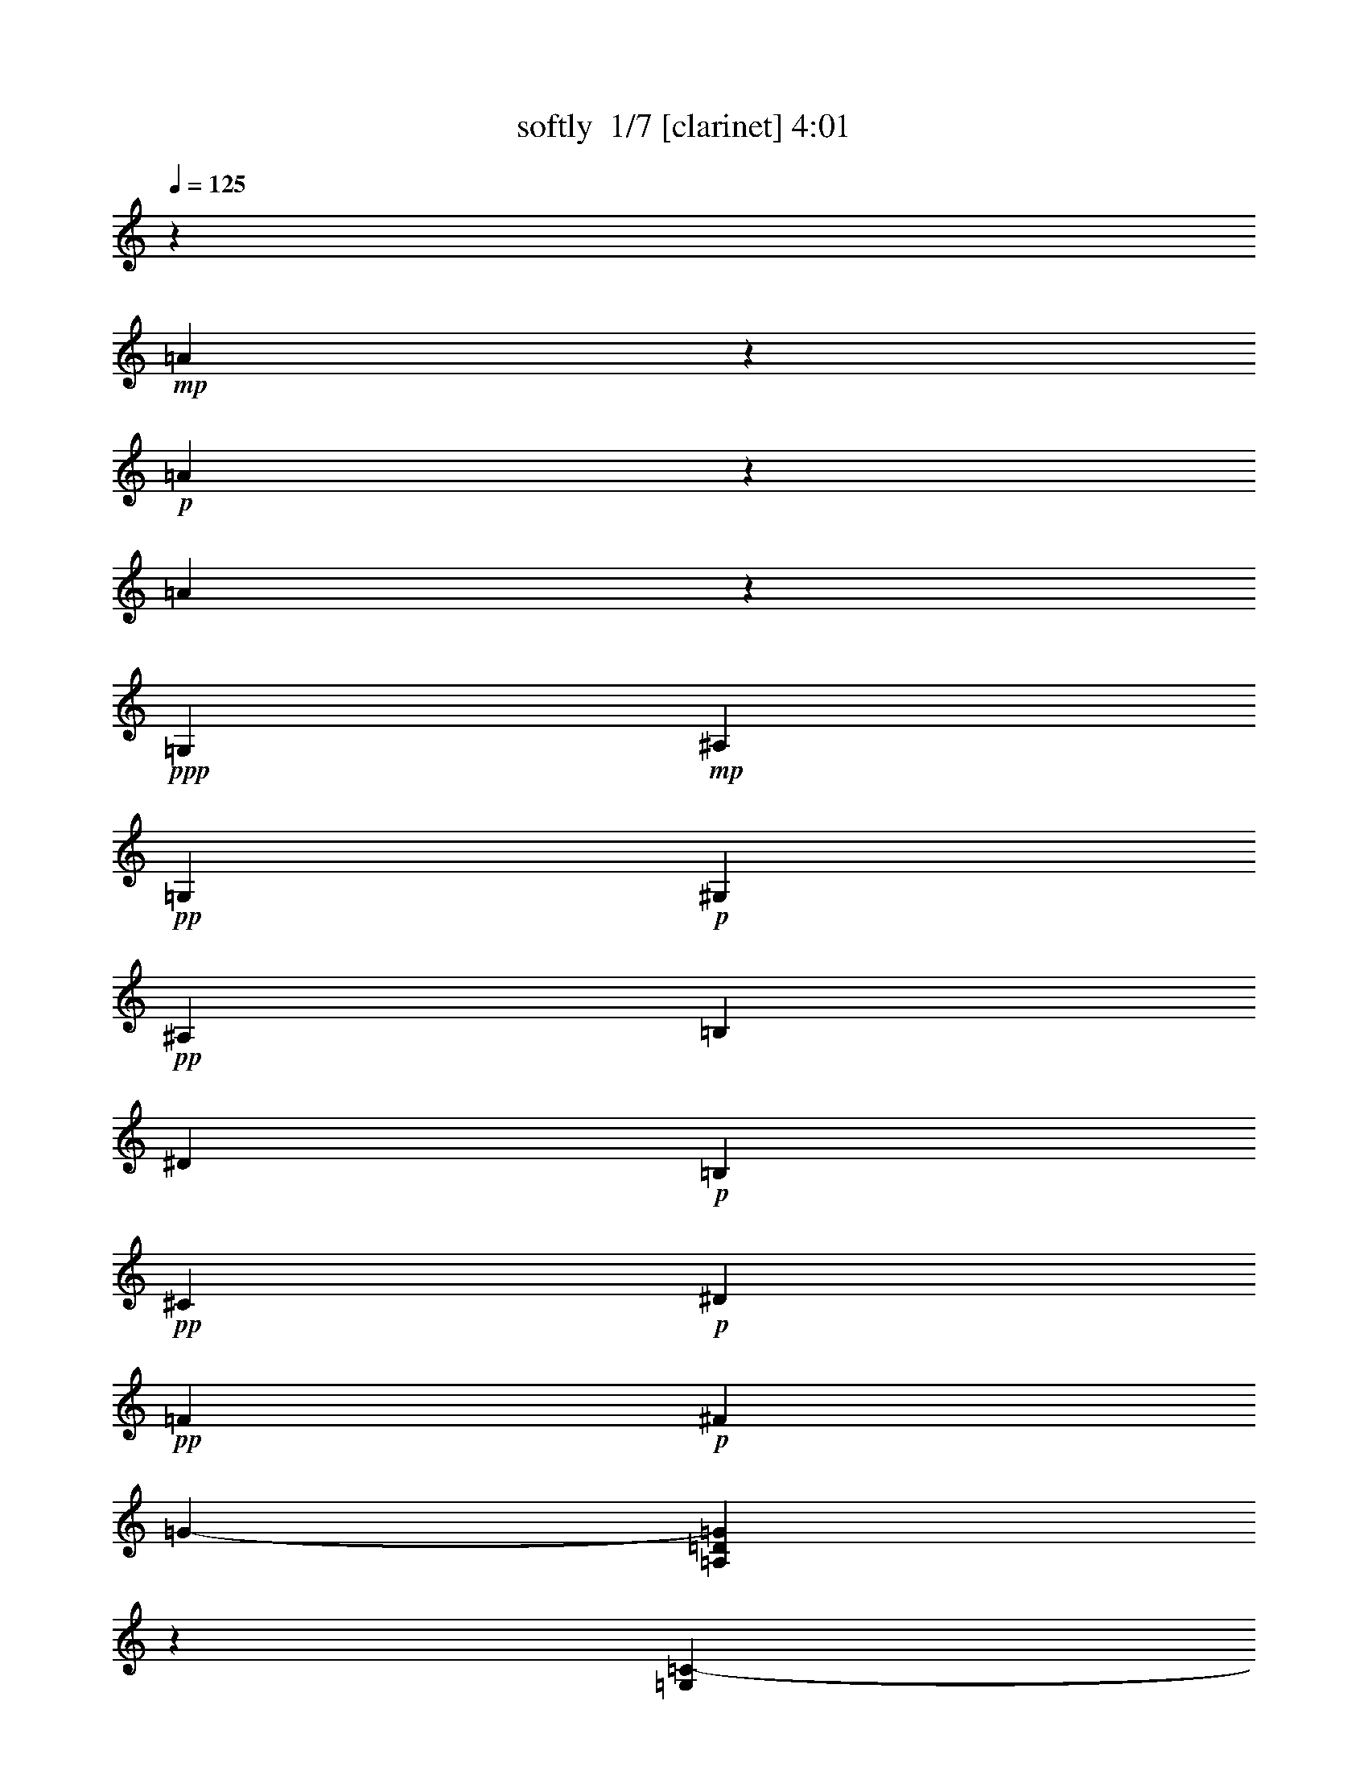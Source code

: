 % Produced with Bruzo's Transcoding Environment 2.0 alpha 
% Transcribed by Bruzo 

X:1
T: softly  1/7 [clarinet] 4:01
Z: Transcribed with BruTE -19 316 4
L: 1/4
Q: 125
K: C
z947/400
+mp+
[=A2753/400]
z1147/4000
+p+
[=A20603/4000]
z113/200
[=A1749/400]
z1051/400
+ppp+
[=G,181/1000]
+mp+
[^A,1743/8000]
+pp+
[=G,107/500]
+p+
[^G,219/1000]
+pp+
[^A,1517/8000]
[=B,1759/8000]
[^D1899/8000]
+p+
[=B,9/50]
+pp+
[^C1907/8000]
+p+
[^D313/1600]
+pp+
[=F1167/8000]
+p+
[^F969/4000]
[=G12609/8000-]
[=A,381/2000=D381/2000=G381/2000]
z2001/4000
[=G,1537/4000=C1537/4000-]
+pp+
[^G681/4000=C681/4000]
[=F1487/8000]
[^F411/1600]
+ppp+
[=G1011/8000]
[^A1479/8000]
+pp+
[=G103/800]
z1061/4000
+ppp+
[^F689/4000]
z93/200
+p+
[=B,4/25=E4/25]
z5647/8000
[=D759/4000]
+pp+
[=F16/125]
[^F1/8-]
[=G1331/8000^F1331/8000]
[^G1401/8000]
+p+
[=G541/4000]
[^F1369/8000]
[=F329/2000]
[^D15/64]
[=D73/500]
[=C319/2000]
+mp+
[=B,2063/8000]
+pp+
[=D1167/8000-]
[^C137/800=D137/800]
+p+
[=B,969/4000]
+ppp+
[=C1/8-]
+pp+
[^D769/4000=C769/4000]
+p+
[=F,1393/8000=B,1393/8000^D1393/8000=G1393/8000-]
[^A1/8-=G1/8]
+ppp+
[^A1697/8000]
+pp+
[=G811/4000-=A,811/4000-=D811/4000-^D811/4000-]
+ppp+
[=F241/1600=A,241/1600=D241/1600^D241/1600=G241/1600]
z129/500
+pp+
[=G467/1600]
[=A,1203/8000=D1203/8000^A1203/8000-]
+ppp+
[^A1257/8000]
+p+
[^c3641/8000]
z94847/8000
+pp+
[=B,3653/8000=E3653/8000=B3653/8000=e3653/8000-=a3653/8000]
+ppp+
[=e917/4000]
+pp+
[=A,583/4000=D583/4000=A583/4000=d583/4000=g583/4000-]
+ppp+
[=g1/8]
z20539/4000
+pp+
[=B,3961/4000-=E3961/4000-=B3961/4000-=e3961/4000-=a3961/4000]
+ppp+
[=B,3/16=E3/16=B3/16=e3/16]
z1311/8000
+pp+
[=A,1689/8000-=D1689/8000=A1689/8000=d1689/8000-=g1689/8000-]
+ppp+
[=A,1/8=d1/8=g1/8]
z24087/1600
z8/1
z8/1
+mp+
[=C913/1600]
z1311/8000
[=G,6689/8000]
z1189/4000
+p+
[=F,561/4000]
z1019/8000
[=G,1/8]
z171/500
+mp+
[=F,1/8]
z8067/8000
+p+
[=F,537/2000]
[=G,103/800]
z1431/4000
+mp+
[=F,179/1000]
+p+
[=C2103/4000]
z167/800
+mp+
[=G,633/800]
z347/1000
+p+
[=F,1051/4000]
[=G,1/8]
z171/500
[=F,1/8]
z2009/2000
[=F,467/1600]
[=G,1/8]
z341/1000
+mp+
[=F,181/1000]
+mf+
[=B1/8=c1/8-]
+ppp+
[=c3339/8000]
z47/200
+f+
[=G3697/8000-]
+p+
[=C1/8^D1/8=G1/8-]
+ppp+
[=G1423/8000]
z637/4000
+pp+
[=C141/1000^D141/1000]
+mf+
[=F1907/8000]
+p+
[=G253/1000]
[=B,1751/8000=D1751/8000]
+mf+
[=F179/800]
+mp+
[=G253/800-]
+pp+
[=C603/4000^D603/4000=G603/4000]
+mf+
[=F1/8]
z1529/8000
+pp+
[=B,399/2000=D399/2000]
+mf+
[=c753/1600]
z2189/8000
[^D1829/4000-]
+pp+
[^G,1653/8000^D1653/8000]
z2083/8000
+p+
[=G,1557/8000]
+mp+
[=D2101/8000]
[^D1759/8000]
z1751/8000
+mf+
[=D1783/8000]
+mp+
[^D287/1000-]
+p+
[=G,181/1000=B,181/1000^D181/1000]
+mf+
[=D1/8]
z1249/8000
+p+
[^A,681/4000]
+mf+
[=D1233/8000=G1233/8000-^D1233/8000-]
+ppp+
[^D1439/4000-=G1439/4000]
[^D161/800]
+mf+
[=C4241/8000-]
+pp+
[^G,1/8=C1/8]
z1329/4000
+p+
[=G,253/2000]
+mf+
[=G397/1600]
+mp+
[^G681/4000-]
+pp+
[=G1/8-^G1/8]
+ppp+
[=G1063/8000]
+mp+
[=F389/1600]
+mf+
[^D1483/4000]
+p+
[=B,1467/8000-=F,1467/8000]
+ppp+
[=B,1171/8000]
+mp+
[=D289/2000-=G289/2000-^C289/2000]
+ppp+
[=D341/2000-=G341/2000]
[=D1761/8000]
+mf+
[^C1751/4000]
+mp+
[=C4237/8000]
z703/4000
[=F,1/8^A,1/8]
z171/500
+p+
[^G,2179/4000]
z1869/8000
+mf+
[=F,5631/8000-=B,5631/8000-^D5631/8000=F5631/8000^A5631/8000]
+ppp+
[=F,3/16=B,3/16]
z793/4000
+p+
[=A,1239/1600-]
+mp+
[=C833/4000=A,833/4000]
[=c1053/8000]
z563/4000
+p+
[^G,181/1000=D181/1000]
+mf+
[=G1/8]
z161/1000
+pp+
[^G,321/2000=D321/2000]
+mf+
[=F2141/8000]
+mp+
[=G319/1600]
+p+
[=G,1/8=C1/8]
z609/4000
+mp+
[=F1557/8000]
[=G467/1600-]
[=F,321/2000=B,321/2000=G321/2000]
+mf+
[=F1/8]
z111/320
[=c4449/8000]
z1513/8000
[=F,5487/8000-^A,5487/8000-^D5487/8000]
+ppp+
[=F,3417/8000^A,3417/8000]
+mp+
[=D537/2000]
+p+
[^D387/1600]
z1521/8000
+mp+
[=D1837/8000]
[^D3611/8000]
+mf+
[=D1/8]
z1329/4000
[=D1/8^D1/8-=G1/8-]
+ppp+
[^D1373/8000=G1373/8000]
z1597/8000
+mf+
[^D2403/8000=G2403/8000]
z1371/8000
[=C741/1600-]
+mp+
[^G,1/8=C1/8-]
+ppp+
[=C341/1000]
+mp+
[=G,587/1000]
z1609/8000
+mf+
[=F,1251/4000-=B,1251/4000-]
+ppp+
[=F889/4000^F889/4000-=F,889/4000-=B,889/4000-]
+mp+
[=G1/8-=F,1/8-=B,1/8-^F1/8]
[^G1569/8000=F,1569/8000-=B,1569/8000-=G1569/8000]
+p+
[=G1681/8000=F,1681/8000=B,1681/8000]
[=F411/1600]
+mf+
[^D1751/8000]
+p+
[=D1829/8000]
[=C397/1600]
+ppp+
[=B,1751/8000]
+mp+
[=D179/800]
+p+
[^C383/1600]
+pp+
[=B,63/250]
+p+
[=C107/500]
[^D1829/8000]
[=A,1603/8000=G1603/8000]
+mp+
[^A63/250-]
+mf+
[=F,1113/4000-^G,1113/4000-=D1113/4000-=G1113/4000^A1113/4000]
+pp+
[^D891/4000=F,891/4000-^G,891/4000-=D891/4000-]
+mp+
[^G73/400=F,73/400^G,73/400=D73/400]
+p+
[=F1/8-]
+mp+
[=C321/2000=F321/2000]
+p+
[=G1751/8000]
+mp+
[^A1/8]
z441/800
+mf+
[^A3049/2000]
z3051/8000
+p+
[=D1/8=F1/8]
z1297/2000
+mf+
[^C1/8^F1/8]
z2697/8000
[^c1681/8000]
+p+
[^A1/8]
z341/1000
+mf+
[^c1031/4000-]
+p+
[^C1479/8000^F1479/8000^c1479/8000]
+mp+
[^A1/8]
z723/2000
+mf+
[=G2101/8000-]
+mp+
[^A,1/8^D1/8=G1/8-]
+ppp+
[=G201/400-]
+mp+
[^A,1/8-^D1/8-=G1/8]
+ppp+
[^A,3101/8000-^D3101/8000]
[^A,1/8]
z219/1600
+mp+
[=G,1/8=C1/8]
z2533/8000
+mf+
[=c837/4000]
+mp+
[=B1/8]
z293/800
+mf+
[=c1067/2000]
z629/4000
[^G399/2000]
+p+
[=G207/800]
+mf+
[^F1471/8000]
+p+
[=F467/2000]
[=E1837/8000]
+mf+
[^D1977/8000]
+p+
[=C397/1600]
+mp+
[^C1751/8000]
+p+
[=D1953/8000]
+mf+
[^D833/4000]
+p+
[=E1829/8000]
+mf+
[=G973/4000]
+mp+
[^F1953/8000]
+p+
[=F109/500]
+mp+
[=e391/2000-]
+p+
[=c397/1600=e397/1600]
+pp+
[^G251/2000-]
[=F327/1600^G327/1600]
+mf+
[^d1603/8000-]
+p+
[=d1/8-^d1/8]
+ppp+
[=d211/1600]
+p+
[^c179/800]
[=c899/4000]
[^A1327/8000]
+pp+
[^G1/8-]
+mf+
[=F,249/1600=B,249/1600-^D249/1600-^G249/1600]
+pp+
[=G1/8-=B,1/8^D1/8]
[=F1841/8000-=G1841/8000]
[^F1051/8000=F1051/8000]
+mp+
[=G2349/4000]
z667/4000
+mf+
[^D393/800-]
+mp+
[=G,217/1000=A,217/1000^D217/1000]
z43/100
[=D2101/8000]
+p+
[^D1959/8000]
z301/1600
+mp+
[=D179/800]
[^D453/1600-]
[=F,263/1600^D263/1600]
+p+
[=B,9/64]
z1171/8000
+mp+
[^C1/8=D1/8-=G1/8-]
+ppp+
[=D3329/8000=G3329/8000]
z523/2000
+mp+
[=C213/500]
z787/4000
[=G,1463/4000]
z1199/8000
+mf+
[^A,1751/4000]
+mp+
[=G,1829/8000]
+p+
[^G,1643/8000]
[^A,31/125]
+mp+
[=B,397/2000]
[^C467/2000]
+mf+
[^D1751/8000]
[=F659/2000]
z201/250
+mp+
[=A,1517/2000=D1517/2000]
z1411/8000
+p+
[=A,551/1600-=D551/1600-]
+mf+
[^G219/1000=A,219/1000-=D219/1000-]
+pp+
[=F1401/8000=A,1401/8000=D1401/8000]
+mp+
[=G,2109/8000=C2109/8000^F2109/8000]
+p+
[=G891/4000]
+mp+
[^A327/1600]
+pp+
[=G1829/8000]
+mf+
[=A957/4000]
+p+
[^F1783/8000]
[=G1907/8000]
[^G1751/8000]
[=B107/500]
+mf+
[^d383/1600]
+p+
[=B1751/8000]
+mf+
[=d891/4000]
+pp+
[=c1829/8000]
[^c399/2000]
+p+
[^d397/1600]
+mp+
[=f1759/8000]
+mf+
[^g31/125]
+mp+
[=f1861/8000]
[^f1681/8000]
+pp+
[=g1751/8000]
+mp+
[^f93/400]
+p+
[=f2179/8000]
[^d253/1000]
+mp+
[^A,43/200=D43/200=d43/200-]
+p+
[=f467/2000-=d467/2000]
[^d759/4000=f759/4000]
+pp+
[^c143/500]
+mp+
[=D1751/8000^A,1751/8000=d1751/8000]
+p+
[=g1323/8000]
[=d759/4000]
+mf+
[^c1557/8000]
+pp+
[=c391/2000]
+p+
[=B1821/8000]
+mf+
[^G759/4000]
+pp+
[=G397/1600]
+p+
[=F1907/8000]
+mf+
[^D1907/8000]
+mp+
[=B,467/2000]
+mf+
[^C1689/8000=D1689/8000=G1689/8000-]
+ppp+
[=G1/8]
z1319/8000
+mf+
[^C1681/8000=D1681/8000=G1681/8000]
z93/400
+mp+
[=C57/400=G57/400-]
+ppp+
[=G1/8]
+f+
[=G,3/16]
z4151/8000
+p+
[^G,1/8]
z3193/4000
+mp+
[=B,4963/8000]
z49/320
+p+
[=F,973/2000-^A,973/2000-=D973/2000-]
+mf+
[^A1517/8000=F,1517/8000-^A,1517/8000-=D1517/8000-]
+p+
[=A683/4000=F,683/4000-^A,683/4000-=D683/4000-]
+ppp+
[=F,1/8-^A,1/8-=D1/8-]
+mf+
[^G3/16=F,3/16^A,3/16=D3/16]
z1933/8000
+mp+
[=A1829/8000^A,1829/8000=D1829/8000]
+mf+
[^G1751/8000]
+mp+
[=G9/50]
+p+
[^A,543/4000-=D543/4000]
+ppp+
[^A,1249/8000]
+mf+
[^G1829/8000]
+mp+
[=G107/500]
[=G,1751/8000=C1751/8000^F1751/8000]
+p+
[=F1791/8000]
+mp+
[^D459/2000]
[=D63/250]
[=B,467/2000=F467/2000]
[^D821/4000]
+p+
[^C19/80]
[=D107/500]
+mp+
[^D397/1600]
+p+
[^A,319/1600=D319/1600=G319/1600]
+mp+
[=B1751/8000]
[=d2063/8000]
[^c1681/8000]
+p+
[^G,1821/8000=C1821/8000=c1821/8000]
[=d253/1000]
+mp+
[^d1829/8000]
[=f179/800]
+mf+
[=F,467/2000-=B,467/2000-^D467/2000-=g467/2000]
[^f39/250=F,39/250-=B,39/250-^D39/250-]
+ppp+
[=F,1/8-=B,1/8-^D1/8-]
+p+
[=f1449/8000=F,1449/8000=B,1449/8000^D1449/8000]
[=g253/2000-]
[^A,1/8=D1/8=g1/8]
+mf+
[^g1887/8000]
+mp+
[=a109/500]
[^a383/1600]
+p+
[=b1/8]
z677/2000
+f+
[=c'1/8]
+p+
[^A,1/8=D1/8]
z307/1000
+mp+
[=g1837/8000]
+mf+
[^a2133/8000-]
+pp+
[^G,1/8=C1/8^a1/8-]
+ppp+
[^a1359/8000]
z1151/8000
+mp+
[=a1751/8000]
+mf+
[^g2327/8000-]
+p+
[=F,1/8=B,1/8^D1/8^g1/8-]
+ppp+
[^g223/800]
+mp+
[^a399/2000]
[=g537/1600-]
+p+
[^A,11/50=D11/50=g11/50]
z1197/8000
+mp+
[=f841/4000]
+mf+
[^d467/2000]
+p+
[=f251/2000-]
[^A,1/8=D1/8=f1/8]
[=d901/4000]
+mp+
[^d1673/8000]
[=B1479/4000-]
+pp+
[^G,227/1000=C227/1000=B227/1000]
z1453/8000
+mf+
[=d459/2000]
+mp+
[=c2289/8000-]
+pp+
[=F,1/8=B,1/8^D1/8=c1/8-]
+ppp+
[=c2307/8000]
+mp+
[=G841/4000]
+mf+
[^A2607/8000-]
+pp+
[^A,1/8=D1/8^A1/8-]
+ppp+
[^A663/4000]
z263/2000
+mp+
[=G1681/8000]
+p+
[=A1183/4000-]
[^A,1/8=D1/8=A1/8-]
+ppp+
[=A1401/8000]
z1063/8000
+p+
[=G1681/8000]
+mp+
[^G2171/8000-]
+pp+
[^G,1/8=C1/8^G1/8-]
+ppp+
[^G317/1600]
z1003/8000
+p+
[^A1549/8000]
+mp+
[=G2343/8000-]
+p+
[=F,321/1600=B,321/1600^D321/1600=G321/1600]
z207/1000
+pp+
[=F1751/8000]
+p+
[^D323/1600]
[=F1/8-]
[^A,1/8-=F1/8]
+pp+
[=D439/2000^A,439/2000]
+p+
[^D467/2000]
+pp+
[=C107/500]
[^A,571/4000]
z489/800
+p+
[^G,1/8=C1/8]
z6433/8000
+mf+
[=D4677/8000]
z1549/8000
[=G,1/8^A,1/8=D1/8=F1/8]
z27/100
+f+
[^A1899/8000]
+pp+
[=A837/4000]
+mf+
[^G2101/8000]
+mp+
[=F1837/8000]
[=G1821/8000]
+p+
[^A1569/8000]
+mp+
[=c1/8-]
+p+
[=G,1019/8000=D1019/8000=F1019/8000=c1019/8000]
+mf+
[=d833/4000]
[=f3931/8000]
[^d1867/8000]
+p+
[=e201/1000]
[^f1/8]
[=G,141/1000=D141/1000=F141/1000]
[=g1647/8000]
+mp+
[=a1/8-]
+p+
[=G,1011/8000-^F1011/8000-^C1011/8000=a1011/8000]
+mp+
[^a977/4000=G,977/4000^F977/4000]
[=b253/1000]
+p+
[=c'207/1600]
z5191/8000
[=G,1/8^C1/8^F1/8]
z1403/4000
+mp+
[=C1503/8000=G,1503/8000^D1503/8000]
z1927/1600
+p+
[=G,1/8=C1/8^D1/8]
z49/250
+pp+
[=c'1277/8000-]
+p+
[=b453/1600^G,453/1600=C453/1600=c'453/1600]
[^a1821/8000]
[^g1829/8000]
+pp+
[=g1993/8000]
+mp+
[^g2101/8000]
+p+
[^a1899/8000-^G,1899/8000-=C1899/8000-]
[^g1/8-^G,1/8=C1/8^a1/8]
+ppp+
[^g1109/8000]
+pp+
[=g833/4000]
+mp+
[^g1673/8000]
[=c'327/1600-]
+p+
[^g743/4000=c'743/4000]
[=g1549/8000]
+pp+
[=f1557/8000]
+p+
[^G,467/2000-=C467/2000-=e467/2000]
+mp+
[=g467/2000^G,467/2000-=C467/2000-]
[^f1829/8000^G,1829/8000=C1829/8000]
+p+
[=f1/8-]
[^G,531/4000=C531/4000=f531/4000]
[=c1713/8000]
+mp+
[^d467/2000]
+p+
[=c899/4000]
[^c1/8-]
[=F,203/1600^G,203/1600=D203/1600^c203/1600]
[=d1759/8000]
+mp+
[=f327/1600]
[^g431/2000]
[=c'1/8-]
[=F,1199/8000=B,1199/8000^D1199/8000=c'1199/8000-]
+p+
[^f31/125=c'31/125]
[=g1479/8000]
+mp+
[^a433/2000]
+p+
[=g1/8-]
[=F,1/8=B,1/8^D1/8=g1/8]
[^g71/320]
+mp+
[=b1/8-]
+p+
[=F,1/8=B,1/8^D1/8=b1/8]
z341/1000
[^A,1/8=D1/8]
z6589/8000
[^A,1/8=D1/8]
z1387/4000
[^A,1/8=D1/8]
z59/250
+mp+
[=c'1/8-]
+p+
[^G,23/160=C23/160=c'23/160]
z923/1000
[=F,1029/2000=B,1029/2000^D1029/2000]
z571/4000
[=c'1/8-]
[^A,1051/8000=D1051/8000=c'1051/8000]
+mp+
[=b1307/8000]
z2187/4000
[=b467/2000]
+f+
[=c'1491/8000]
+p+
[=g1/8-]
[^A,9/50=D9/50=g9/50]
+mf+
[^d691/4000]
+mp+
[=c1/8-]
+p+
[^G,1237/8000=C1237/8000=c1237/8000]
[^c1829/8000]
+mp+
[=d399/2000]
+mf+
[^d107/500]
+p+
[=e1/8-]
[=F,1179/8000-=B,1179/8000-^D1179/8000-=e1179/8000]
+mf+
[=f397/1600=F,397/1600-=B,397/1600-^D397/1600-]
[=B1907/8000=F,1907/8000=B,1907/8000^D1907/8000]
z817/4000
[^c899/4000=d899/4000=g899/4000]
+mp+
[=c3573/8000]
[=G1/8]
z1543/4000
+f+
[=G5909/8000]
z1679/8000
+mp+
[^G,1/8=C1/8]
z3139/4000
[=F,4043/8000=B,4043/8000^D4043/8000]
z2183/8000
[^A,1/8=D1/8]
z111/320
[=g179/800]
[^g467/2000]
+p+
[=g899/4000]
+mp+
[^f411/1600]
[^A,817/4000=D817/4000=f817/4000]
[^d2141/8000]
+p+
[^G,389/2000=C389/2000=d389/2000]
+mp+
[=f219/1000]
+p+
[=d319/1600]
[^d1557/8000]
[=g1/8-]
+mp+
[^d501/2000=F,501/2000=B,501/2000^D501/2000=g501/2000]
+p+
[=d817/4000]
[=c341/1600]
[=B817/4000]
+mp+
[=d401/2000-]
[^A,93/400=D93/400=c93/400=d93/400]
[=G2063/8000]
+p+
[=c1751/8000]
[=d973/4000]
+mf+
[^d1751/8000]
+p+
[=d1/8-]
+pp+
[^A,1179/8000=D1179/8000=d1179/8000]
+p+
[=c469/2000]
+mp+
[=G1/8-]
[^G,283/2000=C283/2000=G283/2000]
+mf+
[^d1829/8000]
+mp+
[=f397/1600-]
+mf+
[=g1/8-=f1/8]
+ppp+
[=g1063/8000]
+mp+
[=F,4/25-=B,4/25-^D4/25-=c4/25]
+ppp+
[=F,1/8-=B,1/8-^D1/8-]
+mf+
[=f143/1000=F,143/1000-=B,143/1000-^D143/1000-]
+p+
[=g179/800=F,179/800-=B,179/800-^D179/800-]
[^g1/8-=F,1/8=B,1/8^D1/8]
+ppp+
[^g629/4000]
+p+
[^A,249/1600=D249/1600=f249/1600-]
+mp+
[^f1/8-=f1/8]
+ppp+
[^f1257/8000]
+p+
[=g759/4000]
+mp+
[^g2023/8000]
+p+
[=a467/2000]
+mp+
[^a179/800]
[^A,1607/8000-=D1607/8000-=b1607/8000]
+ppp+
[^A,1/4=D1/4]
z921/4000
+p+
[^G,1/8=C1/8]
z4767/8000
+pp+
[=g1751/8000]
+p+
[=F,1/8-=B,1/8-^D1/8-]
[^a211/1600=F,211/1600-=B,211/1600-^D211/1600-]
[=b317/1600=F,317/1600-=B,317/1600-^D317/1600-]
+ppp+
[=F,1/8=B,1/8^D1/8]
z1587/8000
+p+
[^A,1237/8000=D1237/8000]
+mp+
[=c'147/1000]
z2189/2000
+p+
[^A,1/8=D1/8]
z341/1000
[^G,379/2000=C379/2000]
z181/200
[=F,47/100-=B,47/100-^D47/100]
+ppp+
[=F,1/8=B,1/8]
z1311/8000
+mp+
[^A,1/8=D1/8]
z9663/8000
+mf+
[=g513/4000]
z68/125
+p+
[^G,103/500=C103/500]
z6049/8000
+mf+
[=F,3951/8000-=B,3951/8000^D3951/8000-]
+ppp+
[=F,1/8^D1/8]
z1237/8000
+p+
[^A,8263/8000=D8263/8000]
z2867/8000
[^A,1/8=D1/8]
z1407/4000
+pp+
[^G,1/8=C1/8]
z5771/8000
+mp+
[=c'1751/8000]
+mf+
[=F,1297/8000-=B,1297/8000-^D1297/8000-=b1297/8000]
+ppp+
[=F,3/8=B,3/8^D3/8]
z281/2000
+p+
[=b1/8-]
+pp+
[^A,51/400=D51/400=b51/400]
+f+
[=c'339/2000]
z101/800
+p+
[=g179/800]
+mf+
[^d1837/8000]
+p+
[=c1899/8000]
[^c253/1000]
+mp+
[^A,467/2000=D467/2000=d467/2000]
+mf+
[^d107/500]
+p+
[^G,319/1600=C319/1600=e319/1600]
+mf+
[=f2347/8000]
+p+
[=e1/8]
+pp+
[^d1/8-]
+mp+
[=d153/800^d153/800]
[=c1751/8000-]
+p+
[=B107/400=F,107/400-=B,107/400-^D107/400-=c107/400]
+mf+
[^G977/4000=F,977/4000=B,977/4000^D977/4000]
+p+
[=G1549/8000]
+mp+
[=F1/8-]
+pp+
[^A,57/400=D57/400=F57/400]
+f+
[^D837/4000]
+p+
[^C319/1600]
+mp+
[=D217/1600]
z211/1600
+mf+
[=F589/1600]
z1103/8000
[^A,1751/8000=D1751/8000]
+p+
[^D1751/8000]
[=F973/4000]
[^F107/500]
[^G1681/8000-]
+ppp+
[^A911/4000^G911/4000]
+p+
[=c459/2000]
+mf+
[^d397/1600]
+p+
[=B,2211/8000-^D2211/8000-=c2211/8000]
+pp+
[^c319/1600=B,319/1600-^D319/1600-]
+p+
[=d401/2000=B,401/2000^D401/2000]
+mp+
[=G,2257/8000-^A,2257/8000-=D2257/8000-=f2257/8000-]
+pp+
[^c1821/8000-=G,1821/8000-^A,1821/8000-=D1821/8000-=f1821/8000]
+p+
[=d1907/8000=G,1907/8000^A,1907/8000-=D1907/8000^c1907/8000]
+mp+
[^d817/4000^A,817/4000]
+mf+
[=G,1/8-=C1/8-^D1/8-]
+mp+
[=f81/500=G,81/500-=C81/500-^D81/500-]
+mf+
[^a17/125=G,17/125-=C17/125-^D17/125-]
+ppp+
[=G,1/4=C1/4^D1/4-]
[^D97/400]
+mf+
[^G,1047/4000-^D1047/4000-=G1047/4000-=c'1047/4000]
+mp+
[^a107/500^G,107/500-^D107/500-=G107/500-]
+p+
[^g1109/4000^G,1109/4000-^D1109/4000-=G1109/4000-]
+mp+
[=f1713/8000-^G,1713/8000^D1713/8000=G1713/8000]
+mf+
[^G,1323/8000-=D1323/8000-=G1323/8000-^f1323/8000=f1323/8000]
+ppp+
[^G,1/8-=D1/8-=G1/8-]
+p+
[=g1693/8000^G,1693/8000-=D1693/8000-=G1693/8000-]
[^a1807/8000^G,1807/8000=D1807/8000=G1807/8000]
z1617/8000
+mp+
[=G,1883/8000=C1883/8000=F1883/8000]
z231/200
[=G,11/50=C11/50=F11/50]
z1891/1600
[^G,1309/1600^C1309/1600^F1309/1600]
z4741/8000
[^G,1/8^C1/8^F1/8]
z341/1000
[=F,3891/8000=B,3891/8000=E3891/8000]
+p+
[=c'467/2000]
+mp+
[^a629/4000-]
[=F,1/8-^A,1/8-^D1/8-^a1/8]
+p+
[^g507/4000=F,507/4000-^A,507/4000-^D507/4000-]
+ppp+
[=F,1/8-^A,1/8-^D1/8-]
+p+
[=f1683/8000=F,1683/8000-^A,1683/8000-^D1683/8000-]
+mf+
[=e817/4000=F,817/4000-^A,817/4000-^D817/4000-]
+mp+
[^d469/2000=F,469/2000^A,469/2000^D469/2000]
[=d1549/8000]
[^c179/800]
[=G,1953/8000-=C1953/8000-=c1953/8000]
[^d303/1600=G,303/1600-=C303/1600-]
+ppp+
[=G,1/8-=C1/8-]
+mp+
[=g133/800=G,133/800=C133/800]
+mf+
[^a691/4000-]
+mp+
[=G,1/8-=C1/8-^a1/8]
[^g677/4000=G,677/4000-=C677/4000-]
+p+
[^f1673/8000-=G,1673/8000-=C1673/8000-]
[=g973/4000=G,973/4000-=C973/4000-^f973/4000]
[^g397/1600=G,397/1600=C397/1600]
+mp+
[=b133/800]
z2367/8000
+p+
[=b453/1600]
+mp+
[^G,273/500-^C273/500^F273/500-]
+ppp+
[^G,1/8^F1/8]
z131/500
+mp+
[=G,613/1000=C613/1000=F613/1000]
z2607/8000
+p+
[=F,3541/8000-=B,3541/8000-=E3541/8000-]
[=c'977/4000=F,977/4000=B,977/4000=E977/4000]
+mp+
[=b403/1600]
[=F,1907/8000-=B,1907/8000-^D1907/8000-]
+p+
[=b401/2000=F,401/2000-=B,401/2000-^D401/2000-]
+mp+
[^a1977/8000=F,1977/8000-=B,1977/8000-^D1977/8000-]
+pp+
[^g319/1600=F,319/1600=B,319/1600^D319/1600]
+p+
[=g207/800]
+mf+
[^f911/4000]
+mp+
[=f1953/8000]
+mf+
[^d341/1600]
+mp+
[=B,1907/8000^D1907/8000=B1907/8000]
+mf+
[^A957/4000]
+mp+
[^A,327/1600=D327/1600^G327/1600]
+mf+
[=G1907/8000]
+pp+
[^A1/8]
z1101/8000
+mp+
[=d1783/8000]
+p+
[=f1759/8000-]
+mf+
[^d1867/8000=f1867/8000]
+mp+
[^A,911/4000=D911/4000^c911/4000-]
[=d1451/8000^c1451/8000]
[^d1/8-]
[=F,627/4000=B,627/4000^D627/4000^d627/4000]
+p+
[=g1743/8000]
+f+
[^a1751/8000]
[=d1/8]
z337/1600
+mf+
[=F,623/4000=B,623/4000^D623/4000]
+f+
[=d2529/8000-]
+mf+
[=F,1/8=B,1/8^D1/8=d1/8-]
+ppp+
[=d1193/4000]
+mp+
[^a743/4000]
+mf+
[=d1/8]
z1483/8000
[^A,1401/8000=D1401/8000]
[=d3697/8000-]
[^A,1/8=D1/8=d1/8-]
+ppp+
[=d363/2000]
+mp+
[^a1603/8000]
+mf+
[=d1/8]
z653/2000
+f+
[=d537/2000-]
+mf+
[=F,1/8=B,1/8^D1/8=d1/8-]
+ppp+
[=d141/1000]
z83/500
+mp+
[^a1603/8000]
[=d1/8]
z281/1600
+mf+
[=F,1557/8000=B,1557/8000^D1557/8000]
+f+
[=d179/400-]
+mf+
[^A,1/8=D1/8=d1/8-]
+ppp+
[=d687/4000]
+mp+
[^a1401/8000]
+p+
[=d1/8]
z2743/8000
+f+
[=d9/32-]
+mf+
[^A,1/8=D1/8=d1/8-]
+ppp+
[=d2393/8000]
+mf+
[^a321/2000]
[=d1/8]
z439/2000
[=F,1517/8000=B,1517/8000^D1517/8000]
+f+
[=d1771/4000-]
[=F,31/125-=B,31/125-^D31/125-=d31/125]
+mp+
[^a1721/8000=F,1721/8000-=B,1721/8000-^D1721/8000-]
+mf+
[=d781/4000=F,781/4000=B,781/4000^D781/4000]
z201/800
+f+
[=d537/1600-]
+mf+
[^A,1/8=D1/8=d1/8-]
+ppp+
[=d71/320]
+mp+
[^a1/8-]
+mf+
[^A,253/2000-=D253/2000^a253/2000]
+f+
[=d509/4000^A,509/4000]
z223/1000
+mf+
[^A,1097/8000=D1097/8000]
+f+
[=d1339/4000-]
+mf+
[=D1/8=d1/8-]
+ppp+
[=d1041/4000]
+p+
[^a891/4000]
+f+
[=d1/8]
z197/1000
[=F,619/4000=B,619/4000^D619/4000]
[=f1/8-^a1/8]
+ppp+
[=f149/800]
+f+
[=F,1/8-=B,1/8-^D1/8-]
+ppp+
[=f1199/8000=F,1199/8000-=B,1199/8000-^D1199/8000-]
+mp+
[=f1537/8000-=F,1537/8000=B,1537/8000^D1537/8000]
+f+
[=F,397/1600=B,397/1600^D397/1600^A,397/1600-=D397/1600-=f397/1600]
+mp+
[=f1/8-^A,1/8=D1/8]
+ppp+
[=f1771/8000]
+mp+
[=f1743/8000]
+pp+
[=f287/2000]
[=f1/8-]
+mp+
[^A,1199/8000-=D1199/8000-=f1199/8000]
+p+
[=f1401/8000^A,1401/8000-=D1401/8000-]
+pp+
[=f179/800-^A,179/800=D179/800]
+ppp+
[=f1401/8000]
+mp+
[^A,2063/8000=D2063/8000=f2063/8000]
+p+
[=f1517/8000]
[=f327/1600]
+mp+
[=f1673/8000]
[=f219/1000]
[=F,389/1600-=B,389/1600-^D389/1600-=f389/1600]
[=f467/2000=F,467/2000-=B,467/2000-^D467/2000-]
+p+
[=f573/4000-=F,573/4000=B,573/4000^D573/4000]
+ppp+
[=f867/4000]
+mp+
[=G,1/8=C1/8=F1/8]
z261/500
[=c'181/1000]
[^a521/4000-]
+p+
[=g1/5^a1/5]
z757/4000
+mf+
[^a1/8-]
+p+
[=G,531/4000=C531/4000=F531/4000^a531/4000]
+mp+
[=g1829/8000-]
[=F,467/2000=B,467/2000^D467/2000=f467/2000=g467/2000]
+f+
[=c'467/2000]
+mp+
[^a1907/8000]
+p+
[=g977/4000]
[=f1393/8000]
+mf+
[^a1109/4000=F,1109/4000-=B,1109/4000-^D1109/4000-]
+p+
[=g383/1600-=F,383/1600=B,383/1600^D383/1600]
[=f1/8-=g1/8]
+ppp+
[=f211/1600]
+p+
[=G,179/800=C179/800=F179/800=d179/800]
+mf+
[^a1681/8000]
+p+
[^g891/4000]
+mp+
[=a2063/8000-]
+p+
[=g1829/8000=a1829/8000]
+ppp+
[^f1179/8000]
+p+
[=f1/8-]
[=G,607/4000=C607/4000=F607/4000=f607/4000]
+mp+
[=e1483/8000-]
+p+
[^d1/8-=e1/8]
[=A,681/4000=D681/4000=G681/4000^d681/4000]
[=d1829/8000]
+mf+
[=f1837/8000-]
+mp+
[^d1491/8000-=f1491/8000]
+p+
[^c1/8-^d1/8]
[=F,1237/8000=B,1237/8000^D1237/8000^c1237/8000]
[=d1829/8000]
+mp+
[=g2063/8000]
+p+
[=d267/1600]
+pp+
[=c1/8-]
+p+
[^A,321/2000=D321/2000=c321/2000]
+mf+
[=f2129/8000]
z423/2000
+mp+
[=e969/4000]
+p+
[=B1791/8000]
[^d603/2000-]
+mp+
[=A,1323/8000=D1323/8000=G1323/8000^d1323/8000]
[=d1051/4000]
[=F,43/200=B,43/200^D43/200^c43/200]
+pp+
[=c1899/8000]
+p+
[=B1829/8000]
+mf+
[^A383/1600]
+p+
[=A179/800]
+mp+
[^G411/1600]
+pp+
[^F107/500]
+p+
[=G469/2000]
[=B31/125]
+mp+
[=d911/4000]
[=g31/125-]
+pp+
[^c467/2000-=g467/2000]
+p+
[=d1791/8000^c1791/8000]
+f+
[=f953/4000]
+p+
[=d1829/8000]
[^d1829/8000]
[=g219/1000]
[=b1181/8000]
z1203/2000
[=b957/4000=F,957/4000-=B,957/4000-^D957/4000-]
+mp+
[=c'637/4000=F,637/4000-=B,637/4000-^D637/4000-]
+ppp+
[=F,1/4=B,1/4^D1/4]
z571/2000
+mp+
[^A,1/8=D1/8]
z15227/8000
[=F,1989/8000=C1989/8000]
z5561/8000
+mf+
[=F,3939/8000=B,3939/8000^D3939/8000]
z143/500
+mp+
[^A,1/8=D1/8]
z10091/8000
[^A,1/8=D1/8]
z2821/8000
+p+
[=G,9/40=C9/40=c'9/40]
z427/500
+mp+
[=F,521/1000=B,521/1000^D521/1000]
z893/4000
[^A,1673/8000-=D1673/8000-=c'1673/8000]
+p+
[=b1541/8000^A,1541/8000-=D1541/8000-]
+ppp+
[^A,5/16=D5/16]
z1641/8000
+p+
[=b1/8-]
+mp+
[^A,1031/8000-=D1031/8000-=b1031/8000]
+f+
[=c'1/8^A,1/8-=D1/8-]
+ppp+
[^A,1403/4000=D1403/4000]
+mf+
[=g977/4000]
+mp+
[^G,1471/8000-^D1471/8000-=G1471/8000-^d1471/8000]
+f+
[^a36/125^G,36/125-^D36/125-=G36/125-]
+mp+
[=c'1293/8000^G,1293/8000^D1293/8000=G1293/8000-]
+ppp+
[=G1/8]
z741/4000
+mp+
[^G,759/4000=D759/4000=G759/4000=g759/4000]
z221/800
+mf+
[^G,1/8=D1/8=G1/8^g1/8]
z171/500
+f+
[=G,3777/4000-^A,3777/4000-=D3777/4000-=F3777/4000-=f3777/4000^a3777/4000]
+ppp+
[=G,663/4000-^A,663/4000-=D663/4000-=F663/4000-]
+f+
[=f1087/4000-^a1087/4000-=G,1087/4000^A,1087/4000=D1087/4000=F1087/4000]
+ppp+
[=f7/16^a7/16]
z179/800
+f+
[=d741/1600-=g741/1600-=c'741/1600-]
+p+
[=C1031/8000-=G,1031/8000=F1031/8000=d1031/8000=g1031/8000=c'1031/8000]
+ppp+
[=C687/4000]
+mp+
[=f1401/8000^a1401/8000]
+mf+
[=g1/8]
z1421/8000
+p+
[=G,1401/8000=C1401/8000=F1401/8000]
+mf+
[=f1/8]
z687/4000
+p+
[=G,1237/8000=C1237/8000=F1237/8000]
+f+
[^A613/2000^d613/2000]
+mp+
[=F,1323/8000^A,1323/8000^D1323/8000]
+mf+
[^G467/1600^c467/1600]
+mp+
[^A,319/1600^D319/1600]
+mf+
[=F1561/8000-^A1561/8000]
+ppp+
[=F1/8]
+mp+
[^A,607/4000^D607/4000]
+f+
[^D109/400-^G109/400-]
+mf+
[^A,391/2000^D391/2000^G391/2000]
[^C771/4000-^F771/4000]
+ppp+
[^C1/8]
+mf+
[^A,49/320]
+f+
[^A,107/400^D107/400]
+mp+
[^G,759/4000]
+mf+
[^C2109/8000^G,2109/8000]
[=F,1471/8000]
[^A,2037/8000=F,2037/8000]
z1583/8000
+p+
[=F,1/8^G,1/8]
z1287/2000
+mf+
[=F,1829/8000^G,1829/8000=C1829/8000]
+mp+
[=F219/1000]
[=F,179/800^G,179/800=G179/800]
[^G1517/8000]
[^A1557/8000]
[=B253/1000]
+p+
[=c1751/8000]
[^c901/4000]
+mp+
[=d1/8-]
[^G,1/8-=D1/8-=G1/8-=d1/8]
[^d1247/8000^G,1247/8000-=D1247/8000-=G1247/8000-]
+ppp+
[^G,1/8-=D1/8-=G1/8-]
+mf+
[=e173/1000^G,173/1000-=D173/1000-=G173/1000]
+f+
[^g1/8-^G,1/8=D1/8]
+p+
[=g1763/8000-^g1763/8000]
[=G,1019/8000-=C1019/8000-=F1019/8000-=g1019/8000]
[^f1977/8000=G,1977/8000-=C1977/8000-=F1977/8000-]
[=f1357/8000=G,1357/8000-=C1357/8000-=F1357/8000-]
+ppp+
[=G,1/8=C1/8=F1/8]
+pp+
[=e27/200-]
[^d1/8-=e1/8]
+mp+
[=G,21/160-=C21/160-=F21/160-^d21/160]
+pp+
[=d137/800=G,137/800-=C137/800-=F137/800-]
+ppp+
[=G,5/16=C5/16=F5/16]
z2707/8000
+mp+
[=F,3619/8000-=B,3619/8000-^D3619/8000-]
+f+
[=B1129/8000-=F,1129/8000-=B,1129/8000-^D1129/8000-]
+pp+
[^c399/2000-=F,399/2000=B,399/2000^D399/2000=B399/2000]
+p+
[=e71/500-^c71/500]
+mp+
[^f221/800=F,221/800-=B,221/800-^D221/800-=e221/800]
+mf+
[=b1103/8000=F,1103/8000-=B,1103/8000-^D1103/8000-]
+ppp+
[=F,5/16=B,5/16^D5/16]
z2741/8000
+p+
[^A,1/8=D1/8]
z6471/8000
[^A,1447/2000=D1447/2000]
z1723/8000
+pp+
[^G,5277/8000=C5277/8000]
z1121/4000
+p+
[=F,1/8=B,1/8^D1/8]
z2689/8000
[=F,1569/8000=B,1569/8000^D1569/8000]
z3/10
+mp+
[^A,11/80-=D11/80-=c'11/80]
+ppp+
[^A,5/8=D5/8]
z619/1000
+pp+
[^G,1/8=C1/8]
z2659/8000
+p+
[^G,3043/8000-=C3043/8000-]
+mp+
[=c'673/4000^G,673/4000-=C673/4000-]
+ppp+
[^G,1/8-=C1/8-]
+mp+
[^a541/4000^G,541/4000=C541/4000]
[=b1/8-]
+p+
[=F,257/1600=B,257/1600^D257/1600=b257/1600]
[=c'2451/8000]
[=F,1/8=B,1/8^D1/8]
z71/320
+mf+
[=c'1/8-]
+p+
[^A,1/8=D1/8=c'1/8]
+mp+
[=b1919/8000]
+mf+
[^g467/2000]
+p+
[=g179/800]
+mp+
[=f1751/8000]
[^d401/2000]
+p+
[^c1237/8000-]
[^A,1/8-=D1/8-^c1/8]
+mp+
[=d551/4000^A,551/4000=D551/4000]
[=f817/4000-]
+p+
[^G,1/8-=C1/8-=f1/8]
+mf+
[^d267/1600^G,267/1600-=C267/1600-]
+mp+
[=f467/2000^G,467/2000-=C467/2000-]
+p+
[=d1299/8000^G,1299/8000-=C1299/8000-]
+ppp+
[^G,1/8=C1/8]
+mp+
[=c369/2000]
+f+
[=F,107/500=B,107/500=B107/500]
+mf+
[=d759/4000-]
+p+
[=F,1/8-=B,1/8-=d1/8]
+mp+
[=G81/500=F,81/500=B,81/500]
+mf+
[=F817/4000]
+mp+
[^A,233/1000=D233/1000^F233/1000=G233/1000=c233/1000-]
+ppp+
[=c1/8]
z229/1600
+mp+
[=G389/1600=c389/1600]
+p+
[^A,219/1000=D219/1000]
+mf+
[^A829/4000-=F829/4000]
+ppp+
[^A1/8]
z1/8
+p+
[=F3/16^A3/16]
z2469/8000
+mf+
[=D1/8^D1/8-=G1/8-]
+ppp+
[^D1031/8000=G1031/8000]
z9/50
+mp+
[=G1/8-^D1/8-]
+ppp+
[=D39/200^D39/200=G39/200]
z263/2000
+mf+
[=B,537/2000]
+p+
[=D13/80-=G13/80]
+ppp+
[=D1891/8000]
+mp+
[=C8109/8000=F8109/8000]
z41/20
+p+
[=G,1/8=C1/8=F1/8^A1/8]
z3197/4000
+pp+
[=F2603/4000-=G2603/4000-=c2603/4000]
+ppp+
[=F1/8-=G1/8]
[=F21/125]
+pp+
[^D457/1000-=d457/1000=g457/1000-]
+ppp+
[^D1/8=g1/8]
z649/4000
+pp+
[=c4351/4000=f4351/4000=D4351/4000]
z2467/8000
+p+
[=c159/1000=f159/1000=F159/1000]
z3873/8000
+pp+
[=D92/125=G92/125-]
+ppp+
[=G197/1000-]
[^A,553/1000=G553/1000-]
[=G827/4000]
[=C1/8]
z11757/8000
+pp+
[^D1589/8000=F1589/8000-^A1589/8000]
+ppp+
[=F1/8]
[=D21/16-=G21/16]
[=D3/8]
z6179/4000
+pp+
[=F1821/4000-^A1821/4000=B,1821/4000-]
+ppp+
[=B,91/500=F91/500]
+pp+
[^A,1/8=G1/8=c1/8]
z593/200
+p+
[^D1/8^A1/8=f1/8^a1/8]
z261/500
+pp+
[^D1287/2000-^A1287/2000-=d1287/2000=g1287/2000]
+ppp+
[^D3/16^A3/16]
z18297/8000
+pp+
[^A263/1600^d263/1600]
+ppp+
[=G1/8]
z1257/8000
+pp+
[=C1401/8000]
[=G1073/800=d1073/800]
z1459/320
+mp+
[^G,1/8^D1/8=G1/8]
z3981/8000
+mf+
[=D511/2000^G,511/2000=G511/2000]
z219/320
+p+
[=G,397/1600-^C397/1600-=F397/1600-]
+f+
[=b1821/8000=G,1821/8000-^C1821/8000-=F1821/8000-]
+p+
[=c'1219/8000=G,1219/8000-^C1219/8000-=F1219/8000-]
+ppp+
[=G,2439/8000-^C2439/8000-=F2439/8000-]
+mp+
[=f1561/8000=G,1561/8000^C1561/8000=F1561/8000]
z99/400
+f+
[=G,1047/8000=f1047/8000-^C1047/8000=F1047/8000]
+ppp+
[=f341/1000]
+p+
[=G,1109/4000-^C1109/4000-=F1109/4000-]
+mf+
[=b397/1600=G,397/1600-^C397/1600-=F397/1600-]
+pp+
[=c'521/4000=G,521/4000-^C521/4000-=F521/4000-]
+ppp+
[=G,2383/8000-^C2383/8000-=F2383/8000-]
+mf+
[=f1117/8000=G,1117/8000-^C1117/8000=F1117/8000-]
+ppp+
[=G,1/8=F1/8]
z89/500
+f+
[=G,239/1600^C239/1600=f239/1600-=F239/1600]
+ppp+
[=f2697/8000-]
+p+
[^F,1/8-=C1/8-=E1/8-=f1/8]
+ppp+
[^F,667/4000-=C667/4000-=E667/4000-]
+mf+
[^a183/800^F,183/800-=C183/800-=E183/800-]
+mp+
[=b179/800^F,179/800-=C179/800-=E179/800-]
+p+
[=c'123/800^F,123/800-=C123/800=E123/800-]
+ppp+
[^F,1/8=E1/8]
+mp+
[=e811/4000]
[^F,1907/8000=C1907/8000=E1907/8000]
+f+
[=e1837/8000-]
+mp+
[^F,1/8=C1/8=E1/8=e1/8]
z2611/8000
+mf+
[=F,841/4000-=B,841/4000-^D841/4000-=a841/4000]
+p+
[^a333/1600=F,333/1600-=B,333/1600-^D333/1600-]
+mp+
[=b469/2000=F,469/2000=B,469/2000^D469/2000]
+mf+
[^d1/8]
z683/4000
+mp+
[=F,9/50=B,9/50^D9/50]
+mf+
[^d2257/8000-]
+mp+
[=F,391/2000=B,391/2000^D391/2000^d391/2000]
+p+
[=A,1903/4000-=D1903/4000-]
+mf+
[^a627/4000=A,627/4000=D627/4000]
+pp+
[=g1167/8000]
+p+
[=d29/200-]
+mp+
[^f2101/8000=A,2101/8000-=D2101/8000-=d2101/8000]
+pp+
[=d399/2000-=A,399/2000-=D399/2000-]
+mp+
[=f467/2000=A,467/2000=D467/2000=d467/2000]
+pp+
[^d389/1600]
+mp+
[=F,319/2000-^A,319/2000-^D319/2000-=e319/2000]
+ppp+
[=F,1/8-^A,1/8-^D1/8-]
+pp+
[=g633/4000=F,633/4000-^A,633/4000-^D633/4000-]
+mp+
[=a617/4000=F,617/4000-^A,617/4000-^D617/4000-]
+ppp+
[=F,1/4^A,1/4-^D1/4-]
[^A,1/8^D1/8]
+pp+
[^a1409/8000-]
+p+
[=b1/8-^a1/8]
+mp+
[=F,1091/8000^A,1091/8000^D1091/8000=b1091/8000]
z2189/8000
[=F,1323/8000^A,1323/8000^D1323/8000]
[^G,467/2000-=C467/2000-=c'467/2000]
+mf+
[^a7/50^G,7/50-=C7/50-]
+ppp+
[^G,1/8-=C1/8-]
+mp+
[^g203/1000^G,203/1000=C203/1000]
+mf+
[=c'1051/4000-]
+mp+
[^F,1/8-=C1/8-=F1/8-=c'1/8]
+ppp+
[^F,1093/8000-=C1093/8000-=F1093/8000-]
+mf+
[^a327/1600^F,327/1600-=C327/1600-=F327/1600-]
+p+
[^g957/4000^F,957/4000-=C957/4000-=F957/4000-]
[=g1783/8000^F,1783/8000=C1783/8000=F1783/8000]
+mf+
[^f973/4000]
+p+
[=f287/2000-]
[=F,1/8-=B,1/8-^D1/8-=f1/8]
[=e1393/8000=F,1393/8000=B,1393/8000^D1393/8000]
+mp+
[^d1829/8000]
[=B,467/2000=d467/2000=F,467/2000^D467/2000]
+mf+
[^c467/2000-]
[=F,1/8-=B,1/8-^D1/8-^c1/8]
+p+
[=c1023/8000=F,1023/8000=B,1023/8000^D1023/8000]
+mf+
[=B551/4000-]
+mp+
[^A,1/8-=D1/8-=B1/8]
+f+
[^A293/2000^A,293/2000-=D293/2000-]
+ppp+
[^A,1/8=D1/8]
+mf+
[=A22/125]
+f+
[^G523/2000]
z4627/320
+mp+
[=c93/320]
z351/2000
+mf+
[=G637/1000]
z511/1000
+mp+
[=F1031/4000]
+p+
[=G1/8]
z2503/8000
+mf+
[=F1759/8000]
+p+
[=G647/2000]
z1023/8000
+mp+
[=F1/8]
z3203/8000
+mf+
[=G1637/4000-=c1637/4000]
+ppp+
[=G1/8]
z133/800
+mp+
[^D517/800]
z4053/8000
[=D397/1600]
+pp+
[^D43/200]
+mp+
[^G,1751/8000]
[=D213/1000]
+p+
[^D1193/4000]
+mp+
[=G,1/8]
[=D1/8]
z2931/8000
+mf+
[=G397/800]
z459/2000
[=F,177/250^A,177/250=C177/250-]
+ppp+
[=C1/8]
z353/1000
+mf+
[^G,1829/8000-=G1829/8000]
+pp+
[^G1347/8000^G,1347/8000-]
+ppp+
[^G,2311/8000-]
+mp+
[=G1907/8000^G,1907/8000]
+p+
[=F891/4000=G,891/4000-]
+ppp+
[=G,1253/8000-]
+mf+
[^D1247/8000=G,1247/8000-]
+ppp+
[=G,1127/8000-]
+p+
[=B,1/8-=G,1/8]
+ppp+
[=B,267/1600]
+mp+
[=D1769/4000=G1769/4000-]
+ppp+
[=G1793/8000-]
+mp+
[=C3207/8000=G3207/8000-]
+ppp+
[=G2203/8000-]
+mp+
[=B,3797/8000=G3797/8000-]
+ppp+
[=G247/1600-]
+pp+
[=G,1/8-=G1/8-]
+mp+
[^G,1/8-=G,1/8=G1/8-]
+ppp+
[^G,353/1600-=G353/1600]
[^G,1/8]
z141/800
+p+
[=G,359/800]
z1259/1600
+mp+
[^A,1/8=D1/8]
z293/800
+mf+
[=C1557/8000]
+mp+
[=c609/4000]
z1117/8000
[^A,1331/8000=D1331/8000]
+mf+
[=G263/2000]
z2489/8000
[=F843/4000]
+p+
[=G1/8-]
[^G,1/8=G1/8]
z497/2000
[=F43/200]
+mp+
[=G1403/4000-]
[=F,1/8=B,1/8=G1/8]
+mf+
[=F1/8]
z111/320
+mp+
[=c509/2000]
z5561/8000
+mf+
[^D5439/8000]
z2141/8000
+f+
[=D977/4000]
+mp+
[^D1/8]
z1189/4000
+f+
[=D1829/8000]
+mp+
[^D1751/4000]
+f+
[=D1/8]
z381/1000
+mp+
[=G537/2000]
z5207/8000
+f+
[=F,4793/8000-^A,4793/8000-^D4793/8000]
+ppp+
[=F,1/8^A,1/8]
z1873/8000
+mf+
[^G,1/8=D1/8-]
+ppp+
[=D81/500]
+p+
[^D1331/8000]
z2133/8000
+mp+
[=D1401/8000]
[=F,1/8-=B,1/8-]
[^D983/4000=F,983/4000-=B,983/4000-]
+ppp+
[=F,1/8-=B,1/8]
+mp+
[=B,3/16-=F,3/16]
+ppp+
[=B,1/8]
z1083/8000
+f+
[=D4417/8000]
z309/1600
[=C691/1600]
z837/4000
[=G2163/4000]
z857/4000
+mf+
[=G,1643/4000-=C1643/4000-=F1643/4000]
+ppp+
[=G,1/8-=C1/8]
[=G,1007/8000]
+mf+
[^G,639/1600-^C639/1600-^F639/1600-^A639/1600]
+ppp+
[^G,1/8-^C1/8-^F1/8-]
+mf+
[=A649/4000-^G,649/4000^C649/4000^F649/4000-]
+ppp+
[^F1/8=A1/8]
z563/4000
+mp+
[=G,3697/4000-=C3697/4000-=F3697/4000-]
+f+
[^A131/100=G,131/100-=C131/100-=F131/100-]
+ppp+
[=G,1/4=C1/4=F1/4]
z1349/4000
+f+
[=G,901/4000=C901/4000=F901/4000^A901/4000]
z1933/8000
+mf+
[=A1713/8000]
[=c3977/8000]
+p+
[=G,1393/8000=C1393/8000=F1393/8000]
+mf+
[^A1/8]
z171/500
[^A537/1600-]
+p+
[=C1/8-=G,1/8=F1/8^A1/8]
+mp+
[=A1063/8000=C1063/8000]
z321/1000
[=F,1467/8000^A,1467/8000^D1467/8000=c1467/8000-]
+ppp+
[=c111/320]
+mp+
[^A1/8]
z2931/8000
+mf+
[^A953/4000-]
+p+
[=F,1837/8000^A,1837/8000^D1837/8000^A1837/8000]
+mf+
[=A1783/8000]
+mp+
[^A,159/1000=F,159/1000^D159/1000=c159/1000-]
+ppp+
[=c541/1600]
+mp+
[^G,179/1000=C179/1000]
+mf+
[^A581/2000]
z667/4000
[=G1083/4000]
z103/500
[^G,1/8=C1/8^G1/8-]
+ppp+
[^G463/2000]
z1117/8000
+mp+
[=E2383/8000]
z87/500
+mf+
[=G467/2000-]
+p+
[^G,1603/8000=C1603/8000=G1603/8000]
+mf+
[=F4001/8000]
[=D2179/8000]
[^D2457/8000]
z523/4000
+p+
[=F1439/8000]
+mf+
[=C2219/8000^G2219/8000^G,2219/8000]
+p+
[=F179/800]
+mp+
[=G899/4000]
+p+
[=F213/1000]
+mp+
[^G,467/2000^F467/2000=C467/2000]
+pp+
[^G467/2000]
+p+
[^A467/2000]
[=B469/2000]
+mp+
[=G,467/2000=C467/2000^c467/2000=F467/2000]
+p+
[=d1899/8000]
+mp+
[=e1031/4000]
+mf+
[=F,327/1600=B,327/1600^D327/1600=f327/1600-]
[=g1/8-=f1/8]
+ppp+
[=g531/4000]
+f+
[=F,999/4000=B,999/4000^D999/4000^g999/4000]
z7389/8000
[^A,1611/8000-=D1611/8000-=g1611/8000=c'1611/8000]
+ppp+
[^A,471/2000-=D471/2000-]
+p+
[=g101/500^A,101/500-=D101/500-]
+ppp+
[^A,1/8=D1/8]
z1431/8000
+mf+
[=G,1569/8000-=C1569/8000-=F1569/8000-=f1569/8000]
+ppp+
[=G,1/8-=C1/8-=F1/8-]
+p+
[=g3/16=G,3/16=C3/16=F3/16]
z187/1000
+mf+
[=F,179/800-=B,179/800-^D179/800-=f179/800]
+p+
[=g1107/4000=F,1107/4000-=B,1107/4000-^D1107/4000-]
+ppp+
[=F,687/4000-=B,687/4000-^D687/4000-]
+f+
[=f813/4000=F,813/4000=B,813/4000^D813/4000]
z1993/8000
[=c'163/500-]
+p+
[^A,1899/8000=D1899/8000=c'1899/8000]
z1517/8000
+mf+
[^d253/500-]
+mp+
[^A,387/1600=D387/1600^d387/1600]
z3007/8000
+p+
[^G,1/8-=C1/8-]
+mf+
[=d687/4000^G,687/4000-=C687/4000-]
+p+
[^d1119/8000^G,1119/8000=C1119/8000-]
+ppp+
[=C1/8]
z789/4000
+mf+
[=F,1673/8000-=B,1673/8000-^D1673/8000-=d1673/8000]
+mp+
[^d2249/8000=F,2249/8000-=B,2249/8000-^D2249/8000-]
+ppp+
[=F,1409/8000-=B,1409/8000-^D1409/8000-]
+mf+
[=d1591/8000=F,1591/8000=B,1591/8000^D1591/8000]
z507/2000
+mp+
[=C1/8-=F1/8-^c1/8=d1/8-^d1/8=g1/8-]
+ppp+
[=G,309/1000-=C309/1000-=F309/1000-=d309/1000-=g309/1000]
[=G,1/8=C1/8=F1/8=d1/8]
z1327/8000
+mp+
[=C1673/8000-=G,1673/8000-=F1673/8000^c1673/8000-=g1673/8000-]
+ppp+
[=G,1/8=C1/8^c1/8-=g1/8]
[^c1/8]
z1549/8000
+mp+
[=F,3951/8000-^A,3951/8000-^D3951/8000-=c3951/8000=g3951/8000-]
+ppp+
[=F,1/8-^A,1/8-^D1/8-=g1/8]
[=F,1393/8000-^A,1393/8000-^D1393/8000-]
+p+
[=G1549/8000=F,1549/8000^A,1549/8000^D1549/8000]
+ppp+
[^A1829/8000]
+p+
[=G1517/8000]
+mp+
[=F,1907/8000^A,1907/8000^D1907/8000=A1907/8000]
+pp+
[=G1751/8000-]
+mp+
[^G1713/8000-=G1713/8000]
+pp+
[=G1/8-^G1/8]
+ppp+
[=G1023/8000]
+pp+
[=F1/8-]
+p+
[^A,363/2000^D363/2000=F363/2000]
[^D1907/8000]
[=D817/4000]
+pp+
[=C401/2000]
+p+
[=B,1821/8000-]
+pp+
[^G,1907/8000=B,1907/8000]
[=G,899/4000]
+p+
[=F,339/1600]
z28457/8000
+mp+
[=F,1751/8000]
+p+
[^A,1751/8000]
[=F,759/4000]
[^A,179/800]
[^D1837/8000]
[=C891/4000]
[=F179/800]
[^A977/4000]
[=F1471/8000]
[=G1673/8000-]
[^G383/1600-=G383/1600]
+pp+
[=G,63/250=C63/250=F63/250^A63/250^G63/250]
+p+
[=c1829/8000]
[=d363/2000-]
+mp+
[^d1/8-=d1/8]
+pp+
[^C1167/8000^G,1167/8000^F1167/8000^d1167/8000]
+p+
[=f1751/8000]
[=g1647/8000-]
+mp+
[^g1/8-=g1/8]
+pp+
[=A,1/8-=D1/8-=G1/8-^g1/8-]
+ppp+
[^a231/1000=A,231/1000=D231/1000=G231/1000^g231/1000]
+pp+
[=c'1601/8000]
z227/1000
+mp+
[^A,449/500-^D449/500^G449/500]
+ppp+
[^A,503/1000-]
+pp+
[=G,1837/8000-^A,1837/8000]
+mp+
[^a969/4000-=c'969/4000=G,969/4000]
+pp+
[=f1907/8000^a1907/8000]
+p+
[=G,2031/8000]
+pp+
[^A1549/8000-=B1549/8000=c1549/8000-=f1549/8000]
[=F469/2000^A469/2000=c469/2000]
+p+
[=G,969/4000]
[^A,107/500-=C107/500-^D107/500=F107/500]
+pp+
[=F,211/1000^A,211/1000=C211/1000]
z2437/8000
+mp+
[=c1563/8000=f1563/8000^a1563/8000]
z931/4000
[=B819/4000^d819/4000^g819/4000^F,819/4000=C819/4000^D819/4000]
z2331/8000
[^G1/8-=d1/8-=g1/8-]
+pp+
[=F,18169/8000-=B,18169/8000-^D18169/8000-^G18169/8000=d18169/8000=g18169/8000]
+ppp+
[=F,3/16-=B,3/16^D3/16-]
[=F,1/8^D1/8]
z12227/8000
[^A,1311/320-=D1311/320-=F1311/320-^A1311/320-=d1311/320-]
[=c24999/4000-^A,24999/4000-=D24999/4000-=F24999/4000-^A24999/4000-=d24999/4000]
[^A,1/8=D1/8=F1/8^A1/8=c1/8-]
[=c4/1]
z51/8

X:2
T: softly  2/7 [flute] 4:01
Z: Transcribed with BruTE 13 315 1
L: 1/4
Q: 125
K: C
z117967/8000
z8/1
z8/1
z8/1
z8/1
z8/1
z8/1
z8/1
z8/1
z8/1
+f+
[=G7533/8000]
z631/4000
+mf+
[=F603/2000]
[=G663/4000]
z1209/4000
+f+
[=F263/1600]
+mf+
[=C6267/8000]
z313/2000
[=F1183/4000]
[=G691/4000]
z1181/4000
+f+
[=F569/4000]
z3163/4000
[=G3587/4000]
z869/4000
+mf+
[=F631/4000]
z517/4000
[=G1/8]
z547/1600
[=F9/50]
[=C6291/8000]
z1181/8000
[=F36/125]
[=G203/1600]
z2713/8000
+f+
[=F1787/8000]
z18489/1600
z8/1
z8/1
z8/1
z8/1
z8/1
z8/1
z8/1
z8/1
+ff+
[=D411/1600]
z5097/500
z8/1
+f+
[^C1907/8000]
+ff+
[=D1829/8000]
[^D977/4000]
[=E1743/8000]
[=F397/1600]
[^F1829/8000]
+fff+
[=G137/320]
+ff+
[^F1953/8000]
+f+
[=F1783/8000]
[=E1829/8000]
[^D1211/8000]
z917/125
[=D1/8]
z293/2000
[=G953/4000]
+fff+
[=B219/1000]
+ff+
[=d2101/8000]
[^c43/200]
+f+
[=B1821/8000]
+ff+
[=c397/1600]
[=G179/800]
+fff+
[^D213/1600]
z1219/4000
+f+
[^C2101/8000]
+mf+
[=D327/1600]
+ff+
[^D1751/8000]
+f+
[=E2179/8000]
+ff+
[=F1051/4000]
+fff+
[^D459/2000]
+mf+
[=D729/4000]
z527/1000
+f+
[=D837/4000-]
[^C161/800=D161/800]
z25199/1600
+ff+
[=D1829/8000]
[^C107/400]
[=D9/50]
[=G973/4000]
[=D23/160]
z3161/4000
+mf+
[=D107/500]
[^C733/4000]
z511/2000
+f+
[=D63/250]
+ff+
[^D327/1600]
+f+
[=F15/64]
+ff+
[=G543/2000]
[=B759/4000]
+fff+
[=d31/125]
+ff+
[^c467/2000]
[=c327/1600]
[=B2109/8000]
+fff+
[^A1899/8000]
+f+
[=A179/800]
+fff+
[^G1837/8000]
+f+
[^F969/4000]
+ff+
[=G1829/8000]
[^F1907/8000]
+f+
[=F1907/8000]
+ff+
[^D179/800]
+f+
[=D1751/8000]
+fff+
[=F973/4000-]
[^D21/160=F21/160]
z12691/4000
+mf+
[=F1159/8000]
[^F313/1600]
[=G1237/8000]
[^G467/2000]
[=G9/50]
[^F397/1600]
+f+
[=F1681/8000]
+ff+
[=E1907/8000]
+mf+
[^D213/1000]
+f+
[=D67/500]
z961/1600
[=D467/2000]
[^C1327/8000]
z9169/1000
[^D1051/4000-]
+ff+
[^C523/4000^D523/4000]
z14131/8000
+f+
[=D1603/8000]
+fff+
[=F63/250]
+mf+
[^C973/4000]
+f+
[=D1751/8000]
+ff+
[=F397/1600]
[=E1953/8000-]
+mf+
[^C1899/8000=E1899/8000]
[=D1829/8000]
+f+
[=E467/2000]
[=F383/1600]
+fff+
[^A341/1600]
+ff+
[=d1953/8000]
[=c1/8]
z551/4000
+fff+
[^c151/800]
[=B957/4000]
+ff+
[^A1783/8000]
+f+
[=A389/1600]
+fff+
[^G1331/8000]
+f+
[=c397/2000-]
+ff+
[^G9/50=c9/50]
+f+
[=G681/4000]
+mf+
[=F1603/8000]
+f+
[^D467/2000]
+mf+
[^C1/4]
z1573/400
+fff+
[=E77/400]
z1141/4000
[^D2093/8000]
+f+
[=D1681/8000]
[^D2133/8000]
[=F1557/8000]
+fff+
[^G207/800-]
+f+
[=F1977/8000^G1977/8000]
[=E2031/8000]
+fff+
[^D1783/8000]
+mf+
[=D107/500]
+f+
[^C1181/8000]
z4423/8000
+fff+
[^D1577/8000]
z37027/8000
+ff+
[=D1/8]
z381/1000
+fff+
[=D217/320]
z2093/8000
[=D1/8]
z1403/4000
[=D5601/8000]
z2229/8000
[=D1/8]
z2611/8000
[=D233/400]
z2781/8000
[=D1/8]
z499/1600
[=D653/1000]
z1299/4000
+ff+
[=D1/8]
z2463/8000
+fff+
[=D4939/8000]
z497/2000
[=D253/2000]
z3043/8000
[=D4957/8000]
z1219/4000
[=D531/4000]
z251/800
[=D499/800]
z1241/4000
[=D509/4000]
z2881/8000
[=D5619/8000]
z1923/8000
[=D1077/8000]
z3437/8000
[=F2563/8000]
z41/320
[=F1/8]
z1639/8000
+ff+
[=F1907/8000]
[=F817/4000]
+f+
[=F759/4000]
+ff+
[=F817/4000]
[=F43/200]
[=F1433/8000]
[=F22/125]
+f+
[=F467/2000]
[=F969/4000]
+ff+
[=F1487/8000]
[=F397/2000]
[=F899/4000]
+fff+
[=F891/4000]
[=F179/800]
+ff+
[=F9/50]
[=F1/8]
z6713/8000
+fff+
[^D839/4000]
z3879/8000
[=D1621/8000]
z6079/500
[=D973/4000]
+ff+
[^C129/800]
z171/320
[=D1993/8000]
+f+
[^D891/4000]
+ff+
[=F973/4000]
+fff+
[=G107/500]
+ff+
[=B253/1000]
+fff+
[=d1907/8000]
[=B319/1600]
[=c2141/8000]
[=G17/64]
z1273/500
[^d817/4000]
+mf+
[=B383/1600]
+fff+
[=d109/500]
+ff+
[=c1/8]
z1179/8000
+f+
[=G389/2000]
+fff+
[^D69/500]
z329/1000
+mf+
[^C109/400]
+f+
[=D1751/8000]
+ff+
[^D319/1600]
+mf+
[=E467/2000]
+ff+
[=F1907/8000]
+mf+
[=E1/8-]
[^D1071/8000=E1071/8000]
[=D1/8]
z4557/8000
+fff+
[=D973/4000]
+f+
[^C1/8]
z32319/8000
+fff+
[=D2837/4000]
z11307/2000
[=F,767/500-=C767/500-=F767/500]
+ppp+
[=F,1/8=C1/8-]
[=C1/8]
z42343/8000
+ff+
[^C1557/8000]
[=E31/125]
+fff+
[^F1791/8000]
+f+
[^C1797/8000]
+ff+
[=D341/1600]
+fff+
[=F817/4000]
+f+
[=D1051/4000]
+fff+
[=E1479/8000]
+mf+
[=D957/4000]
[^D1549/8000]
+f+
[=F179/800-]
+ff+
[=G837/4000=F837/4000]
[=B957/4000]
+fff+
[=d63/250]
+ff+
[=B253/1000]
+f+
[=G2101/8000]
[=F179/800]
+fff+
[^D1907/8000]
+f+
[=D1429/8000]
z303/1000
+ff+
[^C179/800]
[=D973/4000]
+f+
[=F469/2000]
+ff+
[=E969/4000-]
+f+
[=D1751/8000=E1751/8000]
[^D179/800]
+ff+
[=G399/2000-]
+f+
[^D1439/8000=G1439/8000]
[=D1/8]
z4073/4000
[^C107/500]
+ff+
[=D523/2000]
z56477/4000
z8/1
z8/1
z8/1
[^C383/1600]
+f+
[=F1131/8000]
z2441/8000
+fff+
[=F4559/8000]
z4859/8000
+mf+
[^C977/4000]
+ff+
[=F1187/8000]
z1251/4000
+fff+
[=F1749/4000]
z4127/4000
[=E623/4000]
z603/2000
+ff+
[=E897/2000]
z727/800
[^D1/8]
z2619/8000
[^D2611/8000]
z3927/8000
+f+
[=D1073/8000]
z67/32
+fff+
[^C5/32]
z4277/8000
[=D467/2000]
+ff+
[^C271/1600]
z105251/8000
z8/1
z8/1
z8/1
z8/1
z8/1
z8/1
z8/1
z8/1
+mf+
[=B1829/8000]
+f+
[^G107/500-]
+mf+
[=G1/8-^G1/8]
+ppp+
[=G1149/8000]
+mp+
[=F1393/8000=E1393/8000]
+ff+
[^D453/1600]
+f+
[=C,5829/8000-]
+mf+
[=G,397/1600=C,397/1600-]
[=C1673/8000-=C,1673/8000-]
+f+
[^A957/4000=C,957/4000-=C957/4000-]
+ppp+
[=C,5/4=C5/4-]
[=C1/8]
z14091/4000
+mf+
[=D739/4000-]
+ff+
[^D1/8-=D1/8]
+ppp+
[^D117/400]
z1003/1000
+mf+
[=G467/2000]
[=F277/2000]
z2667/8000
[=G1833/8000]
z723/1600
[=G277/1600]
z4421/8000
+f+
[=B2079/8000=C2079/8000]
z1511/160
+p+
[=G,1/8-]
[=D1063/8000-^D1063/8000-=G,1063/8000-]
[^A1/8-=G,1/8-=D1/8-^D1/8-]
[=f78387/8000-=G,78387/8000-=D78387/8000-^D78387/8000^A78387/8000]
+ppp+
[=G,1/8=D1/8=f1/8]
z25/4

X:3
T: softly  3/7 [horn] 4:01
Z: Transcribed with BruTE -43 260 3
L: 1/4
Q: 125
K: C
z55909/4000
z8/1
z8/1
z8/1
z8/1
z8/1
z8/1
z8/1
z8/1
z8/1
+f+
[=C2591/4000]
z17389/8000
+mf+
[=C5111/8000]
z4897/4000
[=C2353/4000]
z17709/8000
+f+
[=C5291/8000]
z49347/8000
[^D1/8]
z7251/2000
[^D1/8]
z3383/800
+ff+
[=D4319/8000]
z81607/8000
+f+
[=D1/8]
z113157/8000
z8/1
[^D1/8]
z3449/2000
[=D1/8]
z97527/8000
+mf+
[^D1/8]
z809/1000
[^D1/8]
z32507/8000
+f+
[=D1/8]
z11957/4000
+mf+
[^D1/8]
z4059/8000
[^D1/8]
z21337/8000
[^D1/8]
z3271/4000
+f+
[=D1/8]
z6291/4000
[^D1/8]
z10247/8000
+mf+
[^D1/8]
z201/250
[=D1/8]
z13991/8000
[^D1/8]
z3271/4000
[^D1/8]
z3259/4000
[=D1/8]
z13897/8000
+mp+
[^D1/8]
z809/1000
+mf+
[^D1/8]
z1579/2000
[=D1/8]
z14139/8000
[^D1/8]
z5707/4000
+f+
[^D1/8]
z1133/125
[^D1/8]
z2513/2000
+mf+
[^D1/8]
z11531/8000
[^D3937/8000]
z1129/4000
+f+
[^D1/8]
z28841/8000
[^D1/8]
z6589/8000
+mf+
[^D1/8]
z1387/4000
[^D1/8]
z2697/8000
+f+
[=D1/8]
z13983/8000
[^D1/8]
z5069/4000
+mf+
[^D1/8]
z111/320
+f+
[=D1/8]
z7531/2000
+ff+
[=D1/8]
z12551/8000
+f+
[^D1/8]
z10239/8000
+mf+
[=E1531/8000^D1531/8000]
z441/1600
+f+
[=D1/8]
z15267/8000
[^D1/8]
z9001/8000
+mf+
[^D1/8]
z171/500
+f+
[=D1/8]
z13983/8000
[^D1/8]
z2513/2000
+mf+
[^D407/1000]
z1881/8000
+mp+
[=D1/8]
z6353/4000
+f+
[^D1/8]
z10169/8000
[^D1/8]
z341/1000
+mf+
[=D1/8]
z13873/8000
+f+
[^D1/8]
z7513/4000
[=D1/8]
z647/400
[^D8177/8000]
z2867/8000
+mf+
[^D1/8]
z1391/4000
+f+
[=D1/8]
z7007/4000
+mf+
[^D1/8]
z1277/1000
[^D1/8]
z111/320
+mp+
[=D1/8]
z6929/4000
[^D1/8]
z10169/8000
[^D1/8]
z10489/800
+ff+
[=D5429/8000]
z2159/8000
[=D6841/8000]
z29561/4000
+f+
[^D1/8]
z334/125
+ff+
[^D1/8]
z4059/8000
[^D1/8]
z2677/1000
+fff+
[^D1/8]
z8807/8000
+ff+
[^D1/8]
z4283/1600
+f+
[^D1/8]
z2861/8000
+ff+
[^D1/8]
z1387/4000
[^D1/8]
z269/800
[^D1/8]
z3799/2000
+f+
[^D1/8]
z1293/1600
+ff+
[^D4319/8000]
z467/2000
+f+
[^D1/8]
z73719/8000
+mf+
[^D1/8]
z58697/8000
[^D1/8]
z3061/1600
+f+
[=D1911/8000]
z2947/2000
[^D1/8]
z1803/500
+mf+
[^D1341/2000]
z2069/8000
+f+
[^D4931/8000]
z4909/500
+mf+
[^D1/8]
z5187/8000
[^D1/8]
z1407/4000
+f+
[^D1/8]
z12203/2000
+mf+
[^D1/8]
z1581/2000
[^D6319/8000]
z1301/8000
+f+
[=D4699/8000]
z10167/8000
[^D6333/8000]
z1217/8000
+mf+
[=D1/8]
z1329/4000
[=D1/8]
z2821/8000
+f+
[=D663/1000]
z4777/4000
[^D1/8]
z10169/8000
+mf+
[^D1/8]
z343/1000
+f+
[=D6033/8000]
z4529/4000
[^D1/8]
z35803/4000
z8/1
z8/1
z8/1
z8/1
[=E1209/2000]
z659/2000
[=E76/125]
z4417/2000
+ff+
[=D1083/2000]
z25447/8000
[^D2053/8000]
z102289/8000
z8/1
+f+
[=D1/8]
z4993/8000
[=D1/8]
z757/320
[=D5793/8000]
z359/1600
[=D1341/1600]
z2057/500
+mf+
[^D1/8]
z6783/8000
+ff+
[^D1/8]
z6511/8000
+f+
[=D1/8]
z49519/4000
z8/1
[^D1/8]
z159/160
[^D1/8]
z4283/4000
[^D1/8]
z22733/4000
+ff+
[^D2637/4000]
z9777/4000
+mf+
[^D1/8]
z809/1000
+f+
[^D1/8]
z4059/8000
[=D683/1600]
z2853/2000
[^D1897/2000]
z36939/8000
+ff+
[^D1047/4000]
+mf+
[=D1467/8000]
z21299/8000
[^D179/800]
[=C1/8]
z16583/2000
+f+
[=C1579/8000]
z41929/8000
+p+
[^D83071/8000]
z167/16

X:4
T: softly  4/7 [bruesque bassoon] 4:01
Z: Transcribed with BruTE 38 206 2
L: 1/4
Q: 125
K: C
z17249/4000
+mp+
[=A4501/4000]
z279/2000
+p+
[=A2221/2000]
z851/4000
+mp+
[=A2043/2000]
+p+
[=A8313/4000]
z147/800
[=A2977/4000]
+mp+
[=A411/500]
z257/1600
+fff+
[=A1743/1600]
z151/1000
+mf+
[=A737/500]
z2101/8000
+mp+
[=A20899/8000]
z2179/4000
[=E,2321/4000]
z239/1600
+f+
[=E,1261/1600]
z7/40
+mp+
[=E,61/80]
z157/1000
+f+
[=A,1311/2000]
z1293/8000
[=A,8707/8000]
z259/1600
[=A,1841/1600]
z13561/8000
+mp+
[=D7439/8000]
z279/1600
[=D921/1600]
z1349/8000
[=D2549/4000]
[=D3053/8000]
z1033/8000
[=D33/64]
+ff+
[=D2921/4000]
z527/4000
+f+
[=D7223/4000]
z12153/4000
+mf+
[=D847/4000]
z1381/8000
+mp+
[=A747/1600]
[=B2919/8000]
[=c4631/8000]
+mf+
[=d2569/8000]
+mp+
[=e4631/8000]
+mf+
[=c567/4000]
z189/1000
[=d859/250]
z989/2000
[=D193/1000]
z167/1000
+p+
[=A3891/8000-]
[=B1/8-=A1/8]
+ppp+
[=B687/4000]
+p+
[=c2199/4000-]
+mf+
[=d1/8-=c1/8]
+ppp+
[=d749/4000]
+mp+
[=e179/320]
[=c13/40]
+mf+
[=d4327/8000]
+mp+
[=A21101/8000]
z5129/8000
+mf+
[=D1371/8000]
z1501/8000
+mp+
[=A33/64]
+p+
[=B681/2000]
+mp+
[=c881/1600]
+mf+
[=d249/1600]
z1277/8000
+mp+
[=e179/320]
[=c1323/4000]
+mf+
[=d14301/4000]
z3193/8000
[=e3807/8000]
z1764/125
z8/1
z8/1
+f+
[=c1151/2000]
z1467/8000
[=G7033/8000]
z1839/8000
+mf+
[=F1161/8000]
z1019/8000
+mp+
[=G1/8]
z713/2000
[=F681/4000]
[=C5767/8000]
z219/1000
+mf+
[=F1109/4000]
+mp+
[=G103/800]
z2893/8000
+mf+
[=F321/2000-]
+f+
[=c1/8-=F1/8]
+ppp+
[=c3823/8000]
z1209/8000
+f+
[=G7291/8000]
z853/4000
[=F329/2000]
+mp+
[=G739/4000]
z3231/8000
+mf+
[=F1401/8000-]
[=C1/8-=F1/8]
+ppp+
[=C273/500]
z129/500
+f+
[=F1129/4000]
[=G589/4000]
z1337/4000
[=F1401/8000-]
[=c1/8-=F1/8]
+ppp+
[=c137/320]
z901/4000
+mf+
[=G467/500]
+f+
[=G,249/1600]
[=F4481/8000]
z349/1600
[=G751/1600]
z1227/8000
[=G,2273/8000]
z1431/8000
[=C4569/8000]
z27/125
[^D98/125]
z3/20
[=G,1167/8000]
+mf+
[=D4633/8000]
z209/1000
[=G4989/8000]
+f+
[=G,3689/8000]
[=C93/160]
z323/1600
[=F,4943/8000]
+mf+
[^F,467/1000]
[=G,751/800]
[=G337/1000]
z1009/8000
+f+
[=B,233/500]
+mp+
[=C4763/8000]
z183/1000
+f+
[^D1509/2000]
z1397/8000
[=D1759/1600]
[=G467/1000]
[^F643/2000]
z291/2000
[=F3759/4000]
[=E3159/4000]
z267/2000
[^D201/250]
z1079/8000
[=D5421/8000]
z101/400
+ff+
[=C81/100]
z1023/8000
+f+
[^D4477/8000]
z1711/8000
+mf+
[=D1253/8000]
+ff+
[=D317/1000]
z149/1000
+f+
[=F,3697/8000]
[^F,2611/8000]
z291/2000
[=G,3743/8000]
[=C933/1000]
+ff+
[=F,6129/8000]
z163/1000
+f+
[=G,89/125]
z363/1600
[=G,537/1600]
z109/800
[=B,3697/8000]
+ff+
[=C6213/8000]
z261/1600
+f+
[=G1039/1600]
z551/4000
[^D1129/8000]
[=F3743/8000]
[=G1263/4000]
z601/4000
[^A467/1000]
[=c1281/4000]
z587/4000
[^c1163/4000]
z333/2000
[=d667/2000]
z577/4000
[^d1173/4000]
z691/4000
[=G1309/4000]
z559/4000
[^G467/1000]
[=A1323/4000]
z1051/8000
+mf+
[^A3821/8000]
[^D657/2000]
z531/4000
+f+
[=E151/320]
[=G2663/8000]
z67/500
[^A151/320]
+mf+
[=G2653/8000]
z201/1600
[=E3853/8000]
[^C1321/4000]
z127/1000
+f+
[=C467/1000]
[=D3697/8000]
+mf+
[^D151/320]
[=E467/1000]
[=F127/400]
z299/2000
+f+
[=G3697/8000]
[^G963/2000]
[=F3659/8000]
[^D747/1600]
+mf+
[^A3697/8000]
+f+
[=D333/1000]
z1111/8000
[=E2389/8000]
z327/2000
[=F673/2000]
z263/2000
[^F233/500]
[=G17/50]
z127/1000
[=A621/2000]
z1291/8000
[=B2709/8000]
z1027/8000
+mf+
[=G1973/8000]
z433/2000
+ff+
[=C1567/2000]
z299/2000
+f+
[^A,197/250]
z1129/8000
[^G,751/800]
+ff+
[=G,187/200]
+f+
[=C933/1000]
+ff+
[^D6417/8000]
z1063/8000
+mf+
[=D2437/8000]
z1369/8000
+f+
[=G2631/8000]
z1027/8000
[^F467/500]
[=F2501/8000]
z621/4000
[=E3129/4000]
z603/4000
[^D1147/4000]
z721/4000
[=D7519/8000]
+ff+
[=G2039/8000]
z4141/8000
+f+
[=G249/1600]
+fff+
[=G,13557/4000]
z5147/8000
+f+
[=C681/4000]
[=F,2491/8000]
z1253/8000
[^F,2747/8000]
z549/4000
+mf+
[=G,179/400]
+f+
[^G,151/320]
[=A,117/250]
[^A,233/500]
[=B,467/1000]
[=C467/1000]
[=D3743/8000]
[^D3729/8000]
+ff+
[=C2631/8000]
z69/500
+f+
[=D467/1000]
[^G181/400]
[=G193/400]
[=B67/200]
z131/1000
+ff+
[=c613/2000]
z321/2000
+f+
[=G741/1600]
+mf+
[=e1903/4000]
+f+
[=f3697/8000]
[^f627/2000]
z1267/8000
+mf+
[=g2733/8000]
z1003/8000
+f+
[=d467/1000]
+ff+
[=D3697/8000]
+f+
[=G1891/4000]
[=F1391/4000]
z16/125
[^D3619/8000]
[=C117/250]
[=D233/500]
[^G467/1000]
[=G2649/8000]
z563/4000
[=B741/1600]
+ff+
[=c2669/8000]
z553/4000
+f+
[=G3689/8000]
[^A541/1600]
z1031/8000
[^G3743/8000]
[=G1363/4000]
z1003/8000
[=F467/1000]
[^D747/1600]
[=D117/250]
[=C1/8-=D1/8]
+ppp+
[=C2767/8000]
+f+
[=C3697/8000]
+mf+
[^A,151/320]
+f+
[^A,2543/8000]
z577/4000
[^G,151/320]
+mf+
[^G,2571/8000]
z563/4000
[=G,467/1000]
+f+
[=B,467/1000]
[=C3743/8000]
[=D2659/8000]
z107/800
[^D243/800]
z653/4000
[=C1347/4000]
z1041/8000
[=D117/250]
+mf+
[^G233/500]
[=G467/1000]
+f+
[=B467/1000]
[=c151/320]
[=G467/1000]
[^d313/1000]
z1193/8000
+mf+
[=e467/1000]
+f+
[=f2571/8000]
z301/2000
[=B287/1000]
z22/125
[^A151/320]
[=d369/800]
+ff+
[^d1887/4000]
+f+
[=G467/1000]
[^G2617/8000]
z27/200
[=A467/1000]
+mf+
[^A671/2000]
z263/2000
+f+
[=D467/1000]
[^D117/250]
+mf+
[^A3689/8000]
[=G2779/8000]
z1081/8000
+f+
[^F3651/8000]
[=G173/500]
z209/1600
[^C491/1600]
z301/2000
[=C467/1000]
[=D1887/4000]
[^D741/1600]
[=E233/500]
[=F3783/8000]
[=G233/500]
[^G467/1000]
+mf+
[=F1303/4000]
z113/800
+f+
[=E117/250]
[^A1313/4000]
z59/400
[^G121/400]
+mf+
[=E619/4000]
[=E463/1000]
+f+
[=D3729/8000]
+mf+
[=E2729/8000]
z209/1600
+f+
[=F1833/4000]
[^F151/320]
[=G151/320]
[=d3689/8000]
[=G151/320]
[=B741/1600]
[=c3767/8000]
[=B,3697/8000]
+mf+
[=C467/1000]
+ff+
[^D467/1000]
+f+
[=D1317/4000]
z1109/8000
[^F,3729/8000]
+mf+
[=G,463/1000]
+f+
[^A,369/800]
+ff+
[=B,173/500]
z1053/8000
+f+
[=C233/500]
+ff+
[=D467/1000]
+f+
[^D2483/8000]
z611/4000
[=F233/500]
[^G51/160]
z49/320
+mf+
[=G467/1000]
+ff+
[=B2539/8000]
z1197/8000
[=c151/320]
+f+
[=d467/1000]
[^d3697/8000]
[=e519/1600]
z1141/8000
[=f1887/4000]
+mf+
[^f467/1000]
[=g117/250]
[^f521/1600]
z271/2000
[=g467/1000]
+f+
[^g67/200]
z219/1600
+mf+
[=f117/250]
+f+
[^g2661/8000]
z257/2000
+mf+
[=g467/1000]
[=G171/500]
z63/500
[=A233/500]
+f+
[=B691/2000]
z1049/8000
+ff+
[=c3697/8000]
+f+
[=c467/1000]
[=B1259/4000]
z163/1000
[=B3611/8000]
[^A,517/1600]
z119/800
[^A467/1000]
[=A467/1000]
[=A,3697/8000]
[=G151/320]
+mf+
[=C467/1000]
+f+
[=G263/800]
z43/320
+ff+
[=F233/500]
+f+
[^D467/1000]
[=G,467/1000]
+mf+
[=B,3743/8000]
+f+
[^G233/500]
+ff+
[=G467/1000]
[=A1259/4000]
z609/4000
+f+
[=B163/500]
[=B,141/1000]
[=c117/250]
+mf+
[=d151/320]
+f+
[=G1903/4000]
[=B1829/4000]
[=D1829/4000]
[=C151/320]
+mf+
[=D1891/4000]
[^D369/800]
+f+
[=C3743/8000]
+mf+
[=D233/500]
+f+
[^G2687/8000]
z1049/8000
+mf+
[=G467/1000]
+ff+
[=B467/1000]
+f+
[=c151/320]
[=G3697/8000]
+mf+
[^d467/1000]
[=e151/320]
[=f467/1000]
[^f151/320]
[=g497/1600]
z1173/8000
[^f467/1000]
[=g2591/8000]
z1183/8000
[=g3697/8000]
[=f131/400]
z1163/8000
+f+
[=f3689/8000]
+mf+
[^d331/1000]
z137/1000
[^d467/1000]
+f+
[=d667/2000]
z1107/8000
+mf+
[=d233/500]
[=c433/1600]
z383/2000
[=G117/250]
[^D681/2000]
z251/2000
[=C3697/8000]
+f+
[=D151/320]
+mf+
[^G631/2000]
z1173/8000
+f+
[=G1887/4000]
[=B,1907/4000]
+ff+
[=C3697/8000]
+f+
[=E,741/1600]
[=G,233/500]
+mf+
[^F,467/1000]
+f+
[=F,151/320]
+ff+
[=G,467/1000]
+f+
[^G,467/1000]
+ff+
[^A,1313/4000]
z1149/8000
[^D3697/8000]
+f+
[=G,747/1600]
[^G,467/1000]
[=A,3697/8000]
[^A,1907/4000]
+mf+
[=F167/500]
z1103/8000
+f+
[^D1829/4000]
[^A467/1000]
[^G2503/8000]
z1241/8000
+mf+
[^C3689/8000]
+f+
[=C151/320]
+mf+
[=G741/1600]
+f+
[=F1887/4000]
[=B,369/800]
[=C1313/4000]
z613/4000
[=D3627/8000]
+ff+
[^D2647/8000]
z141/1000
+f+
[=F233/500]
[^F661/2000]
z117/800
[=G3627/8000]
[^G3767/8000]
[=F151/320]
[^D2661/8000]
z259/2000
[^A77/250]
z1241/8000
+mf+
[=D2759/8000]
z63/500
[=E3743/8000]
+f+
[=F3729/8000]
[^F3697/8000]
[=G1887/4000]
[=A2549/8000]
z1109/8000
[=B1907/4000]
[=G2577/8000]
z7/50
[=C151/320]
[=D521/1600]
z1139/8000
[^D3767/8000]
[=C3697/8000]
[=D467/1000]
[^G321/1000]
+mf+
[=C1207/8000]
+f+
[=G463/1000]
[=B,3729/8000]
[=C1887/4000]
+ff+
[=G2679/8000]
z509/4000
+f+
[=c151/320]
+mf+
[=c1829/4000]
+f+
[=B2549/8000]
z613/4000
[=B467/1000]
[^A1269/4000]
z603/4000
+mf+
[^A233/500]
+ff+
[^A1283/4000]
z1131/8000
+f+
[=B117/250]
[=c21/64]
z571/4000
[=c3697/8000]
[=B2661/8000]
z557/4000
[=B747/1600]
[^A467/1000]
[^A3697/8000]
+ff+
[=G1359/4000]
z1057/8000
[^G467/1000]
[=F2707/8000]
z1029/8000
[^G117/250]
[=G2727/8000]
z1001/8000
+fff+
[=F2499/8000]
z1237/8000
+ff+
[^D741/1600]
[=D1279/4000]
z39/250
+fff+
[=C1829/4000]
+ff+
[=E,7479/8000]
[=F,233/500]
[^F,467/1000]
+f+
[=G,2651/8000]
z601/4000
[^A,3619/8000]
[=B,117/250]
[=C1903/4000]
[=C3697/8000]
[^D467/1000]
[^D337/1000]
z1009/8000
+mf+
[=D1887/4000]
+f+
[^G2717/8000]
z253/2000
+mf+
[=G3697/8000]
+f+
[=B3743/8000]
+ff+
[=c3767/8000]
[=G117/250]
[^A2537/8000]
z1191/8000
[^G741/1600]
[=G651/2000]
z283/2000
+f+
[=F233/500]
+ff+
[^D33/100]
z137/1000
[=D601/2000]
z333/2000
[=C667/2000]
z269/2000
[=D303/1000]
z163/1000
[^D337/1000]
z13/100
[=C467/1000]
[=D681/2000]
z1019/8000
[^G233/500]
+f+
[=G467/1000]
+ff+
[=B467/1000]
+fff+
[=c151/320]
+ff+
[=G467/1000]
+f+
[^d117/250]
+ff+
[=e233/500]
+mf+
[=f1399/4000]
z127/1000
[^f621/2000]
z1259/8000
[=g369/800]
+ff+
[=d3697/8000]
+f+
[=G1891/4000]
[=F151/320]
[^D1829/4000]
[=C2639/8000]
z603/4000
[=D179/400]
[^G151/320]
+mf+
[=G467/1000]
+f+
[=B3697/8000]
+ff+
[=c151/320]
+f+
[=G467/1000]
[^A467/1000]
[^A3697/8000]
[=D151/320]
+ff+
[^G1887/4000]
+mf+
[=G3697/8000]
+ff+
[=G3697/8000]
+f+
[^D2619/8000]
z289/2000
[=D467/1000]
[=C163/500]
z141/1000
+ff+
[=F3697/8000]
[=D107/320]
z1061/8000
+f+
[=G151/320]
+ff+
[^A333/1000]
z67/500
[=d607/2000]
z327/2000
+f+
[^D673/2000]
z263/2000
[^A761/1600]
[^G181/400]
[=A3743/8000]
[^A151/320]
[=D233/500]
[^D467/1000]
[^A741/1600]
[=G1903/4000]
[=F3697/8000]
[=G3697/8000]
+ff+
[=B,659/2000]
z277/2000
+f+
[=C3767/8000]
[=D117/250]
[^D233/500]
[=E467/1000]
+ff+
[=F463/1000]
+f+
[=F,2713/8000]
z203/1600
+mf+
[^F,467/1000]
[=G,467/1000]
+f+
[^G,151/320]
[=C3697/8000]
[=F151/320]
+mf+
[=G3697/8000]
+f+
[^G151/320]
+ff+
[^D467/1000]
[=D1279/4000]
z1139/8000
+f+
[^G467/1000]
+mf+
[=G21/64]
z23/160
+f+
[=F3697/8000]
[^D2653/8000]
z1083/8000
[=G2417/8000]
z351/2000
+ff+
[=C649/2000]
z283/2000
[=C37/125]
z1329/8000
+f+
[=C2671/8000]
z513/4000
[=C1237/4000]
z631/4000
+mf+
[=C151/320]
+f+
[=C2463/8000]
z621/4000
[=C233/500]
[=C151/320]
[=D467/1000]
[=D467/1000]
+ff+
[=D3697/8000]
+f+
[=D1293/4000]
z23/160
[^D747/1600]
[=F523/1600]
z1121/8000
[^F2379/8000]
z273/1600
[=G233/500]
+ff+
[^G467/1000]
[=A467/1000]
+f+
[^A151/320]
[=B3697/8000]
[=c467/1000]
[=d2727/8000]
z1009/8000
+ff+
[^d3743/8000]
[=B3729/8000]
[=C2519/8000]
z1217/8000
[=D747/1600]
[^D117/250]
[=C467/1000]
+f+
[=D233/500]
+ff+
[^G467/1000]
[=G467/1000]
[=c37/125]
z1329/8000
+f+
[=g2671/8000]
z69/500
+mf+
[=g349/2000]
z2573/8000
+ff+
[^d1927/8000]
z309/1600
+mp+
[=G1/8]
z57/400
+mf+
[=f363/1600]
z1019/4000
+f+
[=e1673/8000]
+ff+
[^d1399/2000]
+mp+
[=G1681/8000]
+f+
[=B109/500]
[=d4249/8000]
+p+
[=G151/800]
+mf+
[=B1829/8000]
[=G1401/8000]
+f+
[^A1/8]
z1063/8000
+mp+
[=G817/4000]
+fff+
[^G1331/8000]
+mf+
[^A1401/8000]
+ff+
[^G1277/8000-]
+fff+
[=G467/2000^G467/2000]
+mf+
[=F1829/8000]
+ff+
[^D107/500]
[=D973/4000]
+fff+
[=C179/250]
+f+
[=G,759/4000]
[=C1821/8000]
[=D1969/4000]
+mp+
[=F1861/8000]
+f+
[=B1829/8000]
+fff+
[=d1953/8000]
+mf+
[=B969/4000-]
+f+
[=c1907/8000=B1907/8000]
+fff+
[=G1907/8000]
+mf+
[=F467/2000]
+ff+
[^D383/1600]
+mf+
[=D611/2000]
+f+
[=C89/250]
[=D1553/4000]
[=G,1517/8000]
+mf+
[=B,1791/8000]
[=C179/800]
+f+
[=D1887/4000]
[=C899/4000]
[=D911/4000]
+mf+
[^D1829/8000]
+f+
[=F1907/8000]
+ff+
[^G1/8]
z1251/4000
[=G9407/8000]
z1999/2000
[=f467/2000]
[=d3573/8000]
+mf+
[^d1063/8000]
z2789/8000
+f+
[=d3627/8000]
[=c271/2000]
z117/320
+ff+
[=B463/320]
z789/4000
[=c1047/4000]
+mf+
[=d957/4000]
+fff+
[^A327/1600]
+f+
[=G93/400]
[=F899/4000]
+ff+
[^D1821/8000]
+mf+
[=D327/1600-]
[^D179/800=D179/800]
+f+
[=B,1907/8000]
[=C973/4000]
+mf+
[=D3891/8000]
+mp+
[=B,1557/8000]
[=C107/500]
+mf+
[=D3931/8000]
[=F1829/8000]
+ff+
[^G107/500]
+mp+
[=F899/4000]
+f+
[=G199/1000]
z1327/8000
+ppp+
[^D1/8]
+f+
[=F23/100]
+p+
[=D219/1000]
+ff+
[^D813/4000]
+mf+
[=D2063/8000]
[=C2023/8000]
+f+
[=B,327/1600]
[=C151/320]
+ff+
[=G,5689/8000]
+mf+
[=F179/800]
+fff+
[^D1/8]
z1403/4000
+mf+
[=D2919/4000=G2919/4000]
+ff+
[^A821/4000-]
+fff+
[^G847/4000-^A847/4000]
+ppp+
[^G1/8]
z139/1000
+fff+
[=G1829/4000]
+ff+
[=F151/320]
+mf+
[^D491/1600]
z291/2000
[=G467/1000]
[^G151/320]
+f+
[=A117/250]
[^A233/500]
+mf+
[^D3697/8000]
[=G83/250]
z1087/8000
[^A3729/8000]
+f+
[=A1891/4000]
+mf+
[=A233/500]
+f+
[=D467/1000]
+mf+
[=D467/1000]
+f+
[^G151/320]
+mp+
[^G151/320]
+f+
[^G3697/8000]
+mf+
[=D1891/4000]
+f+
[=G2673/8000]
z1017/8000
+mf+
[=G3813/8000]
[=C1833/4000]
+f+
[=C769/1600]
+mf+
[=G,3619/8000]
+ff+
[=D127/400]
z233/1600
+f+
[=C151/320]
[=G8/25]
z1129/8000
[=D151/320]
+mf+
[=E1911/4000]
+f+
[=F3611/8000]
[^F2663/8000]
z1073/8000
[=G2427/8000]
z639/4000
[=A3689/8000]
+mf+
[=B151/320]
+ff+
[=G1379/4000]
z1017/8000
[=C11483/8000]
z104369/8000
+f+
[=G1131/8000]
z1287/4000
+ff+
[=C2963/4000]
z769/4000
+f+
[^D467/500]
[=D599/800]
z191/1000
[=G,1493/2000]
z727/4000
[=C3023/4000]
z57/320
+ff+
[=F,243/320]
z683/4000
+f+
[=G,3067/4000]
z22/125
+ff+
[=G81/250]
z221/1600
[^F479/1600]
z131/800
+f+
[=F519/800]
z2321/8000
[^D4679/8000]
z557/1600
+ff+
[=D943/1600]
z1359/4000
+f+
[=G2141/4000]
z807/2000
[=c71/250]
z3877/8000
+ff+
[^d2123/8000]
z367/1000
+f+
[=d129/500]
z1031/2000
+ff+
[=G469/2000]
z621/1600
[=D979/1600]
z327/1000
[=C2923/1000]
z51/40
+f+
[=E,117/250]
+mf+
[=F,233/500]
+f+
[^F,467/1000]
[=G,1523/2000]
z1419/8000
[=D2081/8000]
z331/1600
+mf+
[=G569/1600]
z4181/4000
+f+
[=C2319/4000]
z559/1600
[^D1041/1600]
z1153/4000
[=D1097/4000]
z771/4000
[=G729/4000]
z1163/2000
[=c1323/8000]
+mf+
[=c201/320]
z31/200
+ff+
[=E681/4000]
+f+
[=E611/800]
+ff+
[=F137/800]
+f+
[=A,233/500]
+ff+
[^A,3619/8000]
+f+
[=F2571/8000]
z29/64
[^D321/2000]
+mf+
[=G,2591/8000]
z1137/8000
[^G,2363/8000]
z667/4000
+f+
[=A,151/320]
+mf+
[^A,117/250]
+ff+
[=F233/500]
+f+
[^D3697/8000]
[^A3743/8000]
[=G3729/8000]
+mf+
[=F11/32]
z1063/8000
+f+
[=E117/250]
[=D2693/8000]
z541/4000
+mf+
[=C73/160]
+f+
[=B,173/500]
z1007/8000
[=C117/250]
[=D3689/8000]
+mf+
[=E1911/4000]
+f+
[=F3689/8000]
[^F2549/8000]
z1109/8000
+mf+
[=G467/1000]
[^G531/1600]
z1089/8000
[=F2411/8000]
z1363/8000
+f+
[^D2637/8000]
z1091/8000
+mf+
[=F467/1000]
+f+
[=D467/1000]
+mf+
[=E467/1000]
[=F117/250]
+f+
[^F3689/8000]
+mf+
[=G173/500]
z1007/8000
+f+
[=B467/1000]
[=d2459/8000]
+mf+
[=B1199/8000]
+mp+
[=G2491/8000]
[=D321/2000]
+ff+
[=C353/1000]
z3169/8000
+f+
[=F,7331/8000]
z829/4000
[^F,3171/4000]
z1169/8000
[=G,7441/8000]
[=C6141/8000]
+mf+
[=C1323/8000]
+ff+
[^D2963/4000]
z777/4000
+f+
[=D2223/4000]
z339/1600
+mf+
[^G321/2000]
[=G4521/8000]
z407/2000
+f+
[=B1439/8000]
[=c287/1000]
[=d681/4000]
[=c1191/4000]
+mf+
[=G677/4000]
+ff+
[=F4539/8000]
z161/800
+f+
[^D681/4000]
[=F1183/1600]
[=G399/2000]
+mf+
[=D1469/2000]
+f+
[=G759/4000]
[=C4623/8000]
z763/4000
[^D1987/4000]
z281/2000
+ff+
[=D969/2000]
z57/200
+f+
[^G,5129/8000]
[=G,2591/8000]
z229/1600
[=B,471/1600]
z79/500
[^D74/125]
z59/400
[^A191/400]
z329/2000
+mp+
[=D523/1000]
z433/2000
+mf+
[^G1067/2000]
z16/125
[=G93/250]
z1033/8000
+f+
[=B1829/4000]
+mp+
[=c467/2000]
[=c2941/8000]
z557/4000
+f+
[=G333/1600]
+mp+
[=G2721/8000]
z1023/8000
+f+
[^D969/4000]
[^D3969/8000]
+mf+
[=B,1557/8000]
+f+
[=D467/1000]
[=C1907/4000]
[=G,1751/4000]
+ff+
[=C4461/8000]
z211/1000
+f+
[^D321/2000]
[=D467/1000]
[=G467/1000]
+mf+
[=c6079/8000]
+ff+
[=B1477/8000]
z2251/8000
[=G1/8]
z111/320
[=G,12987/4000]
z7229/8000
[=C56771/8000=G56771/8000-]
+ppp+
[=G1/8]
z219/16

X:5
T: softly  5/7 [theorbo] 4:01
Z: Transcribed with BruTE -8 142 6
L: 1/4
Q: 125
K: C
z1721/400
+ppp+
[=A227/200]
z1/8
[=A9/8]
z203/1000
[=A1969/2000]
[=A17/8]
z1/8
[=A3173/4000]
[=A3327/4000]
z1207/8000
+pp+
[=A8793/8000]
z569/4000
+ppp+
[=A5931/4000]
z2031/8000
[=A20969/8000]
z107/200
[=E,59/100]
z1117/8000
[=E,5883/8000]
z3/16
[=E,13/16]
z589/4000
[=A,2661/4000]
z1223/8000
[=A,8777/8000]
z1217/8000
[=A,9283/8000]
z13/8
[=D1/1]
z1/8
[=D5/8]
z1/8
[=D5369/8000]
[=D2043/4000]
[=D33/64]
[=D861/1000]
[=D3633/2000]
z6057/2000
[=D443/2000]
z131/800
[=A369/800]
[=B2957/8000]
[=c4639/8000]
[=d601/2000]
[=e1197/2000]
[=c303/2000]
z717/4000
[=d13533/4000]
z2193/4000
[=D807/4000]
z1/8
[=A1/2]
[=B5/16]
[=c4421/8000-]
[=d1/8-=c1/8]
[=d149/800]
[=e1119/2000]
[=c2607/8000]
[=d27/50]
[=A10593/4000]
z5043/8000
[=D1457/8000]
z1423/8000
[=A4077/8000]
[=B5/16]
[=c4669/8000]
[=d1331/8000]
z1207/8000
[=e179/320]
[=c659/4000]
z1321/8000
[=d28679/8000]
z623/1600
[=e777/1600]
z56409/4000
z8/1
z8/1
[=c2341/4000]
z1389/8000
[=G7111/8000]
z881/4000
[=F2179/8000]
[=G1059/8000]
z2801/8000
[=F271/1600]
[=C1461/2000]
z833/4000
[=F2219/8000]
[=G223/1600]
z563/1600
[=F321/2000-]
[=c1/8-=F1/8]
[=c3901/8000]
z1139/8000
[=G7361/8000]
z1621/8000
[=F1323/8000-]
[=G389/2000=F389/2000]
z3153/8000
[=F1401/8000-]
[=C1/8-=F1/8]
[=C1973/4000]
z2487/8000
[=F453/1600]
[=G39/250]
z649/2000
[=F1401/8000-]
[=c1/8-=F1/8]
[=c3503/8000]
z431/2000
[=G187/200]
[=G,1237/8000]
[=F4559/8000]
z417/2000
[=G479/1000]
z1157/8000
[=G,2343/8000]
z673/4000
[=C2327/4000]
z829/4000
[^D3171/4000]
z561/4000
[=G,73/500]
[=D471/800]
z801/4000
[=G4973/8000]
[=G,3697/8000]
[=C591/1000]
z769/4000
[=F,2471/4000]
[^F,63/200]
z153/1000
[=G,7503/8000]
[=G3697/8000]
[=B,161/500]
z1167/8000
[=C4833/8000]
z697/4000
[^D3053/4000]
z1319/8000
[=D8803/8000]
[=G233/500]
[^F53/160]
z543/4000
[=F7511/8000]
[=E3697/4000]
[^D6009/8000]
z1509/8000
[=D5491/8000]
z967/4000
[=C7511/8000]
[^D911/1600]
z1633/8000
[=D249/1600]
[=D1311/4000]
z561/4000
[=F,1189/4000]
z1311/8000
[^F,2689/8000]
z543/4000
[=G,467/1000]
[=C3089/4000]
z1301/8000
[=F,5699/8000]
z863/4000
[=G,2887/4000]
z349/1600
[=G,451/1600]
z19/100
[=B,3689/8000]
[=C6291/8000]
z61/400
[=G33/50]
z129/1000
[^D1121/8000]
[=F467/1000]
[=G2611/8000]
z9/64
[^A3743/8000]
[=c329/1000]
z137/1000
[^c601/2000]
z251/1600
[=d549/1600]
z267/2000
[^d38/125]
z41/250
[=G42/125]
z13/100
[^G123/400]
z319/2000
[=A741/1600]
[^A2519/8000]
z1287/8000
[^D3697/8000]
[=E3783/8000]
[=G233/500]
[^A1887/4000]
[=G1833/4000]
[=E769/1600]
[^C1829/4000]
[=C467/1000]
[=D741/1600]
[^D2621/8000]
z577/4000
[=E233/500]
[=F1309/4000]
z559/4000
[=G741/1600]
[^G769/1600]
[=F1833/4000]
[^D233/500]
[^A1219/4000]
z633/4000
[=D1367/4000]
z1033/8000
[=E2467/8000]
z1231/8000
[=F747/1600]
[^F467/1000]
[=G117/250]
[=A1277/4000]
z1221/8000
[=B233/500]
[=G2051/8000]
z823/4000
[=C2927/4000]
z809/4000
[^A,3191/4000]
z1059/8000
[^G,7503/8000]
[=G,7471/8000]
[=C6467/8000]
z1013/8000
[^D933/1000]
[=D2523/8000]
z1291/8000
[=G1833/4000]
[^F933/1000]
[=F2579/8000]
z1157/8000
[=E6343/8000]
z1129/8000
[^D2371/8000]
z273/1600
[=D751/800]
[=G17/64]
z4071/8000
[=G1237/8000]
+pp+
[=G,3399/1000]
z5077/8000
+ppp+
[=C271/1600]
[=F,321/1000]
z1167/8000
[^F,2833/8000]
z257/2000
[=G,893/2000]
[^G,151/320]
[=A,467/1000]
[^A,467/1000]
[=B,2653/8000]
z1091/8000
[=C233/500]
[=D467/1000]
[^D467/1000]
[=C2709/8000]
z517/4000
[=D3729/8000]
[^G3619/8000]
[=G1309/4000]
z617/4000
[=B117/250]
[=c1261/4000]
z603/4000
[=G3697/8000]
[=e1907/4000]
[=f741/1600]
[^f1289/4000]
z1189/8000
[=g117/250]
[=d2567/8000]
z1161/8000
[=D3697/8000]
[=G151/320]
[=F3813/8000]
[^D1277/4000]
z533/4000
[=C747/1600]
[=D117/250]
[^G233/500]
[=G2727/8000]
z33/250
[=B611/2000]
z249/1600
[=c551/1600]
z51/400
[=G3697/8000]
[^A467/1000]
[^G467/1000]
[=G2311/8000]
z57/320
[=F103/320]
z73/500
[^D3729/8000]
[=D467/1000]
[=C1/8-=D1/8]
[=C1367/8000]
z1407/8000
[=C2593/8000]
z139/1000
[^A,151/320]
[^A,2613/8000]
z269/2000
[^G,303/1000]
z1351/8000
[^G,2649/8000]
z33/250
[=G,233/500]
[=B,467/1000]
[=C467/1000]
[=D467/1000]
[^D627/2000]
z247/1600
[=C3729/8000]
[=D467/1000]
[^G747/1600]
[=G117/250]
[=B233/500]
[=c151/320]
[=G467/1000]
[^d1291/4000]
z1123/8000
[=e233/500]
[=f2649/8000]
z567/4000
[=B1183/4000]
z1323/8000
[^A151/320]
[=d3697/8000]
[^d1891/4000]
[=G233/500]
[^G539/1600]
z501/4000
[=A117/250]
[^A233/500]
[=D467/1000]
[^D467/1000]
[^A3697/8000]
[=G3853/8000]
[^F1829/4000]
[=G3821/8000]
[^C101/320]
z567/4000
[=C233/500]
[=D1891/4000]
[^D369/800]
[=E747/1600]
[=F151/320]
[=G117/250]
[^G233/500]
[=F671/2000]
z263/2000
[=E467/1000]
[^A339/1000]
z551/4000
[^G2413/8000]
[=E249/1600]
[=E3697/8000]
[=D117/250]
[=E3767/8000]
[=F633/2000]
z563/4000
[^F151/320]
[=G1887/4000]
[=d3697/8000]
[=G3783/8000]
[=B3689/8000]
[=c151/320]
[=B,741/1600]
[=C233/500]
[^D467/1000]
[=D339/1000]
z16/125
[^F,117/250]
[=G,3689/8000]
[^A,3697/8000]
[=B,1907/4000]
[=C633/2000]
z1211/8000
[=D233/500]
[^D2561/8000]
z71/500
[=F117/250]
[^G131/400]
z1147/8000
[=G2353/8000]
z1391/8000
[=B2609/8000]
z1119/8000
[=c151/320]
[=d467/1000]
[^d741/1600]
[=e533/1600]
z1063/8000
[=f151/320]
[^f747/1600]
[=g467/1000]
[^f2691/8000]
z503/4000
[=g467/1000]
[^g1379/4000]
z1017/8000
[=f467/1000]
[^g3697/8000]
[=g51/160]
z593/4000
[=G467/1000]
[=A1289/4000]
z579/4000
[=B1907/4000]
[=c79/250]
z147/1000
[=c3729/8000]
[=B519/1600]
z609/4000
[=B3627/8000]
[^A,531/1600]
z7/50
[^A233/500]
[=A467/1000]
[=A,741/1600]
[=G3767/8000]
[=C117/250]
[=G3689/8000]
[=F467/1000]
[^D117/250]
[=G,233/500]
[=B,467/1000]
[^G467/1000]
[=G3743/8000]
[=A647/2000]
z57/400
[=B327/1000]
[=B,7/50]
[=c467/1000]
[=d151/320]
[=G1907/4000]
[=B1833/4000]
[=D1829/4000]
[=C151/320]
[=D3767/8000]
[^D3697/8000]
[=C467/1000]
[=D467/1000]
[^G3743/8000]
[=G233/500]
[=B467/1000]
[=c151/320]
[=G741/1600]
[^d2577/8000]
z1151/8000
[=e3783/8000]
[=f233/500]
[^f151/320]
[=g2563/8000]
z219/1600
[^f467/1000]
[=g2669/8000]
z553/4000
[=g3697/8000]
[=f2697/8000]
z1077/8000
[=f3697/8000]
[^d1363/4000]
z101/800
[^d249/800]
z623/4000
[=d1377/4000]
z1021/8000
[=d117/250]
[=c447/1600]
z727/4000
[=G467/1000]
[^D117/250]
[=C3689/8000]
[=D151/320]
[^G1301/4000]
z551/4000
[=G471/1000]
[=B,3813/8000]
[=C741/1600]
[=E,3689/8000]
[=G,467/1000]
[^F,2687/8000]
z1057/8000
[=F,151/320]
[=G,233/500]
[^G,467/1000]
[^A,169/500]
z1071/8000
[^D2429/8000]
z317/2000
[=G,3743/8000]
[^G,3729/8000]
[=A,463/1000]
[^A,639/2000]
z5/32
[=F11/32]
z41/320
[^D99/320]
z1183/8000
[^A467/1000]
[^G2581/8000]
z231/1600
[^C3697/8000]
[=C331/1000]
z1127/8000
[=G3697/8000]
[=F669/2000]
z1099/8000
[=B,3697/8000]
[=C169/500]
z287/2000
[=D181/400]
[^D683/2000]
z521/4000
[=F467/1000]
[^F1361/4000]
z273/2000
[=G3619/8000]
[^G151/320]
[=F1257/4000]
z1261/8000
[^D741/1600]
[^A1267/4000]
z231/1600
[=D151/320]
[=E467/1000]
[=F3743/8000]
[^F369/800]
[=G151/320]
[=A1313/4000]
z129/1000
[=B3813/8000]
[=G531/1600]
z521/4000
[=C151/320]
[=D2683/8000]
z1053/8000
[^D151/320]
[=C741/1600]
[=D233/500]
[^G321/1000]
[=C1207/8000]
[=G3697/8000]
[=B,3743/8000]
[=C471/1000]
[=G3697/8000]
[=c1887/4000]
[=c1829/4000]
[=B2627/8000]
z287/2000
[=B467/1000]
[^A327/1000]
z7/50
[^A467/1000]
[^A661/2000]
z1053/8000
[=B2447/8000]
z1289/8000
[=c2711/8000]
z133/1000
[=c741/1600]
[=B2731/8000]
z1043/8000
[=B3729/8000]
[^A467/1000]
[^A623/2000]
z303/2000
[=G151/320]
[^G233/500]
[=F467/1000]
[^G467/1000]
[=G467/1000]
+pp+
[=F2577/8000]
z1167/8000
+ppp+
[^D3689/8000]
[=D661/2000]
z117/800
+pp+
[=C233/800]
z167/1000
+ppp+
[=E,933/1000]
[=F,467/1000]
[^F,77/250]
z1279/8000
[=G,2721/8000]
z281/2000
[^A,3619/8000]
[=B,467/1000]
[=C1907/4000]
[=C741/1600-]
[^D1/8-=C1/8]
[^D171/500]
[^D3689/8000]
[=D151/320]
[^G467/1000]
[=G3697/8000]
[=B467/1000]
[=c2633/8000]
z571/4000
[=G747/1600]
[^A2623/8000]
z1121/8000
[^G3689/8000]
[=G269/800]
z523/4000
[=F117/250]
[^D271/800]
z509/4000
[=D1241/4000]
z627/4000
[=C467/1000]
[=D251/800]
z617/4000
[^D233/500]
[=C467/1000]
[=D467/1000]
[^G467/1000]
[=G3743/8000]
[=B3729/8000]
+pp+
[=c1887/4000]
+ppp+
[=G467/1000]
[^d467/1000]
[=e653/2000]
z283/2000
[=f1903/4000]
[^f1281/4000]
z587/4000
[=g3697/8000]
[=d3697/8000]
[=G151/320]
[=F1887/4000]
[^D3659/8000]
[=C681/2000]
z141/1000
[=D3581/8000]
[^G1887/4000]
[=G2517/8000]
z1219/8000
[=B741/1600]
[=c161/500]
z1199/8000
[=G233/500]
[^A2573/8000]
z1163/8000
[^A741/1600]
[=D151/320]
[^G3767/8000]
[=G259/800]
z1107/8000
[=G2393/8000]
z1311/8000
[^D2689/8000]
z539/4000
[=D1211/4000]
z661/4000
[=C1339/4000]
z21/160
[=F3697/8000]
[=D117/250]
[=G151/320]
[^A233/500]
[=d1253/4000]
z123/800
[^D467/1000]
[^A1907/4000]
[^G3619/8000]
[=A467/1000]
[^A151/320]
[=D259/800]
z573/4000
[^D3743/8000]
[^A3689/8000]
[=G1907/4000]
[=F3697/8000]
[=G2411/8000]
z643/4000
[=B,1357/4000]
z511/4000
[=C151/320]
[=D2703/8000]
z1033/8000
[^D117/250]
[=E233/500]
[=F499/1600]
z601/4000
[=F,3743/8000]
[^F,3729/8000]
[=G,467/1000]
[^G,1887/4000]
[=C741/1600]
[=F3767/8000]
[=G3697/8000]
[^G151/320]
[^D467/1000]
[=D659/2000]
z1069/8000
[^G233/500]
[=G2703/8000]
z67/500
[=F3697/8000]
[^D2731/8000]
z253/2000
[=G311/1000]
z659/4000
[=C1341/4000]
z527/4000
[=C1223/4000]
z1251/8000
[=C741/1600]
[=C159/500]
z37/250
[=C3783/8000]
[=C2533/8000]
z289/2000
[=C117/250]
[=C3767/8000]
[=D117/250]
[=D233/500]
[=D3697/8000]
[=D333/1000]
z1079/8000
[^D3729/8000]
[=F673/2000]
z261/2000
[^F307/1000]
z1279/8000
[=G117/250]
[^G233/500]
[=A467/1000]
[^A151/320]
[=B741/1600]
[=c233/500]
[=d467/1000]
[^d467/1000]
[=B467/1000]
[=C2597/8000]
z573/4000
[=D3729/8000]
[^D21/64]
z1111/8000
[=C747/1600]
[=D117/250]
[^G233/500]
[=G467/1000]
[=c1223/4000]
z1259/8000
[=g2741/8000]
z517/4000
[=g733/4000]
z499/1600
[^d401/1600]
z1/8
[=G2599/8000]
[=f1901/8000]
z61/250
[=e1673/8000]
[^d43/64]
[=G1903/8000]
[=B1751/8000]
[=d1923/4000]
[=G1913/8000-]
[=B1829/8000=G1829/8000]
[=G1401/8000]
[^A1857/8000]
[=G231/1000]
[^G329/2000]
[^A1401/8000-]
[^G1/8^A1/8]
[=G27/100]
[=F1821/8000]
[^D107/500]
[=D973/4000]
[=C5721/8000]
[=G,1517/8000-]
[=C1829/8000=G,1829/8000]
[=D3729/8000]
[=F207/800]
[=B1829/8000]
[=d973/4000-]
[=B389/1600=d389/1600]
[=c383/1600]
[=G1899/8000]
[=F469/2000]
[^D19/100]
[=D5/16]
[=C3/8]
[=D657/1600]
[=G,759/4000]
[=B,1797/8000]
[=C1791/8000]
[=D3767/8000]
[=C179/800-]
[=D97/500=C97/500]
[^D1053/4000]
[=F1907/8000]
[^G1/8]
z1251/4000
[=G1897/1600]
z7911/8000
[=f467/2000]
[=d179/400]
[^d1/8]
z713/2000
[=d181/400]
[=c1/8]
z47/125
[=B11661/8000]
z1493/8000
[=c2109/8000]
[=d1899/8000]
[^A1499/8000]
[=G1/4]
[=F1793/8000]
[^D1837/8000]
[=D1627/8000]
[^D1743/8000]
[=B,977/4000]
[=C973/4000]
[=D9/20]
[=B,3/16]
[=C103/400]
[=D3939/8000]
[=F1821/8000]
[^G21/100]
[=F911/4000]
[=G839/4000]
z99/400
[=F1/8-^D1/8]
[=F51/400]
[=D1833/8000]
[^D1167/8000-]
[=D1/8-^D1/8]
[=D3/16]
[=C1/4]
[=B,211/1000]
[=C3783/8000-]
[=G,1/8-=C1/8]
[=G,2337/4000]
[=F179/800]
+pp+
[^D213/1600]
z2749/8000
+ppp+
[=D5837/8000=G5837/8000]
[^A817/4000-]
[^G89/400-^A89/400]
[^G1/8]
z517/4000
+pp+
[=G1833/4000]
+ppp+
[=F151/320]
[^D101/320]
z543/4000
[=G467/1000]
[^G1339/4000]
z1097/8000
[=A467/1000]
[^A467/1000]
[^D3697/8000]
[=G1367/4000]
z501/4000
[^A467/1000]
[=A151/320]
[=A3743/8000]
[=D233/500]
[=D467/1000]
[^G151/320]
[^G151/320]
[^G3697/8000]
[=D151/320]
[=G3697/8000]
[=G1907/4000]
[=C1829/4000]
[=C193/400]
[=G,903/2000]
[=D2617/8000]
z27/200
[=C1887/4000]
[=G1323/4000]
z1051/8000
[=D3783/8000]
[=E1903/4000]
[=F59/200]
z1267/8000
[^F233/500]
[=G501/1600]
z149/1000
[=A3697/8000]
[=B151/320]
[=G3783/8000]
[=C11553/8000]
z104299/8000
[=G1201/8000]
z311/1000
[=C1503/2000]
z367/2000
[^D933/1000]
[=D1517/2000]
z1443/8000
[=G,6057/8000]
z43/250
[=C1531/2000]
z337/2000
[=F,769/1000]
z4/25
[=G,311/400]
z133/800
[=G267/800]
z207/1600
[^F393/1600]
z431/2000
[=F1319/2000]
z447/1600
[^D953/1600]
z2707/8000
[=D4793/8000]
z331/1000
[=G963/2000]
z73/160
[=c47/160]
z3799/8000
[^d2201/8000]
z1429/4000
[=d1071/4000]
z2023/4000
[=G977/4000]
z3027/8000
[=D4973/8000]
z1273/4000
[=C11727/4000]
z5061/4000
[=E,467/1000]
[=F,117/250]
[^F,233/500]
[=G,617/800]
z1341/8000
[=D2159/8000]
z1577/8000
[=G2423/8000]
z549/500
[=C1179/2000]
z109/320
[^D211/320]
z557/2000
[=D71/250]
z183/1000
[=G24/125]
z2287/4000
[=c1323/8000]
[=c5103/8000]
z117/800
[=E271/1600]
[=E199/320]
z567/4000
[=F681/4000]
[=A,313/1000]
z31/200
[^A,3611/8000]
[=F2649/8000]
z3539/8000
[^D321/2000]
[=G,2677/8000]
z1067/8000
[^G,2433/8000]
z157/1000
[=A,151/320]
[^A,467/1000]
[=F467/1000]
[^D3697/8000]
[^A467/1000]
[=G117/250]
[=F1903/4000]
[=E747/1600]
[=D151/320]
[=C1829/4000]
[=B,151/320]
[=C467/1000]
[=D3697/8000]
[=E1319/4000]
z147/1000
[=F3697/8000]
[^F2627/8000]
z1031/8000
[=G467/1000]
[^G2733/8000]
z1003/8000
[=F2497/8000]
z639/4000
[^D1361/4000]
z507/4000
[=F3743/8000]
[=D233/500]
[=E467/1000]
[=F467/1000]
[^F3697/8000]
[=G151/320]
[=B467/1000]
[=d613/2000]
[=B603/4000]
[=G2491/8000]
[=D321/2000]
[=C1451/4000]
z3091/8000
[=F,7409/8000]
z1581/8000
[^F,6419/8000]
z1099/8000
[=G,297/320]
[=C311/500]
z1173/8000
[=C1323/8000]
[^D1501/2000]
z367/2000
[=D1133/2000]
z1617/8000
[^G321/2000]
[=G4599/8000]
z31/160
[=B1447/8000]
[=c2289/8000]
[=d681/4000]
[=c1187/4000]
[=G1369/8000]
[=F4609/8000]
z383/2000
[^D681/4000]
[=F2303/4000]
z1317/8000
[=G397/2000]
[=D919/1600]
z1281/8000
[=G759/4000]
[=C4701/8000]
z181/1000
[^D1013/2000]
z523/4000
[=D1977/4000]
z439/1600
[^G,643/1000]
[=G,2661/8000]
z1067/8000
[=B,2433/8000]
z1187/8000
[^D4313/8000]
z161/800
[^A389/800]
z1239/8000
[=D4261/8000]
z831/4000
[^G1323/2000]
[=G501/1000]
[=B3659/8000]
[=c467/2000]
[=c3011/8000]
z257/2000
[=G1673/8000]
[=G467/1000]
[^D977/4000]
[^D1981/4000]
[=B,391/2000]
[=D2583/8000]
z229/1600
[=C1911/4000]
[=G,1751/4000-]
[=C1/8-=G,1/8]
[=C3531/8000]
z161/800
[^D323/2000]
[=D233/500]
[=G467/1000]
[=c6071/8000]
[=B1563/8000]
z2181/8000
[=G1/8]
z2767/8000
[=G,6513/2000]
z7143/8000
[=C56357/8000=G56357/8000-]
[=G1/8]
z55/4

X:6
T: softly  6/7 [drums] 4:01
Z: Transcribed with BruTE 28 92 8
L: 1/4
Q: 125
K: C
z26559/8000
+pp+
[=G,1/8]
z5071/8000
+mf+
[=G,1/8]
z5499/8000
+ppp+
[=G,1/8]
z25/64
[=G,1/8]
z869/2000
+mp+
[=G,1/8]
z2477/4000
+pp+
[=G,1/8]
z3903/8000
[=G,1/8]
z343/1000
[=G,1/8]
z307/1000
[=G,1/8]
z1251/4000
[=G,1/8]
z47/125
+mf+
[=G,1/8]
z1443/2000
+ppp+
[=G,1/8]
z3709/8000
[=G,467/2000]
+p+
[=G,1/8]
z129/400
+pp+
[=G,1/8]
z687/4000
+mf+
[=G,1/8]
z2813/8000
+pp+
[=G,1/8]
z4059/8000
+ppp+
[=B,1/8]
z3437/8000
+mp+
[=B,1/8]
z4699/4000
+ppp+
[=B,1/8]
z2261/8000
[=B,1/8]
z1193/4000
[=B,1/8]
z1469/4000
[=B,1/8]
z1773/4000
[=B,1/8]
z751/1600
[=B,1/8]
z2123/4000
+p+
[=B,1/8]
z1219/2000
+mp+
[=B,1/8]
z4877/8000
[=B,1/8]
z3041/4000
+p+
[=B,313/1600]
+ppp+
[=B,1/8]
z341/1000
+f+
[=B,1/8]
z13/32
+mp+
[=B,1/8]
z153/320
+pp+
[=B,1/8]
z1003/2000
+mf+
[=B,1/8=a1/8]
z363/2000
+ppp+
[^C1/8]
z1537/8000
+pp+
[^C1/8]
z761/4000
+mp+
[^C1/8]
z1119/4000
+f+
[^C1/8]
z1481/4000
+ppp+
[=B,1/8]
z1451/8000
[^C1/8]
z201/1000
+p+
[^A467/2000]
+pp+
[=G,1401/8000]
+ppp+
[=B,1/8]
z1257/8000
+p+
[^A1/8]
+pp+
[=B,323/1600]
+ppp+
[^C1673/8000]
+pp+
[^A73/500]
+p+
[=G,251/2000]
+ppp+
[=B,1751/8000]
+p+
[^A253/2000]
+mp+
[=B,1323/8000]
+ppp+
[^C1323/8000]
+pp+
[^A607/4000]
+mp+
[=G,541/4000]
+ppp+
[=B,1759/8000]
+p+
[^A73/500]
+mp+
[=B,817/4000]
+ppp+
[^C179/800]
+mf+
[^A1121/8000]
+mp+
[=G,181/1000]
+ppp+
[=B,1/8]
z203/1600
+mp+
[^A147/1000]
[=B,969/4000]
+ppp+
[^C1/8]
z149/800
+mp+
[^A1/8]
z1413/8000
+ppp+
[=C1/8]
z1919/8000
+pp+
[=C1/8]
z181/800
+f+
[=C1/8]
z39/200
+mf+
[=C1/8]
z363/2000
+mp+
[=C1/8]
z979/4000
[^A1/8]
z463/1600
+pp+
[=C1277/8000]
+ppp+
[=C467/2000]
+mf+
[^A107/500]
[=C249/1600]
+pp+
[=C1/8]
z363/2000
+f+
[^A467/2000]
[=C179/800]
+pp+
[=C1/8]
z749/4000
+f+
[^A1/8]
z39/160
[=C1/8]
z773/1600
+ppp+
[=G,1/8]
z2969/8000
+mp+
[=G,1/8]
z1621/4000
+ppp+
[=G,1/8]
z251/800
[^C,1/8]
z581/800
+pp+
[=G,1/8]
z5927/8000
+p+
[=G,1/8]
z2337/4000
+mp+
[=G,1/8]
z3009/8000
+p+
[^A1/8]
z159/160
+mf+
[=C467/2000]
+f+
[=C467/2000]
+mp+
[^A1/8]
z343/1000
+p+
[^d1/8]
z341/1000
[=a1/8]
z171/500
[^C1/8]
z171/500
[^A,1/8^A1/8]
z3359/8000
[^A,1/8]
z10091/8000
+mp+
[=C319/1600]
+p+
[=C469/2000]
+ff+
[=C1/8]
z283/2000
+mp+
[=C1/8]
z1057/4000
[=C1/8]
z2463/8000
+pp+
[^A1/8]
z381/1000
+p+
[^A1/8]
z501/2000
+mf+
[^A1/8]
z18917/8000
+ppp+
[=G,1/8]
z57/400
[^A,1/8]
z97/125
[=G,1/8]
z153/320
[^C,1/8]
z1483/8000
[^A,1/8]
z5771/8000
[=G,1/8]
z4059/8000
[^C,1/8]
z1647/8000
[^A,1/8]
z1529/8000
+ff+
[=A1/8]
z171/500
+mp+
[^A1/8^g1/8]
z4137/8000
+pp+
[=G,469/2000]
[=C969/4000]
+p+
[=C179/800]
[=C467/2000]
[=C1179/8000=G,1179/8000]
+mp+
[=C1/8]
+ff+
[=C1/8]
z97/320
+mf+
[^d467/2000]
+pp+
[=G,1/8]
z1023/8000
+p+
[^A43/200]
+mp+
[=C1/8]
z2729/8000
+p+
[=G,1/8^A1/8]
z1031/8000
+mf+
[=C1/8]
z341/1000
[=B,107/500]
+pp+
[=G,1/8]
z16/125
+p+
[^A43/200]
+mp+
[^C1/8]
z1403/4000
+p+
[=G,1/8=C1/8]
z1421/8000
+mp+
[=C1237/8000]
+ppp+
[=D1/8]
z171/500
+pp+
[=G,1253/8000]
+mp+
[=B,1/8]
z5227/8000
+pp+
[=G,1237/8000]
+mp+
[^C1/8]
z1491/8000
+p+
[^A,1/8]
+ppp+
[=G,49/250]
+f+
[=C73/500]
+mp+
[=G,1/8^d1/8]
z909/1600
+f+
[=C967/4000]
+mp+
[=G,467/2000=C467/2000^d467/2000]
[=a1861/8000^C1861/8000-]
+ppp+
[^A,503/4000^C503/4000]
z1173/8000
+mp+
[^A,1/8]
z6783/8000
+ff+
[=C1/8]
z2121/8000
+pp+
[=a1/8]
z1149/2000
+p+
[=G,973/4000]
+mf+
[=C1/8]
z109/500
+mp+
[=G,231/1000]
[^d469/2000=G,469/2000]
[=a891/4000^d891/4000]
[^C51/400]
+p+
[=D93/400]
+ppp+
[^C,467/2000]
[=G,467/2000]
+p+
[^C,467/2000]
+mp+
[=G,467/2000=A,467/2000]
+ppp+
[^A,467/2000]
[=G,15/64]
+pp+
[=G,467/2000^C,467/2000]
+p+
[=A,1861/8000^A,1861/8000]
[^A,467/2000]
+ppp+
[=G,1867/8000]
+pp+
[^C,467/2000]
+p+
[=G,1/8=A,1/8=B,1/8]
z16/125
+pp+
[^C,107/500=B,107/500]
[^C,973/4000]
+mf+
[^A,899/4000=C899/4000]
+mp+
[^C,467/2000=A,467/2000]
+ppp+
[^A,93/400]
+p+
[=G,467/2000]
+pp+
[^C,901/4000]
+ppp+
[=G1/8^d1/8]
+pp+
[^d1/8]
+p+
[^A,901/4000=B,901/4000]
[^C253/1000=G,253/1000]
+ppp+
[^g1/8]
z303/1000
+mp+
[=C1/8]
z129/1000
+pp+
[=G,1/8]
z1403/4000
+f+
[=C1/8]
z823/4000
+mp+
[=B,253/2000]
+pp+
[=G,467/2000]
+mp+
[=B,467/2000]
[=A1/8]
z1329/4000
+mf+
[=G,973/4000=C973/4000]
+p+
[^A1/8]
z1101/8000
+f+
[=C1/8]
z751/4000
+mp+
[=C967/4000=G,967/4000]
+ff+
[=C1/8]
z901/4000
+p+
[^g1/8]
z343/1000
+pp+
[=G1657/8000=G,1657/8000]
z401/1600
[=c967/4000=G,967/4000]
+p+
[=G,467/2000]
+ff+
[=G,43/200=c43/200]
+p+
[=A1/8]
z171/500
+ff+
[=C1/8]
z351/1600
+mp+
[=G,1/8]
z1271/4000
+mf+
[=G,1/8]
z1101/8000
+ppp+
[=C109/800]
+mf+
[^d1749/8000=G,1749/8000]
z263/1000
+ff+
[^d1/8]
z1251/4000
+f+
[=G,1/8=B,1/8]
z1693/8000
+mf+
[=C251/2000]
[^A,1197/8000^A1197/8000]
+ppp+
[=G,1/8]
z203/1000
+ff+
[^A,1783/8000^A1783/8000]
+f+
[=D1593/8000^A1593/8000]
z5/8
+ppp+
[^g3/16]
[^g1/8]
z1/8
[^g1/8]
z301/2000
[^g467/2000]
[^g467/2000]
[^g1/8]
z939/2000
[=G,1/8]
z1403/4000
+mp+
[=C1/8]
z1187/8000
+f+
[=C1393/8000]
[^A,1/8=a1/8]
z293/800
+ppp+
[=D1/8]
z77/250
+p+
[=G,381/2000=G381/2000]
z553/2000
+pp+
[=G1/8]
z267/1600
[=G9/50]
+p+
[=G,279/2000-=G279/2000]
+ppp+
[=G,267/1600]
+p+
[^g1/8]
z131/400
+pp+
[=G22/125]
[=G,767/4000=G767/4000]
z1097/4000
+p+
[=G1/8]
z171/500
+pp+
[=G,157/800=G157/800]
z427/1600
+p+
[=G1/8]
z293/2000
+pp+
[=G389/2000]
+p+
[=G,1/8=G1/8]
z1407/4000
[^g1/8]
z1407/4000
+pp+
[=G,1/8=G1/8]
z129/400
+ppp+
[=G1/8]
z1343/8000
+p+
[=G1549/8000^d1549/8000]
+mp+
[^d1039/8000-=G,1039/8000]
+ppp+
[^d57/400]
+mp+
[=G399/2000]
+f+
[^d1/8]
z1179/8000
[=G759/4000^d759/4000]
+pp+
[=G,1/8=D1/8]
z4481/4000
+mf+
[^D,1/8=C1/8]
z2603/8000
+f+
[^A,1/8]
+ppp+
[=G,1/8]
z2997/8000
+pp+
[=G1/8]
z63/100
[=G1471/8000]
[=G1/8]
z1257/8000
[=G313/1600]
+p+
[=G,1/8=a1/8]
z1329/4000
+pp+
[=G1/8]
z1171/8000
+p+
[=G327/1600]
+pp+
[=G,1/8]
z267/1600
[=G681/4000]
+p+
[=G1/8]
z1407/4000
[=G,1/8=G1/8]
z2697/8000
[=G1/8]
z547/1600
[=G,1/8]
z1219/8000
+pp+
[=G321/2000]
+p+
[=G1/8]
z1257/8000
[=a43/200=G43/200]
+pp+
[=G,1/8]
z127/1000
[=G1401/8000]
+p+
[=G1/8=a1/8]
z111/320
+pp+
[=G,159/1000-=G159/1000]
+ppp+
[=G,16/125]
+p+
[=G1/8]
z1407/4000
+pp+
[=G681/4000]
+p+
[=G,1619/8000=G1619/8000]
z2163/8000
+pp+
[=G1/8]
z1481/4000
[=G,1/8]
z1023/8000
+p+
[=G1/8]
z297/800
+pp+
[=G681/4000]
+p+
[=G,19/100=G19/100]
z563/4000
[=a1/8]
z77/250
[=G1323/8000]
[=G,1587/8000=G1587/8000]
z2227/8000
+pp+
[=G1/8]
z1179/8000
+p+
[=G817/4000]
+pp+
[=G,1/8]
z16/125
[=G1401/8000]
+p+
[=G1/8]
z111/320
+pp+
[=G,11/50=G11/50]
z607/800
[=G,1/8]
z2337/4000
+mf+
[^D,107/500=C107/500]
+pp+
[=G,1/8]
z1413/8000
+mp+
[^d1/8]
z1329/4000
[^A,1/8]
z171/500
+p+
[^g1323/8000]
[=G1/8]
z1257/8000
+pp+
[=G391/2000]
[=G,1/8]
z361/2000
+p+
[=G1/8]
z201/400
+pp+
[=G,1/8]
z163/1000
+p+
[=G1/8]
z261/500
[=G,1/8=G1/8]
z4993/8000
[=G1471/8000]
+pp+
[=G,1/8]
z163/1000
[=G1/8]
z2689/8000
[=G1487/8000]
[=G,1/8=G1/8]
z1219/2000
+p+
[=G397/2000=a397/2000]
+f+
[=G,1/8=a1/8]
z1257/8000
+pp+
[=G1331/8000]
[=G1/8]
z2891/8000
[=G,1/8]
z1219/8000
[=G1/8]
z2123/4000
[=G,1/8]
z647/2000
[=G1/8]
z2689/8000
[=G,19/100=G19/100]
z2353/4000
+mf+
[^D,759/4000=C759/4000]
+p+
[=G,1/8=D1/8]
z609/4000
+pp+
[^d681/4000]
[=G1/8]
z1413/8000
+mp+
[=G1401/8000^d1401/8000]
+mf+
[=G,1/8^d1/8]
z1179/8000
+p+
[=G1/8=a1/8]
z2127/4000
+pp+
[=G,1/8=G1/8]
z687/4000
[=G321/2000]
[=G1/8]
z2619/8000
+p+
[=G,209/1000=G209/1000]
z1489/2000
[=G,193/1000=G193/1000]
z6091/8000
+mp+
[=G,1/8^g1/8]
z53/160
+mf+
[^D,1/8=C1/8]
z1491/8000
+mp+
[^A,1051/8000]
+f+
[^A,1/8]
z2813/8000
+pp+
[=G1/8]
z2853/8000
[=G,1/8=G1/8]
z267/1600
[=G137/800]
[=G1/8]
z111/320
[=G,1/8=G1/8]
z1327/8000
[=G607/4000]
[=G1/8]
z2923/8000
[=G,1/8=G1/8]
z1257/8000
[=G607/4000]
[=G1/8]
z3079/8000
[=G,1/8=G1/8]
z1179/8000
[=G1167/8000]
[=G1/8]
z25/64
[=G,1/8=G1/8]
z629/4000
[=G603/4000]
[=G1/8]
z47/125
[=G,1/8=G1/8]
z59/400
[=G1167/8000]
[=G1/8]
z3047/8000
[=G,1/8=G1/8]
z267/1600
[=G73/500]
[=G1/8]
z3047/8000
+p+
[=G,1/8=G1/8]
z1101/8000
+pp+
[=G681/4000]
[=G1/8]
z2659/8000
+p+
[=G,387/2000=G387/2000]
z1137/8000
+pp+
[=G603/4000]
[=G1/8]
z2619/8000
+p+
[=G,769/4000=G769/4000]
z1039/8000
+pp+
[=G599/4000]
[=G1/8]
z2619/8000
[=G,41/250-=G41/250]
+ppp+
[=G,253/1600]
+pp+
[=G7/50]
[=G1/8]
z541/1600
[=G,1467/8000-=G1467/8000]
+ppp+
[=G,293/2000]
+pp+
[=G1167/8000]
[=G1/8]
z171/500
[=G,1389/8000-=G1389/8000]
+ppp+
[=G,1257/8000]
+pp+
[=G1129/8000]
[=G1/8]
z343/1000
[=G,79/500-=G79/500]
+ppp+
[=G,163/1000]
+mf+
[^D,1043/8000=C1043/8000=G1043/8000]
+p+
[=G1/8]
z3133/8000
[=G,1/8]
z1171/8000
+mf+
[^A,1/8]
z633/4000
+ppp+
[=G,389/2000]
+f+
[^A,1/8]
z111/320
[^A,1/8]
z1971/4000
+ppp+
[=G1/8]
z341/1000
[=G1/8]
z297/800
+mp+
[^D,1/8=C1/8=G1/8]
z2471/8000
+pp+
[=G1/8]
z683/4000
+ppp+
[=G1323/8000]
+pp+
[=G,1/8=G1/8]
z171/500
[=G1/8]
z1547/4000
+mf+
[=G,1/8=G1/8=a1/8]
z97/320
+pp+
[=G1/8]
z3039/8000
[=G,1/8=G1/8]
z983/1600
[=G759/4000]
+p+
[=G,1/8]
z1179/8000
+ppp+
[=G323/2000]
+pp+
[=G1/8]
z3079/8000
+p+
[=G,1/8=G1/8]
z38/125
+pp+
[=G1/8]
z1481/4000
+p+
[=G,1/8=G1/8]
z267/1600
+mf+
[^D,1363/8000^A,1363/8000=C1363/8000]
+ppp+
[^C,1/8]
z2773/8000
+p+
[=G,1/8=G1/8]
z59/400
+pp+
[=G1/8]
z2107/4000
+p+
[=G,1/8=G1/8]
z5001/8000
+pp+
[=G619/4000]
[=G,797/4000=G797/4000]
z2227/8000
[=G,1/8=G1/8]
z1481/4000
+p+
[=G,1/8]
z691/4000
[=G1167/8000]
[=G,1/8=G1/8]
z2923/8000
+pp+
[=G,1/8]
z217/1000
[=G,1/8]
+p+
[=G,1/8]
z1179/8000
+mf+
[=G,313/1600]
+pp+
[=G,1/8]
z2689/8000
+mf+
[^D,1/8=G,1/8=C1/8]
z111/320
+pp+
[=G,1/8]
z547/1600
+p+
[=G,1/8]
z343/1000
[=G,1/8]
z211/1600
+mf+
[^D,1/8=C1/8=A1/8]
z261/500
+p+
[=G,1233/8000-=G1233/8000]
+ppp+
[=G,1187/8000]
[=G1401/8000]
+pp+
[=G1/8]
z2573/8000
+p+
[=G,1389/8000-=G1389/8000]
+ppp+
[=G,609/4000]
+pp+
[=G249/1600]
[=G1/8]
z2931/8000
[=G,1/8=G1/8]
z81/500
+ppp+
[=G603/4000]
+pp+
[=G1/8]
z297/800
+p+
[=G,1/8=G1/8]
z1413/8000
+ppp+
[=G141/1000]
+pp+
[=G1/8]
z2931/8000
[=G,1/8=G1/8]
z1257/8000
+ppp+
[=G249/1600]
+pp+
[=G1/8]
z2969/8000
+p+
[=G,1/8=G1/8]
z1343/8000
+pp+
[=G329/2000]
+ppp+
[=G1/8]
z2813/8000
+pp+
[=G,1/8=G1/8]
z1219/8000
+ppp+
[=G321/2000]
+pp+
[=G1/8]
z2969/8000
+p+
[=G,1/8=G1/8]
z1413/8000
+ppp+
[=G607/4000]
+pp+
[=G1/8]
z569/1600
[=G,1/8=G1/8]
z267/1600
+ppp+
[=G1167/8000]
+pp+
[=G1/8]
z611/1600
+p+
[=G,1/8=G1/8]
z83/500
+ppp+
[=G1097/8000]
[=G1/8]
z3001/8000
+pp+
[=G,1/8=G1/8]
z1257/8000
+ppp+
[=G1253/8000]
+pp+
[=G1/8]
z47/125
+p+
[=G,1/8=G1/8]
z609/4000
+ppp+
[=G619/4000]
+pp+
[=G1/8]
z541/1600
[=G,1303/8000-=G1303/8000]
+ppp+
[=G,1141/8000]
+pp+
[=G1/8]
z2549/8000
+ppp+
[=G1393/8000]
+p+
[=G,1311/8000-=G1311/8000]
+ppp+
[=G,16/125]
+pp+
[=G1479/8000]
[=G1/8]
z2743/8000
[=G,617/4000-=G617/4000]
+ppp+
[=G,121/800]
+pp+
[=G1/8]
z1333/4000
[=G833/4000]
+p+
[=G,1/8]
z2541/8000
+pp+
[=G1/8]
z129/400
+p+
[=G,287/1000=G287/1000]
+ppp+
[=G1401/8000]
+pp+
[=G1/8]
z111/320
+p+
[=G,1273/8000-=G1273/8000]
+ppp+
[=G,1257/8000]
+pp+
[=G249/1600]
+ppp+
[=G1/8]
z171/500
+p+
[=G,1233/8000-=G1233/8000]
+ppp+
[=G,1343/8000]
+pp+
[=G329/2000]
[=G1/8]
z2627/8000
+p+
[=G,593/4000-=G593/4000]
+ppp+
[=G,81/500]
[=G1207/8000]
[=G1/8]
z171/500
+p+
[=G,1311/8000-=G1311/8000]
+ppp+
[=G,609/4000]
+pp+
[=G607/4000]
[=G1/8]
z2729/8000
+p+
[=G,1311/8000-=G1311/8000]
+ppp+
[=G,1257/8000]
[=G1323/8000]
[=G1/8]
z2853/8000
+p+
[=G,1/8=G1/8]
z81/500
+pp+
[=G1/8]
z1329/4000
[=G1479/8000]
+p+
[=G,1/8=G1/8]
z1451/8000
+ppp+
[=G1129/8000]
+pp+
[=G1/8]
z723/2000
[=G,1/8=G1/8]
z81/500
+ppp+
[=G249/1600]
+pp+
[=G1/8]
z1469/4000
+p+
[=G,1/8=G1/8]
z161/1000
+ppp+
[=G1207/8000]
[=G1/8]
z2969/8000
+pp+
[=G,1/8=G1/8]
z163/1000
[=G619/4000]
[=G1/8]
z2619/8000
+p+
[=G,1523/8000=G1523/8000]
z209/1600
+ppp+
[=G1207/8000]
+pp+
[=G1/8]
z3047/8000
+p+
[=G,1/8=G1/8]
z253/1600
+pp+
[=G677/4000]
[=G1/8]
z1411/4000
+p+
[=G,1/8=G1/8]
z1249/8000
+ppp+
[=G1/8]
z1329/4000
+pp+
[=G321/2000]
[=G,1569/8000=G1569/8000]
z597/4000
+mp+
[^D,1/8=C1/8=G1/8]
z77/250
+pp+
[=G319/1600]
+p+
[=G,1/8]
z363/2000
+mp+
[^D,1/8=C1/8]
z541/1600
+pp+
[=G321/2000]
[=G,1/8]
z1483/8000
[=G1/8]
z367/800
+p+
[=G,1311/8000-=G1311/8000]
+ppp+
[=G,57/400]
+pp+
[=G1331/8000]
[=G1/8]
z111/320
[=G,1187/8000-=G1187/8000]
+ppp+
[=G,81/500]
+p+
[=G321/2000]
+pp+
[=G1/8]
z1407/4000
+p+
[=G,539/4000-=G539/4000]
+ppp+
[=G,1413/8000]
+p+
[=G141/1000]
+pp+
[=G1/8]
z2861/8000
[=G,287/2000-=G287/2000]
+ppp+
[=G,1187/8000]
+pp+
[=G319/2000]
[=G1/8]
z2853/8000
+p+
[=G,1163/8000-=G1163/8000]
+ppp+
[=G,293/2000]
+pp+
[=G743/4000]
+p+
[^D,1/8=C1/8]
z267/1600
+pp+
[=G1393/8000]
[=G,1/8]
z1499/8000
+mp+
[^D,1/8=C1/8=G1/8]
z307/1000
+pp+
[=G1517/8000]
+p+
[=G,1207/8000]
+pp+
[=G249/1600]
+p+
[=G1/8]
z4059/8000
+pp+
[=G,1/8=G1/8]
z1257/8000
+p+
[=G1401/8000]
+pp+
[=G1/8]
z2861/8000
+p+
[=G,1/8=G1/8]
z1249/8000
+pp+
[=G1/8]
z2541/8000
+ppp+
[=G327/1600]
+pp+
[=G,1/8=G1/8]
z1329/4000
+mf+
[^C,1167/8000]
+ppp+
[^C,73/500]
+mf+
[^C,1401/8000]
+f+
[^A,1/8]
z129/400
+pp+
[^C,1621/8000=G1621/8000]
z133/1000
+mf+
[^D,73/500=C73/500]
+p+
[=G,1/8=G1/8]
z129/400
+pp+
[=G1/8]
z1333/4000
+p+
[=G,1303/8000-=G1303/8000]
+ppp+
[=G,1187/8000]
+pp+
[=G1/8]
z2729/8000
+ppp+
[=G249/1600]
+pp+
[=G,779/4000=G779/4000]
z459/1600
+ppp+
[=G1/8]
z2627/8000
+p+
[=G,789/4000=G789/4000]
z1021/8000
+pp+
[=G603/4000]
+f+
[^A,1487/8000]
+ppp+
[=G,619/4000]
[=G,603/4000]
+f+
[=G,1/8]
z1251/4000
+ppp+
[=G1/8]
z111/320
+p+
[=G,313/1600=G313/1600]
z541/4000
+pp+
[=G1/8]
z1313/4000
+p+
[^g759/4000]
+mf+
[=G,1/8=D1/8]
z307/1000
+pp+
[=G1/8]
z2977/8000
+p+
[=G,1/8=G1/8]
z281/1600
+pp+
[=G109/800]
[=G1/8]
z293/800
[=G,1/8=G1/8]
z363/2000
[=G1/8]
z2697/8000
[=G249/1600]
+p+
[=G,761/4000=G761/4000]
z267/1000
+ppp+
[=G1/8]
z2627/8000
+mf+
[^D,253/1600-=G,253/1600-=C253/1600-=G253/1600]
+ppp+
[^D,163/1000=G,163/1000=C163/1000]
+pp+
[=G1159/8000]
+p+
[=G1/8]
z1407/4000
+mf+
[^D,1203/8000-=G,1203/8000-=C1203/8000-=G1203/8000]
+ppp+
[^D,281/1600=G,281/1600=C281/1600]
+pp+
[=G603/4000]
[=G1/8]
z111/320
[=G,1117/8000-=G1117/8000]
+ppp+
[=G,81/500]
+pp+
[=G1/8]
z2743/8000
+ppp+
[=G1401/8000]
+p+
[=G,1/8=G1/8]
z269/800
+mf+
[^D,1/8=C1/8=G1/8]
z547/1600
+p+
[=G,1/8=D1/8]
z2581/8000
+pp+
[=G1/8]
z47/125
+p+
[=G,1/8=G1/8]
z267/1600
+pp+
[=G1129/8000]
+ppp+
[=G1/8]
z149/800
+mf+
[^D,1487/8000=C1487/8000]
+pp+
[=G,1/8=G1/8]
z1327/8000
+ppp+
[=G1167/8000]
+mf+
[^D,1/5=C1/5=G1/5]
z2409/8000
+p+
[=G,1/8=G1/8]
z1381/8000
[=G1/8]
z1271/4000
+ppp+
[=G321/2000]
+pp+
[=G,1/8=G1/8]
z341/1000
[=G1/8]
z2619/8000
[=G,1351/8000-=G1351/8000]
+ppp+
[=G,1101/8000]
+pp+
[=G1557/8000]
+mp+
[^g191/1000^A,191/1000]
z2293/8000
+pp+
[=G,1/8]
z53/160
+mp+
[=G,1557/8000^D,1557/8000=C1557/8000=G1557/8000]
z397/1600
+pp+
[=G,303/1600=G303/1600]
z507/4000
+mp+
[^D,1479/8000=C1479/8000]
+p+
[=G,1/8]
z343/1000
+pp+
[=G,1/8=G1/8]
z341/1000
[=G,1/8=G1/8]
z2463/8000
+mf+
[^D,1203/8000-=G,1203/8000-=C1203/8000-=G1203/8000]
+ppp+
[^D,161/1000=G,161/1000=C161/1000]
+pp+
[=G1487/8000]
+p+
[=G,1/8=G1/8]
z491/1600
+pp+
[=G,1639/8000=G1639/8000]
z1163/8000
[=G257/1600]
[=G,1/8]
z1459/8000
[=G1199/8000]
[=G,1/8]
z1303/8000
+p+
[^D,1433/8000=C1433/8000=G1433/8000]
[=G,1/8=G1/8]
z2627/8000
+pp+
[=G,279/2000-=G279/2000]
+ppp+
[=G,281/1600]
+pp+
[=G137/800]
[=G,1/8=G1/8]
z1189/4000
+p+
[=G,1311/8000-=G1311/8000]
+ppp+
[=G,1141/8000]
[=G319/1600]
+pp+
[=G,1/8=G1/8]
z1343/8000
[=G1199/8000]
[=G,1673/8000=G1673/8000]
z2257/8000
+p+
[=G,1/8=G1/8]
z171/500
[=G,1/8=G1/8]
z609/4000
+pp+
[=G1253/8000]
+p+
[=G,24/125=G24/125]
z1181/8000
+ppp+
[=G249/1600]
+pp+
[=G,787/4000=G787/4000]
z2279/8000
+p+
[=G,1/8=G1/8]
z2237/8000
[=G,1499/8000-=G1499/8000]
+ppp+
[=G,57/400]
+pp+
[=G603/4000]
+p+
[=G,1281/8000-=G1281/8000]
+ppp+
[=G,121/800]
[=G391/2000]
+p+
[=G,1/8=G1/8]
z2503/8000
+pp+
[=G,1303/8000-=G1303/8000]
+ppp+
[=G,1219/8000]
+pp+
[=G1253/8000]
[=G,1/8=G1/8]
z1521/8000
[=G9/50]
+p+
[=G,1/8]
z81/500
+ppp+
[=G257/1600]
+pp+
[=G,1/8=G1/8]
z143/400
+p+
[=G,1/8=G1/8]
z341/1000
[=G,1/8=G1/8]
z81/500
+pp+
[^D,1129/8000=C1129/8000=G1129/8000]
[=G,1311/8000-=G1311/8000]
+ppp+
[=G,1257/8000]
[=G759/4000]
+pp+
[=G,1/8=G1/8]
z1251/4000
+p+
[=G,1203/8000-=G1203/8000]
+ppp+
[=G,1327/8000]
+pp+
[=G1401/8000]
[=G,1/8=G1/8]
z2463/8000
+p+
[=G,1769/8000=G1769/8000]
z2279/8000
+pp+
[=G,1/8=G1/8]
z1329/4000
[=G,1563/8000^D,1563/8000=C1563/8000=G1563/8000]
z989/4000
+p+
[=G,239/1600-=G239/1600]
+ppp+
[=G,1303/8000]
+pp+
[=G1471/8000]
+p+
[=G,1/8=G1/8]
z1271/4000
+pp+
[=G,1511/8000=G1511/8000]
z509/4000
+ppp+
[=G9/50]
+pp+
[=G,1/8=G1/8]
z309/1000
+p+
[=G,157/800=G157/800]
z267/2000
+pp+
[=G137/800]
+p+
[=G,1/8=G1/8]
z1247/4000
+pp+
[=G,49/250=G49/250]
z131/1000
+ppp+
[=G1401/8000]
+p+
[=G,1/8=G1/8]
z303/1000
+pp+
[=G,163/1000-=G163/1000]
+ppp+
[=G,609/4000]
+pp+
[=G9/50]
[=G,1/8=G1/8]
z2541/8000
[=G,239/1600-=G239/1600]
+ppp+
[=G,71/400]
[=G1121/8000]
+pp+
[=G,1/8=G1/8]
z1329/4000
+p+
[=G,4/25-=G4/25]
+ppp+
[=G,5/32]
+pp+
[=G9/50]
[=G,1/8=G1/8]
z1329/4000
[=G,279/2000-=G279/2000]
+ppp+
[=G,267/1600]
[=G1401/8000]
+pp+
[=G,1/8]
z81/500
[=G181/1000]
+p+
[=G,1/8=G1/8]
z281/1600
+pp+
[=G681/4000]
[=G,1/8]
z77/250
[=G,1311/8000-=G1311/8000]
+ppp+
[=G,1257/8000]
+pp+
[=G73/500]
[=G,1539/8000=G1539/8000]
z243/800
+p+
[=G,1/8=G1/8]
z1413/8000
+pp+
[=G681/4000]
[=G,1/8=G1/8]
z343/1000
[=G,1/8=G1/8]
z667/4000
[=G29/200=a29/200]
[=G,1557/8000=G1557/8000]
z141/1000
+mp+
[=G257/1600=a257/1600]
+mf+
[=G,1/8=G1/8=a1/8]
z71/400
+pp+
[=G1401/8000]
+p+
[=G,1/8]
z2573/8000
+mp+
[^D,1/8=G,1/8=C1/8]
z2821/8000
+pp+
[=G,1/8=G1/8]
z1329/4000
+f+
[^A,1/8=G1/8]
z1227/2000
+ppp+
[=G319/1600]
+p+
[=G,1/8=G1/8]
z2549/8000
+pp+
[=G,831/4000=G831/4000]
z39/160
+p+
[=G,1397/8000-=G1397/8000]
+ppp+
[=G,283/2000]
+pp+
[=G759/4000]
[=G,249/1600]
+ppp+
[=G623/4000]
+pp+
[=G1323/8000]
[=G,1/8]
z1329/4000
[=G,1/8=G1/8]
z1251/4000
+mf+
[^D,1529/8000=G,1529/8000=C1529/8000=G1529/8000]
z1009/8000
+pp+
[=G179/1000]
[=G,1/8]
z1257/8000
+ppp+
[=G1253/8000]
+p+
[=G,1549/8000=G1549/8000]
z2413/8000
+pp+
[=G,1/8=G1/8]
z1451/8000
+ppp+
[=G109/800]
+p+
[=G,159/1000-=G159/1000]
+ppp+
[=G,59/400]
+pp+
[=G739/4000]
[=G,1/8]
z629/4000
[=G321/2000]
+p+
[=G,787/4000=G787/4000]
z1081/4000
+pp+
[=G,1/8=G1/8]
z1329/4000
+p+
[=G,27/160-=G27/160]
+ppp+
[=G,613/4000]
+pp+
[=G1471/8000]
[=G,1/8=G1/8]
z77/250
[=G,159/1000-=G159/1000]
+ppp+
[=G,163/1000]
+pp+
[=G677/4000]
+mf+
[^D,1/8=C1/8=G1/8]
z171/500
+f+
[=G,1503/8000^g1503/8000]
z71/250
+pp+
[=G,1/8^A,1/8]
z2541/8000
[=G,1273/8000-=G1273/8000]
+ppp+
[=G,79/500]
+pp+
[=G1471/8000]
[=G,1/8]
z59/400
+ppp+
[=G603/4000]
+p+
[=G,1793/8000=G1793/8000]
z1943/8000
+pp+
[=G,1557/8000=G1557/8000]
z249/800
[=G,1/8=G1/8]
z1257/8000
[=G181/1000]
+p+
[=G,1/8=G1/8]
z307/1000
[=G,27/160-=G27/160]
+ppp+
[=G,609/4000]
+pp+
[=G9/50]
[=G,1/8=G1/8]
z111/320
[^D,1/8=G,1/8=C1/8=G1/8]
z1101/8000
[^D,759/4000=C759/4000=G759/4000]
[=G1/8]
z609/4000
+mp+
[=G399/2000=a399/2000]
+mf+
[=G,1/8=G1/8=a1/8]
z287/2000
+pp+
[=G327/1600]
[=G,1/8]
z121/800
+ppp+
[=G321/2000]
+p+
[=G,1/8=G1/8^d1/8]
z1499/8000
[^d263/1600]
[=G,771/4000^d771/4000=G771/4000]
z213/1600
[=a1323/8000]
[=G,1/8=G1/8]
z1219/8000
+ppp+
[=G1253/8000]
+pp+
[=G,41/200=G41/200]
z1141/4000
+mf+
[^D,1/8=G,1/8=C1/8=G1/8]
z629/4000
+pp+
[=G1167/8000]
[=G,1793/8000=G1793/8000]
z991/4000
+p+
[=G,27/160-=G27/160]
+ppp+
[=G,1141/8000]
[=G391/2000]
+p+
[=G,1237/8000]
+ppp+
[=G1/8]
z551/4000
+p+
[=G,203/1000=G203/1000]
z589/4000
+mf+
[^D,1051/8000=C1051/8000]
+p+
[=G,159/1000-=G159/1000]
+ppp+
[=G,687/4000]
+pp+
[=G321/2000]
+mf+
[^D,1/8=G,1/8=C1/8=G1/8]
z749/4000
+pp+
[=G1277/8000]
[=G,1/8=G1/8]
z81/500
[^D,1323/8000=C1323/8000]
[=G,1/8=G1/8]
z431/2000
+ppp+
[^g1051/8000]
+pp+
[=G,1/8=G1/8]
z129/400
+ff+
[^D,199/1000=G,199/1000=C199/1000=G199/1000]
z527/4000
+pp+
[=G1363/8000]
[=G,1/8]
z81/500
+mp+
[^D,1447/8000=C1447/8000=D1447/8000]
+pp+
[=G,1/8]
z161/1000
[=G137/800]
+mp+
[^D,1/8=G,1/8=C1/8=G1/8]
z2503/8000
+p+
[=G,671/4000-=G671/4000]
+ppp+
[=G,609/4000]
+mp+
[^g243/1600]
+pp+
[=G,1/8=G1/8]
z1461/4000
+mf+
[^D,1/8=C1/8=D1/8]
z363/2000
+p+
[=G1401/8000]
[=G,1/8]
z687/4000
+f+
[^D,1/8^A,1/8=C1/8]
z1251/4000
+p+
[=G763/4000]
+f+
[^D,1/8=G,1/8=C1/8=D1/8]
z1171/8000
+p+
[=G399/2000]
+pp+
[=G,1/8]
z57/400
+f+
[^g1253/8000]
+mf+
[=G,151/800^d151/800=G151/800]
+mp+
[=a549/4000]
+mf+
[^D599/4000=a599/4000]
[^C1487/8000=G,1487/8000=G1487/8000]
[^C319/2000]
+f+
[=D1/8^g1/8]
z1917/4000
+p+
[=G,1/8=G1/8]
z2611/8000
[=G1/8]
z153/800
+mf+
[^C1439/8000]
+ff+
[^D,1/8^A,1/8=C1/8]
z2581/8000
+p+
[=G,1503/8000=D1503/8000]
z599/2000
+f+
[=G,1/8=G1/8^g1/8]
z307/1000
+mp+
[=G,1233/8000-=a1233/8000-=G1233/8000]
+ppp+
[=G,267/1600=a267/1600]
+pp+
[=a9/50]
[=G,1/8=G1/8]
z163/1000
+mp+
[^C1199/8000=G1199/8000]
[=G,1637/8000^g1637/8000]
z241/800
+p+
[=G,1/8]
z687/4000
+f+
[^g1/8]
z2049/4000
+ppp+
[=G,1/8=G1/8]
z687/4000
+pp+
[=G1167/8000]
+mp+
[=G,1577/8000=G1577/8000]
z2283/8000
+mf+
[^D,1/8=G,1/8=C1/8=D1/8]
z363/2000
+pp+
[=G619/4000]
[=G,1527/8000=G1527/8000]
z281/1000
+p+
[=G,1/8=G1/8]
z1451/8000
[=G1207/8000]
+pp+
[=G,797/4000=G797/4000]
z1947/8000
+p+
[=G,1553/8000=G1553/8000]
z223/800
+pp+
[=G,1/8=G1/8]
z341/1000
[=G,771/4000=G771/4000]
z213/1600
+ppp+
[=G73/500]
+pp+
[=G,1/8=G1/8]
z2697/8000
+p+
[=G,1233/8000-=G1233/8000]
+ppp+
[=G,81/500]
+pp+
[=G249/1600]
[=G,1/8=G1/8]
z2697/8000
+p+
[=G,617/4000-=G617/4000]
+ppp+
[=G,253/1600]
+pp+
[=G1471/8000]
+ppp+
[=G,1/8]
z1187/8000
[=G1237/8000]
+p+
[=G,341/1600=G341/1600]
z47/160
+mf+
[^D,1/8=G,1/8=C1/8=G1/8]
z307/1000
+p+
[=G,41/250-=G41/250]
+ppp+
[=G,613/4000]
+pp+
[=G599/4000]
[=G,1/8=G1/8]
z111/320
+mp+
[=G,1233/8000-=G1233/8000]
+ppp+
[=G,1297/8000]
+pp+
[=G249/1600]
[^D,1/8=G,1/8=C1/8=G1/8]
z1329/4000
+mp+
[^D,1311/8000-=G,1311/8000-=C1311/8000-=G1311/8000]
+ppp+
[^D,59/400=G,59/400=C59/400]
[=G1517/8000]
[=G,1/8]
z16/125
[=G181/1000]
+p+
[=G,1303/8000-=G1303/8000]
+ppp+
[=G,253/1600]
+mp+
[^D,677/4000=C677/4000]
+f+
[=G,1/8^g1/8]
z723/2000
+p+
[=G,1/8]
z531/4000
+pp+
[=G681/4000]
+ppp+
[=G,383/2000=G383/2000]
z1219/4000
+p+
[=G,1/8=G1/8]
z303/1000
+pp+
[=G,819/4000=G819/4000]
z2417/8000
+mp+
[=G,1/8=G1/8]
z5/32
+pp+
[=G9/50]
+ppp+
[=G,1253/8000]
[=G1237/8000]
+p+
[^D,257/1600=C257/1600=G257/1600]
+mp+
[=G,1/8]
z2471/8000
+pp+
[=G,1647/8000=G1647/8000]
z277/2000
[=G1323/8000]
+mp+
[=G,1/8]
z363/2000
+p+
[^D,1/8=C1/8=G1/8]
+pp+
[=G,1617/8000=G1617/8000]
z93/320
+mp+
[=G,1/8=G1/8]
z1413/8000
+pp+
[=G1129/8000]
[=G,1633/8000=G1633/8000]
z19/64
+p+
[=G,1/8=G1/8]
z1179/8000
+ppp+
[=G1487/8000]
[=G,1237/8000]
+pp+
[=G257/1600]
[=G1253/8000]
+p+
[=G,1/8]
z1247/4000
+ppp+
[=G,617/4000-=G617/4000]
[=G,1381/8000]
+pp+
[=G271/1600]
+p+
[=G,1/8=G1/8]
z609/4000
+pp+
[=G1253/8000]
+ppp+
[=G,1749/8000=G1749/8000]
z1979/8000
+p+
[=G,1521/8000=G1521/8000]
z131/1000
+pp+
[=G1167/8000]
[=G,357/1600=G357/1600]
z6/25
+p+
[=G,27/160-=G27/160]
+ppp+
[=G,1133/8000]
+pp+
[=G61/320]
+ppp+
[=G,321/2000]
+pp+
[=G619/4000]
[=G321/2000]
+p+
[=G,1/8]
z471/1600
+pp+
[=G,1/8=G1/8]
z1607/8000
[=G1199/8000]
+mp+
[=G,159/1000-=G159/1000]
+ppp+
[=G,1179/8000]
[=G331/2000]
[=G,1/8=G1/8]
z169/500
+p+
[=G,617/4000-=G617/4000]
+ppp+
[=G,1327/8000]
+pp+
[=G181/1000]
+ppp+
[=G,1/8]
z1249/8000
+mf+
[^D,1479/8000=C1479/8000=G1479/8000]
+p+
[=G,607/4000]
+pp+
[=G1/8]
z1133/8000
+p+
[=G,771/4000=G771/4000]
z1233/4000
[=G,767/4000=D767/4000]
z2241/8000
+mf+
[^D,1/8=G,1/8=C1/8=G1/8]
z1251/4000
+p+
[=G,1273/8000-=G1273/8000]
+ppp+
[=G,1257/8000]
+pp+
[=G739/4000]
+ppp+
[=G,1/8]
z1343/8000
+pp+
[=G677/4000]
+p+
[=G,97/500=G97/500]
z2107/8000
+pp+
[=G,1/8=G1/8]
z2549/8000
+p+
[=G,1381/8000-=G1381/8000]
+ppp+
[=G,1343/8000]
+pp+
[=G1121/8000]
[=G,1/8=G1/8]
z823/4000
+ppp+
[=a249/1600]
+mf+
[=G,1117/8000-=G1117/8000=a1117/8000]
+ppp+
[=G,609/4000]
+mf+
[=G681/4000=a681/4000]
+ppp+
[=G,1/8=G1/8]
z687/4000
[^C9/50]
+p+
[=G,1/8=G1/8]
z267/1600
+pp+
[=G1323/8000]
[=G,1/8=G1/8]
z2853/8000
+p+
[=G,1/8=G1/8]
z1257/8000
+mf+
[^D,1479/8000=C1479/8000=G1479/8000]
+ppp+
[=G,1/8]
z57/400
[=G817/4000]
+p+
[=G,1/8=G1/8]
z297/2000
[=D1587/8000^A1587/8000]
+ppp+
[=G,1/8]
z2619/8000
+p+
[=G,1/8]
z1413/8000
+pp+
[=G623/4000]
[=G,1523/8000=G1523/8000]
z229/800
+mp+
[=G,1/8=G1/8]
z363/2000
+pp+
[=G603/4000]
[=G,97/500=G97/500]
z2301/8000
+p+
[=G,1/8=G1/8]
z1413/8000
+pp+
[=G249/1600]
[=G,1541/8000=G1541/8000]
z981/4000
+mp+
[=G,769/4000=G769/4000]
z103/800
+ppp+
[=G73/500]
+p+
[=G,1/8=G1/8]
z1387/4000
[=G,191/1000=G191/1000]
z27/200
+ppp+
[=G249/1600]
+pp+
[=G,1/8=G1/8]
z1329/4000
+p+
[=G,1517/8000=G1517/8000]
z1013/8000
+pp+
[=G1401/8000]
+ppp+
[=G,1/8]
z81/500
[=G603/4000]
+p+
[=G,99/500=G99/500]
z269/1000
+pp+
[=G,1/8=G1/8]
z1329/4000
+p+
[=G,1319/8000-=G1319/8000]
+ppp+
[=G,1211/8000]
+pp+
[=G739/4000]
+mf+
[^D,1/8=G,1/8=C1/8=G1/8]
z2853/8000
+p+
[=G,1/8]
z97/320
+pp+
[=G,1/8=G1/8]
z2697/8000
+p+
[=G,1311/8000-=G1311/8000]
+ppp+
[=G,57/400]
+pp+
[^D,759/4000=C759/4000=G759/4000]
+mf+
[^D,1/8=G,1/8=C1/8]
z1257/8000
+ppp+
[=G607/4000]
+mp+
[=G,1767/8000=G1767/8000]
z1179/4000
+ppp+
[=G,1/8]
z281/1600
+pp+
[=G331/2000]
+mp+
[=G,1/8]
z609/4000
+p+
[=G9/50]
+ppp+
[=G,1/8]
z267/1600
+pp+
[=G1331/8000]
+mp+
[=G,1589/8000=G1589/8000]
z2217/8000
+ppp+
[=G,1/8]
z2697/8000
+mp+
[=G,279/2000-=G279/2000]
+ppp+
[=G,1413/8000]
+p+
[=G1207/8000]
+mf+
[^D,1/8=G,1/8=C1/8]
z1387/4000
+p+
[=G,1/8=G1/8]
z97/320
[=G,1651/8000=G1651/8000]
z1241/4000
[=G,1/8=G1/8]
z341/1000
+ppp+
[=G,1/8]
z609/4000
+mp+
[^d1401/8000]
+mf+
[=G,1/8=G1/8^d1/8]
z111/320
+pp+
[=G,1/8]
z171/500
+mp+
[=G,1/8=G1/8]
z111/320
+ppp+
[=G,1/8]
z171/500
+mp+
[^D,1/8=G,1/8=C1/8=G1/8]
z1459/8000
+pp+
[=G619/4000]
+ppp+
[=G,1/8]
z2821/8000
+mp+
[=G,1/8=G1/8]
z5/32
+pp+
[=G603/4000]
[=G,67/320=G67/320]
z1983/8000
+p+
[=G,1517/8000=G1517/8000]
z109/800
+ppp+
[=G681/4000]
+mp+
[^D,1/8=G,1/8=C1/8=G1/8]
z1271/4000
+p+
[=G,753/4000=G753/4000]
z1031/8000
+pp+
[=G179/1000]
+mf+
[=G,1/8]
z1179/8000
+pp+
[=G,1331/8000=G1331/8000]
+mf+
[=G,1527/8000=G1527/8000]
z487/1600
[^D,1/8=G,1/8=C1/8=G1/8]
z111/320
+f+
[=G,1/8^g1/8]
z531/4000
+mp+
[=D1/8]
z261/500
+ppp+
[=G1/8]
z297/800
+mp+
[^A,1/8]
z1387/4000
+ppp+
[=G,1/8=G1/8]
z2627/8000
+mp+
[^A,1/8]
z569/1600
+mf+
[^A,1/8]
z1581/2000
+ppp+
[=G,189/1000=G189/1000]
z1089/4000
[=G1/8]
z2813/8000
[=G,1/8=G1/8]
z2697/8000
[=G1/8]
z2627/8000
[=G,1187/8000-=G1187/8000]
[=G,287/2000]
[=G179/1000]
[=G1/8]
z723/2000
[=G,1/8=G1/8]
z2627/8000
[=G1/8]
z1599/8000
[^D,623/4000=C623/4000]
[=G,1/8=G1/8]
z1333/4000
[=G1/8]
z1403/4000
[=G,1/8=G1/8]
z1179/8000
[=G1401/8000]
+pp+
[=G1/8]
z2891/8000
+ppp+
[=G,1/8=G1/8]
z51/160
[=G1/8]
z683/4000
[=G389/2000]
[=G,1/8=G1/8]
z1271/4000
[=G1/8]
z47/125
[=G,1/8=G1/8]
z1101/8000
[=G331/2000]
[=G1/8]
z2969/8000
[=G,1/8=G1/8]
z1187/8000
[=G677/4000]
[=G1/8]
z3009/8000
+pp+
[=G,1/8=G1/8]
z1101/8000
+ppp+
[=G1323/8000]
[=G1/8]
z111/320
[=G,1/8=G1/8]
z171/500
[=G1/8]
z687/4000
[^D,681/4000=C681/4000=G681/4000]
[=G,1/8=G1/8]
z363/2000
+mp+
[=C761/4000=A761/4000]
z267/1000
+pp+
[=G9/50]
[=G,1/8=G1/8]
z3197/4000
[=G,153/800=G153/800]
z5949/8000
[=G,1187/8000-=G1187/8000]
+ppp+
[=G,1179/8000]
+pp+
[=G681/4000]
[=G1/8]
z171/500
+ppp+
[=G,239/1600-=G239/1600]
[=G,1179/8000]
+pp+
[=G1/8]
z171/500
[=G137/800]
[=G,1607/8000=G1607/8000]
z2121/8000
[=G1/8]
z2853/8000
[=G,539/4000-=G539/4000]
+ppp+
[=G,1179/8000]
+pp+
[=G681/4000]
[=G1/8]
z111/320
[=G,51/250=G51/250]
z2143/8000
+ppp+
[=G1/8]
z1387/4000
+pp+
[=G,1583/8000=G1583/8000]
z401/1600
+ppp+
[=G1/8]
z173/500
[=G,1/8=G1/8]
z1373/8000
+pp+
[=G137/800]
[=G1/8]
z341/1000
+ppp+
[=G,1/8=G1/8]
z1219/8000
+pp+
[=G1517/8000]
[=G1/8]
z171/500
[=G,1/8=G1/8]
z687/4000
+p+
[=G1401/8000]
+pp+
[=G1/8]
z1407/4000
+p+
[=G,1/8=G1/8]
z253/1600
+mp+
[=G1/8]
z643/2000
+pp+
[=G327/1600]
+mp+
[=G,1/8=G1/8]
z2697/8000
+pp+
[=G1/8]
z2697/8000
+p+
[=G,1/8=G1/8]
z1179/8000
+mp+
[^g391/2000=G391/2000]
+pp+
[=G1/8]
z2923/8000
[=G,1/8]
z2619/8000
+mf+
[=G1/8^d1/8]
z687/4000
+mp+
[=a137/800]
+mf+
[=G,1/8=G1/8]
z1249/8000
[=G837/4000]
+p+
[=D1/8]
z2619/8000
+ppp+
[=G,1/8]
z1179/8000
+mp+
[=G1/8]
z4223/8000
[=G,1/8=G1/8]
z4993/8000
+f+
[^g1549/8000]
+ppp+
[=G,1/8]
z251/800
+mf+
[=G,1/8=G1/8]
z47/125
+mp+
[^D,1/8=G,1/8=C1/8]
z341/1000
+p+
[=G,1/8=D1/8]
z2697/8000
+ppp+
[=G,1/8]
z59/400
+p+
[=G391/2000]
+ppp+
[=G,1/8]
z609/4000
+f+
[=G1549/8000]
+mp+
[^D,1/8=G,1/8=C1/8]
z343/1000
[=G,1/8=A1/8]
z341/1000
+pp+
[=G,1/8]
z57/400
+p+
[=G327/1600]
+ppp+
[=G,1/8]
z287/2000
+mp+
[=G397/2000]
+pp+
[=G,1/8]
z1303/8000
+f+
[=A1401/8000]
+ppp+
[=G,1/8]
z2729/8000
+pp+
[=G,31/125]
[=G1/8]
z2127/4000
+mf+
[=G,853/4000=G853/4000]
z1093/4000
+mp+
[=G,1/8=G1/8]
z547/1600
[^D,1/8=G,1/8=C1/8=G1/8]
z2581/8000
+pp+
[=G,1/8=G1/8]
z71/400
+p+
[=G257/1600]
+mp+
[=G,1303/8000-=G1303/8000]
+ppp+
[=G,551/4000]
+mp+
[=G1369/8000]
+p+
[=G,1519/8000=G1519/8000]
z2217/8000
+mp+
[=G,1/8=G1/8]
z3009/8000
[=G,1/8=D1/8]
z1329/4000
+ppp+
[=G,1/8]
z53/160
+mp+
[=G,1/8=G1/8]
z2697/8000
[=G,1/8=G1/8]
z171/500
+f+
[=G,1533/8000=G1533/8000]
z2281/8000
+p+
[=G,1/8]
z651/800
+ppp+
[=G,1/8]
z1491/8000
+mf+
[^D,1/8=C1/8]
z3981/8000
+ppp+
[=G,1/8]
z2697/8000
+mf+
[^D,1/8=C1/8]
z267/1600
+mp+
[^g9/50]
+ppp+
[=G,1/8]
z541/4000
[=B,1/8]
[=B,1/8]
[=G,281/1600=B,281/1600]
[=B,1/8]
z16/125
+pp+
[=G,179/800=B,179/800]
+mp+
[=a467/2000]
+ppp+
[=G,1/8]
z1031/8000
+p+
[^D,109/500=C109/500]
+ppp+
[=G,1167/8000]
[=C1/8]
+mf+
[=C1569/8000]
+ppp+
[=G,1829/8000]
[^d973/4000]
+mp+
[=G,1/8=B,1/8]
z1387/4000
+mf+
[=A1/8^d1/8]
z2581/8000
+p+
[=C1/8]
z149/800
+pp+
[=a1/8]
z171/500
+p+
[=C1/8]
z1491/8000
[^C1/8]
z149/800
[^A,627/4000=C627/4000]
[^C1/8]
z1521/8000
+ppp+
[=G,1207/8000]
+p+
[=C141/1000]
[=D1401/8000]
+ppp+
[=G,1/8]
z171/500
+pp+
[=G,1039/8000-^D,1039/8000=C1039/8000]
+ppp+
[=G,57/400]
+mp+
[^D,313/1600=C313/1600]
[^d1/8]
z111/320
+ppp+
[=G,1/8]
z161/1000
+mp+
[^d1/8]
z261/500
+ppp+
[=G,1/8]
z163/1000
+mf+
[^D,1401/8000=C1401/8000=A1401/8000]
[=a1/8]
z1387/4000
+ppp+
[=G,1/8]
z363/2000
+mf+
[^A,1277/8000=a1277/8000]
[^A,1451/8000]
[=G,623/4000-=D623/4000-]
[=a1/8=G,1/8=D1/8]
+f+
[=G,1/8=a1/8]
z149/800
+mf+
[^D,1253/8000=C1253/8000]
+ppp+
[=G,1/8]
z2767/8000
[=G,1/8]
z16/125
+mp+
[^d179/800]
+p+
[=G,1/8=a1/8]
z687/4000
+mf+
[^A,1331/8000]
+mp+
[^D,1/8=C1/8]
z211/1600
[^C1603/8000]
+pp+
[=D1/8]
z1171/8000
+ppp+
[=G1401/8000]
[=G,1/8=G1/8]
z1491/8000
+pp+
[=G1/8]
z2697/8000
+p+
[=G323/2000]
[=G,1/8=G1/8]
z1403/4000
[=G1/8]
z2853/8000
+ppp+
[=G,1/8]
z81/500
+p+
[=G249/1600]
+pp+
[=G1/8]
z171/500
+p+
[=G,1/8=G1/8]
z343/1000
+mp+
[=G1/8]
z1461/4000
+ppp+
[=G,1/8]
z267/1600
[=G623/4000]
+pp+
[=G1/8]
z2697/8000
+p+
[=G,1/8=G1/8]
z2813/8000
[=G1/8]
z2853/8000
+ppp+
[=G,1/8]
z129/400
+pp+
[=G1/8]
z1647/8000
+p+
[^A,1253/8000]
+ppp+
[=G,1/8]
z361/2000
[=G,249/1600]
+pp+
[^A,1/8]
z1537/8000
+ppp+
[=G,619/4000]
+pp+
[=G,1/8]
z149/800
+ppp+
[=G,1/8]
z541/1600
[=G,619/4000]
[=G,1/8]
z149/800
[=G,623/4000]
[=G,1/8]
z1451/8000
[^A,257/1600]
[=G,1/8]
z149/800
+pp+
[=G,1253/8000]
+ppp+
[=G,1/8]
z761/4000
+pp+
[^A,1253/8000]
+ppp+
[=G,1/8]
z363/2000
[=G,319/2000]
[=G,1/8]
z1499/8000
[=G,599/4000]
+pp+
[^A,1/8]
z111/320
+ppp+
[=G,1/8]
z363/2000
[=G,321/2000]
+pp+
[^A,1/8]
z1329/4000
+ppp+
[=G,1/8]
z1413/8000
+pp+
[=G,181/1000]
+p+
[^A,1/8]
z53/160
+mp+
[=G,1/8]
z687/4000
+mf+
[=G,137/800]
+mp+
[=D1/8]
z1387/4000
+f+
[^A,1/8]
z2729/8000
+ppp+
[=G,1/8]
z6471/8000
[=G,1/8=G1/8]
z809/1000
[=G,1/8=G1/8]
z1333/4000
+pp+
[=G1/8]
z341/1000
+mf+
[=G,1/8=G1/8]
z111/320
[^A,1/8]
z9079/8000
+p+
[^A,73/500]
+ppp+
[=G,1/8]
z149/800
[^A,1/8]
z1271/4000
[=G1/8]
z111/320
[=G1/8]
z547/1600
[=G1/8]
z541/1600
+pp+
[=G1/8]
z261/500
[=G,1/8=G1/8]
z53/160
+p+
[=G1/8]
z343/1000
+mp+
[=G,1/8=G1/8]
z1329/4000
+pp+
[=G1/8]
z1483/8000
[=G323/2000]
+p+
[=G,1/8=G1/8]
z2689/8000
[=G1/8]
z111/320
[=G,24/125=G24/125]
z1143/4000
+ppp+
[=G,1/8]
z741/4000
[=G,623/4000]
+mp+
[^A,1/8]
z161/200
+pp+
[=G,1071/8000-=G1071/8000]
+ppp+
[=G,353/2000]
+pp+
[=G73/500]
[=G1/8]
z1407/4000
+mp+
[=G,1/8=G1/8]
z547/1600
+mf+
[=G1/8]
z343/1000
+f+
[=G1/8]
z281/1600
[^A,1323/8000]
+pp+
[=G1/8]
z253/1600
+p+
[=G,179/1000=G179/1000]
+mp+
[=G,1/8=G1/8]
z2697/8000
+p+
[=G1/8]
z111/320
+mp+
[=G,1/8=G1/8]
z2697/8000
+pp+
[=G1/8]
z111/320
+mp+
[=G,1/8=G1/8]
z163/1000
+p+
[=G1393/8000]
+pp+
[=G1/8]
z2783/8000
+mp+
[=G,1/8=G1/8]
z161/1000
+p+
[=G1401/8000]
+pp+
[=G1/8]
z111/320
+mp+
[=G,1/8=G1/8]
z163/1000
+p+
[=G179/1000]
[=G1/8]
z1387/4000
+mp+
[=G,1/8=G1/8]
z629/4000
+p+
[=G1369/8000]
+pp+
[=G1/8]
z1403/4000
+mp+
[=G,1/8=G1/8]
z163/1000
+p+
[=G271/1600]
+pp+
[=G1/8]
z547/1600
+mp+
[=G,1/8=G1/8]
z687/4000
+p+
[=G681/4000]
+pp+
[=G1/8]
z343/1000
+mp+
[=G,1/8=G1/8]
z687/4000
+p+
[=G677/4000]
+pp+
[=G1/8]
z171/500
+mp+
[=G,377/2000=G377/2000]
z557/2000
+pp+
[=G1/8]
z687/4000
[=G9/50]
+mp+
[=G,1/8=G1/8]
z1329/4000
+p+
[=G1/8]
z171/500
[=G,597/4000-=G597/4000]
+ppp+
[=G,59/400]
+mp+
[=G1/8]
z171/500
+pp+
[=G1369/8000]
+p+
[=G,317/1600=G317/1600]
z2183/8000
[=G1/8]
z1459/8000
+mp+
[^D,263/1600=C263/1600]
[=G,289/2000-=G289/2000]
+ppp+
[=G,1257/8000]
+mp+
[^D,321/2000=C321/2000]
+f+
[=G1/8]
z2939/8000
+pp+
[=G,1/8]
z5063/8000
+mf+
[^A,461/2000]
+ppp+
[=G,1853/8000]
+mp+
[^A,681/4000]
+mf+
[^g1/8]
z111/320
+ppp+
[=G,1/8]
z6471/8000
[=G,1/8]
z81/100
[=G,1/8]
z111/320
+p+
[=D1/8]
z2689/8000
+ppp+
[=G,1/8]
z1271/4000
[=G1/8]
z1387/4000
[=G,1/8=G1/8]
z541/1600
+p+
[=G1/8]
z1403/4000
[=G,1/8=G1/8]
z1329/4000
+ppp+
[=G1/8]
z687/4000
+pp+
[=G681/4000]
[=G,1/8=G1/8]
z171/500
[=G1/8]
z2931/8000
+ppp+
[=G,1/8]
z1187/8000
+pp+
[=G1517/8000]
+f+
[=A1/8]
z1403/4000
+ppp+
[=G,1/8]
z1141/8000
+mf+
[=C1/8]
z1073/2000
[=G,1/8=D1/8^A1/8]
z2503/8000
+p+
[=G1/8]
z71/400
+pp+
[=G271/1600]
+p+
[=G,1/8=G1/8]
z547/1600
[=G1/8]
z343/1000
+pp+
[=G,1187/8000-=G1187/8000]
+ppp+
[=G,1179/8000]
+mf+
[^g1/8]
z343/1000
+pp+
[=G179/1000]
+p+
[=G,1/8=G1/8]
z2697/8000
[=G1/8]
z2969/8000
+mf+
[=G,1799/8000=G1799/8000=A1799/8000]
z93/400
+ppp+
[=G,1/8]
z1329/4000
+mp+
[=G,1/8=A1/8-]
+ppp+
[=A353/2000]
+mf+
[^d1409/8000]
+ppp+
[=G,1/8]
z653/2000
+mp+
[=G,389/1600^d389/1600-]
+p+
[=D1/8-=a1/8^d1/8]
+mp+
[^C69/500=D69/500]
z1983/8000
+pp+
[=G1439/8000]
+p+
[=G,789/4000=G789/4000]
z1079/4000
[=G1/8]
z111/320
[=G,1567/8000=G1567/8000]
z109/200
+pp+
[=G,1/8]
+mp+
[=G,1/8]
+mf+
[^d57/400=G,57/400]
z2219/8000
+ppp+
[=G,1/8]
z149/800
+mf+
[^C1253/8000]
+pp+
[=G,1/8=D1/8]
z1227/2000
[=G9/50]
+ppp+
[=G,1/8^g1/8]
z541/1600
+p+
[=G1/8]
z1403/4000
[=G,1/8=G1/8]
z1387/4000
+ff+
[^D,1/8=G,1/8=C1/8]
z111/320
+ppp+
[=G,1/8]
z363/2000
+ff+
[^D,603/4000=C603/4000]
+f+
[=D899/4000]
[^A,1899/8000=C1899/8000]
+mp+
[=C1/8]
z1063/8000
+mf+
[=C107/500]
+f+
[=G,107/500=C107/500]
+mf+
[^g1/8]
z551/4000
+ppp+
[=G,1/8]
z81/500
+pp+
[=D9/50]
+ppp+
[=G,1/8]
z149/800
+mf+
[^C623/4000]
+pp+
[=G,1/8]
z1471/4000
+ppp+
[^d1/8-]
[=a1/8^d1/8]
+mf+
[^C153/800^g153/800=a153/800]
+ppp+
[=G,1/8]
z81/500
+f+
[=A321/2000^A321/2000]
+p+
[=G1/8]
z1413/8000
+mf+
[^A1/8^g1/8]
z171/500
+f+
[=D1/8^A1/8]
z167/320
+mp+
[^D,1/8=G,1/8=C1/8]
z10169/8000
+ppp+
[=C1169/8000]
z1369/8000
+pp+
[=C1/8]
z361/2000
+f+
[=C1/8]
z1041/4000
+mp+
[=C321/1600]
z1143/4000
+p+
[^A321/2000-]
+ppp+
[^A,1/8^A1/8-]
[^A143/800]
z1229/8000
+mp+
[^A1771/8000=C1771/8000=A1771/8000]
z2799/400
+ppp+
[=C969/4000]
[=C1/8]
z149/800
[=D1/8^A1/8^g1/8]
z26023/2000

X:7
T: softly  7/7 [drums] 4:01
Z: Transcribed with BruTE -34 80 7
L: 1/4
Q: 125
K: C
z122233/8000
z8/1
z8/1
z8/1
+ppp+
[=E,93/400]
[=E,623/4000]
+pp+
[=E,1253/8000]
+ppp+
[=E,1237/8000]
+pp+
[=E,623/4000]
[=E,1/8]
z2117/4000
+ppp+
[=E,323/1600]
[=E,1/8]
[=E,1491/8000]
[=E,249/1600]
+pp+
[=E,1/8]
z149/800
+ppp+
[=E,627/4000]
+pp+
[=E,1/8]
z149/800
+ppp+
[=E,619/4000]
+pp+
[=E,1/8]
z93643/8000
+p+
[=C,977/4000=E,977/4000]
+pp+
[=E,891/4000]
+ppp+
[=E,1/8]
z4293/8000
[=E,299/2000]
[=E,1/8]
z27711/8000
[=E,1/8]
[=E,1/8]
[=E,741/4000]
[=E,1/8]
z1413/8000
+mp+
[=C,16/125]
+ppp+
[=E,811/4000]
[=E,623/4000]
[=E,1/8]
z1113/8000
[=E,1623/8000]
[=E,467/2000]
[=E,467/2000]
[=E,1/8]
[=E,149/800]
[=E,1/8]
+p+
[=C,13/100=E,13/100]
+ppp+
[=E,1/8]
[=E,1/8]
[=E,1/8]
[=E,1739/8000]
[=E,619/4000]
[=E,467/2000]
[=E,1/8]
z2231/1600
[=E,1/8]
[=E,859/4000]
[=E,1/8]
[=E,1491/8000]
+p+
[=C,1/8]
z1331/4000
+pp+
[=C,467/2000=E,467/2000]
+ppp+
[=E,1/8]
[=E,1/8]
+pp+
[=C,129/1000]
+ppp+
[=E,819/4000]
+p+
[=C,1/8]
+pp+
[=C,1/8]
z81/100
+p+
[=C,1/8]
z4907/8000
[=C,1/8]
z2009/2000
+pp+
[=C,1/8]
z1227/2000
[=C,1/8]
z2009/2000
+p+
[=C,1/8]
z119/200
+mp+
[=C,1/8]
z1753/4000
+p+
[=C,1/8]
z2121/8000
+mp+
[=C,1/8]
z6231/8000
+pp+
[=C,1/8]
z4131/4000
+mf+
[=C,1/8]
z6569/8000
+ppp+
[=E,1/8]
[=E,1/8]
[=E,897/4000]
[=E,901/4000]
[=E,889/4000]
+mf+
[=C,1/8]
z59/400
+mp+
[=C,1/8]
z129/400
[=C,107/500]
+mf+
[=C,1/8]
z19081/8000
+ppp+
[=E,249/1600]
[=E,1/8]
z1491/8000
[=E,1253/8000]
[=E,1/8]
z1027/8000
[=E,1/8]
[=E,1/8]
z1479/1000
[=A1/8]
z1/8
[=A3/16]
[=A1/8]
z127/800
[=A467/2000]
[=A467/2000]
[=A1907/8000]
[=C,1087/8000]
[=D,399/1600]
[=D,73/500]
[=D,263/1600]
[=D,109/800]
[=D,1953/8000]
[=D,619/4000]
+pp+
[=D,1/8]
z261/500
+f+
[=C,1/8]
z2541/8000
+p+
[^D249/1600=D,249/1600]
+ppp+
[=D,623/4000]
[=D,321/2000]
+mp+
[=D,1/8^D1/8]
z1451/8000
[=D,181/1000^D181/1000]
+pp+
[=D,1/8^D1/8]
z1491/8000
+ff+
[=C,541/4000]
+mp+
[=D,1253/8000]
+ppp+
[=D,1237/8000]
+pp+
[=D,1401/8000^D1401/8000]
[^D1/8]
z1141/8000
+mp+
[=D,319/1600]
+p+
[^D1993/8000]
+pp+
[=D,609/4000]
+mp+
[^D99/500=D,99/500]
+ppp+
[=D,1237/8000]
[=D,1401/8000]
+p+
[=D,109/800^D109/800]
+ppp+
[=D,1097/8000]
+f+
[=C,1549/8000=D,1549/8000^D1549/8000]
+p+
[^D1/8]
z119/200
+mp+
[=D,1759/8000]
+pp+
[^D1/8]
z2689/8000
+ppp+
[^D1/8]
z267/1600
+pp+
[^D1/8]
z2743/8000
+mp+
[^D1/8]
z2573/8000
+pp+
[^D1/8]
z2891/8000
+ff+
[=C,9/50]
[=C,1/8]
z81/500
+ppp+
[=D,1491/8000]
[=D,1/8]
+pp+
[=D,1/8]
z171/500
+ppp+
[=D,9/50]
+ff+
[=C,1/8]
z3989/8000
+pp+
[^D1043/8000]
+ppp+
[=D,249/1600]
[=D,1/8]
z171/500
+pp+
[=D,1479/8000^D1479/8000]
[^D1/8]
z253/1600
[=D,263/1600^D263/1600]
+ppp+
[=D,603/4000]
[=D,1/8]
z843/4000
+pp+
[^D1/8]
z1179/8000
+p+
[=D,1/8^D1/8]
z49/250
+ppp+
[=D,1401/8000]
+pp+
[=D,267/1600^D267/1600]
+p+
[^D1/8]
+ppp+
[=D,1/8]
z827/4000
+mp+
[=C,541/4000=D,541/4000^D541/4000]
+ppp+
[=D,321/2000]
[=D,147/1000]
+p+
[^D321/2000=D,321/2000]
+ppp+
[=D,1/8]
z1003/2000
+pp+
[=D,257/1600^D257/1600]
+p+
[^D1167/8000]
+ppp+
[=D,109/800]
+pp+
[=D,1517/8000^D1517/8000]
+mp+
[=C,1129/8000]
+ppp+
[=D,109/800]
+pp+
[=D,1401/8000^D1401/8000]
+p+
[^D1/8]
z149/800
+ppp+
[=D,321/2000]
+pp+
[^D1207/8000]
+ppp+
[=D,1097/8000]
+p+
[^D1401/8000]
+ppp+
[=D,619/4000]
[=D,1167/8000]
+pp+
[^D137/800]
+p+
[=D,1199/8000^D1199/8000]
+ppp+
[=D,1/8]
z149/800
+p+
[=D,73/500^D73/500]
+ppp+
[=D,1167/8000]
+mp+
[=D,1/8]
z171/500
+p+
[=D,1/8^D1/8]
z2977/8000
+pp+
[=D,619/4000^D619/4000]
+mf+
[=C,1/8=D,1/8^D1/8]
z2613/4000
+p+
[^D331/2000]
[^D1/8]
z667/4000
+ppp+
[=D,1479/8000]
+pp+
[^D1/8]
z59/400
+p+
[=D,681/4000^D681/4000]
+ppp+
[=D,1/8]
z81/500
+pp+
[^D1401/8000]
+p+
[=D,141/1000^D141/1000]
+ppp+
[=D,1207/8000]
+pp+
[=D,1439/8000]
[^D1/8]
z1149/8000
[=D,213/1000]
+p+
[=C,1/8]
z16/125
+mp+
[=C,817/4000=D,817/4000]
[=D,1/8]
z551/4000
[=D,1603/8000]
[=D,73/500]
+ppp+
[=D,1/8]
z1129/1000
[=D,1837/8000]
[=D,1/8]
[=D,547/4000]
+p+
[^D1011/8000]
+ppp+
[=D,1253/8000]
+pp+
[=D,1/8^D1/8]
z2729/8000
+p+
[^D353/1600=D,353/1600]
z197/800
+ppp+
[=D,257/1600]
[=D,603/4000]
[=D,681/4000]
+p+
[^D1137/8000]
+ppp+
[=D,1/8]
z3039/8000
+p+
[^D1/8]
z1179/8000
+ppp+
[=D,1/8]
z1407/4000
+p+
[=D,603/4000^D603/4000]
+ppp+
[=D,1/8]
z1569/8000
+pp+
[^D1167/8000]
+mp+
[=C,1207/8000]
+ppp+
[=D,1323/8000]
+mf+
[=C,1401/8000=D,1401/8000^D1401/8000]
+pp+
[=D,1/8^D1/8]
z1251/4000
+ppp+
[=D,1/8]
z769/4000
+pp+
[^D1237/8000]
+ppp+
[=D,603/4000]
[=D,1331/8000]
+pp+
[=D,329/2000^D329/2000]
[=D,1089/8000^D1089/8000]
+ppp+
[=D,623/4000]
[=D,1/8]
z111/320
+pp+
[=D,1/8^D1/8]
z1451/8000
+ppp+
[=D,623/4000]
[=D,249/1600]
[=D,1253/8000]
[=D,1/8]
z819/4000
+pp+
[^D109/800]
+ppp+
[=D,1331/8000]
+mp+
[=C,319/2000=D,319/2000]
+pp+
[^D1/8]
z691/4000
+ppp+
[=D,1401/8000]
+mf+
[=C,1/8]
z1913/4000
+ppp+
[=D,1/8]
z429/2000
+pp+
[=D,1/8^D1/8]
z1257/8000
[^D1/8]
z343/1000
+p+
[=D,1/8^D1/8]
z341/1000
+ppp+
[=D,321/2000]
+pp+
[^D1527/8000=D,1527/8000]
z17/125
[^D1277/8000]
[^D1051/8000]
+ppp+
[=D,249/1600]
[=D,1323/8000]
+p+
[=D,1/8^D1/8]
z541/1600
+ppp+
[=D,1/8]
z341/1000
+p+
[^D607/4000=D,607/4000]
+ppp+
[=D,321/2000]
[=D,1/8]
z269/800
[=D,321/2000]
+mf+
[=C,601/4000]
z1249/8000
+ppp+
[=D,1401/8000]
+mf+
[=C,109/800=D,109/800]
+ppp+
[=D,1323/8000]
+mf+
[=C,73/500=D,73/500]
+f+
[=C,249/1600=D,249/1600]
+ppp+
[=D,1/8]
z1693/8000
+pp+
[^D251/2000]
+ppp+
[=D,321/2000]
[=D,137/800]
+pp+
[^D1/8]
z761/4000
[=D,681/4000^D681/4000]
[^D1/8]
z613/4000
+ppp+
[=D,263/1600]
+pp+
[=D,73/500^D73/500]
+ppp+
[=D,1401/8000]
+pp+
[^D603/4000]
[=D,1/8^D1/8]
z267/1600
+mp+
[=C,321/2000]
+ppp+
[^D1/8]
z197/1000
+pp+
[=D,257/1600^D257/1600]
+p+
[=C,1/8^D1/8]
z683/4000
+ppp+
[=D,249/1600]
[=D,1/8^D1/8]
z49/250
+pp+
[^D73/500]
[^D1253/8000]
+ppp+
[=D,619/4000]
[=D,1331/8000]
+pp+
[=D,1/8^D1/8]
z39/200
[^D1129/8000]
[^D193/1000=D,193/1000]
z137/500
[=D,603/4000^D603/4000]
+ppp+
[=D,1323/8000]
+pp+
[=D,73/500^D73/500]
[=D,249/1600^D249/1600]
+ppp+
[=D,249/1600]
[=D,1331/8000]
+pp+
[^D1/8]
z1561/8000
[=D,1167/8000^D1167/8000]
[^D73/500]
+ppp+
[=D,249/1600]
[=D,681/4000]
+pp+
[=D,1129/8000^D1129/8000]
+ppp+
[=D,1253/8000]
+pp+
[=D,1237/8000^D1237/8000]
+mp+
[=C,623/4000^D623/4000]
+ppp+
[=D,249/1600]
[=D,321/2000]
+pp+
[^D1/8]
z337/1600
[=D,1207/8000^D1207/8000]
[^D1/8]
z81/500
+ppp+
[=D,1323/8000]
+pp+
[=D,1167/8000^D1167/8000]
+ppp+
[=D,1401/8000]
+pp+
[^D1207/8000]
[=D,1/8^D1/8]
z2619/8000
[^D1/8]
z49/250
[=D,1137/8000^D1137/8000]
[^D1/8]
z761/4000
+ppp+
[=D,1167/8000]
[=D,797/4000^D797/4000]
z263/2000
+pp+
[^D73/500]
[^D249/1600]
+ppp+
[=D,1253/8000]
[=D,619/4000]
+pp+
[=D,1/8^D1/8]
z827/4000
[^D1121/8000]
[=D,1/8^D1/8]
z1257/8000
+mp+
[=D,739/4000]
+pp+
[=D,1207/8000^D1207/8000]
+ppp+
[=D,1051/8000]
+mp+
[=D,681/4000^D681/4000]
+p+
[=D,1323/8000^D1323/8000]
+ppp+
[=D,603/4000]
+p+
[=C,1/8=D,1/8]
z77/250
+pp+
[=C,319/1600=D,319/1600]
+mp+
[=C,607/4000]
+ppp+
[=D,619/4000]
+mp+
[=C,321/2000=D,321/2000]
+ppp+
[=D,1207/8000]
[=D,1011/8000]
+ff+
[=C,327/1600=D,327/1600]
+mp+
[=C,1089/8000]
+ppp+
[=D,627/4000]
[=D,263/1600]
[^D1/8]
z1413/8000
[=D,1331/8000]
[^D1/8]
z281/1600
[=D,249/1600]
+mp+
[=D,249/1600^D249/1600]
+ppp+
[=D,1/8]
z153/800
+pp+
[=D,1/8^D1/8]
z687/4000
+ppp+
[^D1323/8000]
+pp+
[^D1/8]
z749/4000
[=D,619/4000]
[^D1/8]
z149/800
+ppp+
[=D,257/1600]
+pp+
[^D1/8]
z547/1600
[^D1207/8000]
+ppp+
[=D,249/1600]
+mp+
[=C,321/2000=D,321/2000]
+pp+
[=D,1/8^D1/8]
z2697/8000
+ppp+
[=D,1/8]
z769/4000
+pp+
[^D1237/8000]
+ppp+
[=D,607/4000]
[=D,619/4000]
[=D,321/2000^D321/2000]
+pp+
[=D,1207/8000^D1207/8000]
+ppp+
[=D,249/1600]
[=D,321/2000]
+pp+
[^D1/8]
z73/400
[=D,263/1600]
[^D1167/8000]
+ppp+
[=D,623/4000]
[=D,681/4000]
[=D,71/500^D71/500]
[=D,1051/8000]
+mp+
[=C,31/160=D,31/160]
z2373/8000
+mf+
[=C,1439/8000]
+pp+
[^D1/8]
z163/1000
[=D,1/8^D1/8]
z171/500
+ppp+
[=D,1471/8000]
+p+
[=D,51/400^D51/400]
+ppp+
[=D,1/8]
z1483/8000
[=D,1/8]
z149/800
+pp+
[^D1253/8000]
[^D1/8]
z761/4000
[=D,321/2000]
[^D1/8]
z1421/8000
+ppp+
[=D,319/2000]
[=D,1/8]
z1647/8000
+p+
[^D1167/8000]
[^D71/500]
+ppp+
[=D,619/4000]
[=D,137/800]
+mp+
[=C,1/8=D,1/8]
z53/160
+ppp+
[=D,1/8]
z343/1000
[=D,599/4000]
[=D,623/4000]
+mf+
[=C,607/4000=D,607/4000]
+mp+
[=D,1/8]
z143/1000
+ppp+
[=D,831/4000]
[=D,321/2000]
[=D,73/500]
+mp+
[=C,149/800=D,149/800]
+ppp+
[=D,1623/8000]
[=D,1/8]
+ff+
[=D,749/4000=C,749/4000]
+ppp+
[=D,1199/8000]
+mp+
[=D,531/4000=C,531/4000-]
+p+
[=D,1/8=C,1/8]
+f+
[=C,1/8=D,1/8]
z267/1600
+ppp+
[=D,1323/8000]
[^D1/8]
z1413/8000
[=D,1401/8000^D1401/8000]
+pp+
[^D1/8]
z267/1600
+ppp+
[=D,323/2000]
[=D,1199/8000^D1199/8000]
[=D,137/800]
+pp+
[^D1237/8000]
[=D,1/8^D1/8]
z171/500
+ppp+
[^D1/8]
z687/4000
+pp+
[=D,1323/8000^D1323/8000]
[^D1/8]
z1413/8000
+ppp+
[=D,1323/8000]
[=D,1/8^D1/8]
z827/4000
[^D1121/8000]
+pp+
[^D141/1000]
+ppp+
[=D,623/4000]
[=D,321/2000]
[=D,1/8^D1/8]
z1529/8000
[^D623/4000]
+pp+
[=D,1/8^D1/8]
z171/500
+ppp+
[=D,1167/8000^D1167/8000]
[=D,1401/8000]
+pp+
[=D,71/500^D71/500]
+ppp+
[=D,1199/8000^D1199/8000]
[=D,249/1600]
+mp+
[=C,1479/8000=D,1479/8000]
+ppp+
[^D1/8]
z1257/8000
+pp+
[=D,1323/8000^D1323/8000]
[^D73/500]
+ppp+
[=D,249/1600]
[=D,1401/8000]
[=D,1129/8000^D1129/8000]
[=D,1447/8000]
[=D,1199/8000^D1199/8000]
+pp+
[^D1051/8000]
+ppp+
[=D,1253/8000]
+p+
[=C,263/1600=D,263/1600]
+ppp+
[^D1/8]
z197/1000
[=D,73/500^D73/500]
+mp+
[=C,1/8^D1/8]
z687/4000
[=C,263/1600=D,263/1600]
+ppp+
[=D,1207/8000^D1207/8000]
[=D,321/2000]
+mp+
[=C,321/2000^D321/2000]
+ppp+
[=D,1/8^D1/8]
z2853/8000
[^D1/8]
z81/500
+pp+
[=D,681/4000^D681/4000]
[^D1/8]
z687/4000
+ppp+
[=D,1369/8000]
[=D,1/8^D1/8]
z1483/8000
[^D623/4000]
+pp+
[^D141/1000]
+ppp+
[=D,1253/8000]
[=D,321/2000]
[=D,1/8^D1/8]
z1483/8000
+pp+
[^D623/4000]
+ppp+
[=D,1/8]
z81/500
[^D1401/8000]
+pp+
[=D,249/1600^D249/1600]
+ppp+
[=D,1097/8000]
+pp+
[=D,1471/8000^D1471/8000]
[=D,73/500^D73/500]
+ppp+
[=D,137/800]
+p+
[=C,599/4000=D,599/4000]
+ppp+
[^D1/8]
z1413/8000
+pp+
[^D681/4000=D,681/4000]
+p+
[=C,73/500]
+ppp+
[=D,1167/8000]
+pp+
[=D,1323/8000^D1323/8000]
+ppp+
[=D,623/4000]
[=D,47/320]
+mf+
[=C,1471/8000=D,1471/8000]
+pp+
[^D1051/8000]
+ppp+
[=D,249/1600]
[=D,323/2000]
[^D1/8]
z161/1000
[=D,1401/8000^D1401/8000]
+pp+
[^D1/8]
z1491/8000
+ppp+
[=D,321/2000]
[=D,603/4000^D603/4000]
[=D,1323/8000]
+pp+
[^D623/4000]
+ppp+
[=D,1/8^D1/8]
z1451/8000
+p+
[=C,257/1600]
+pp+
[^D1/8]
z1451/8000
[^D9/50=D,9/50]
[^D1/8]
z163/1000
+ppp+
[=D,619/4000]
[=D,1/8^D1/8]
z49/250
[^D603/4000]
[^D73/500]
[=D,321/2000]
[=D,607/4000]
+p+
[=C,1/8=D,1/8^D1/8]
z201/1000
+pp+
[^D599/4000]
[=D,1/8^D1/8]
z343/1000
+ppp+
[=D,1167/8000^D1167/8000]
[=D,1401/8000]
[=D,541/4000^D541/4000]
[=D,623/4000^D623/4000]
[=D,681/4000]
+p+
[=C,1253/8000=D,1253/8000]
+ppp+
[^D1/8]
z1521/8000
+pp+
[=D,1/8^D1/8]
z267/1600
+ppp+
[=D,1207/8000]
+p+
[=D,681/4000^D681/4000=C,681/4000]
+ppp+
[=D,249/1600^D249/1600]
[=D,607/4000]
+mp+
[^D271/1600=C,271/1600=D,271/1600]
+pp+
[^D1089/8000]
+ppp+
[=D,257/1600]
[=D,681/4000]
[^D1/8]
z1451/8000
[=D,623/4000^D623/4000]
+pp+
[^D1/8]
z353/2000
+ppp+
[=D,1253/8000]
[=D,1199/8000^D1199/8000]
[=D,681/4000]
[^D1129/8000]
[^D217/1600-=D,217/1600]
[^D361/2000]
+p+
[=C,321/2000]
+ppp+
[^D1/8]
z1413/8000
+pp+
[=D,9/50^D9/50]
+mp+
[=C,1/8^D1/8]
z687/4000
[=C,1167/8000=D,1167/8000]
+ppp+
[=D,1/8^D1/8]
z201/1000
+f+
[=C,1167/8000^D1167/8000]
+pp+
[^D607/4000]
+ppp+
[=D,271/1600]
+f+
[=C,1167/8000=D,1167/8000]
+ppp+
[=D,1/8^D1/8]
z1569/8000
+pp+
[^D1167/8000]
[^D1621/8000=D,1621/8000]
z1077/4000
[=D,1167/8000^D1167/8000]
+ppp+
[=D,331/2000]
[=D,1167/8000^D1167/8000]
+mp+
[=D,73/500]
+ppp+
[=D,1323/8000]
+pp+
[=D,321/2000^D321/2000]
+ppp+
[^D1/8]
z337/1600
+pp+
[^D1/8]
z1257/8000
+ppp+
[=D,321/2000]
+p+
[=C,627/4000=D,627/4000^D627/4000]
+ppp+
[=D,599/4000]
[=D,1487/8000]
+f+
[=C,1/8=D,1/8]
z1257/8000
+ppp+
[=D,1237/8000]
+pp+
[^D877/4000=D,877/4000]
z991/4000
[^D759/4000=D,759/4000]
z1109/4000
+ppp+
[=D,623/4000]
[^D607/4000=D,607/4000]
[=D,321/2000]
+pp+
[^D263/1600]
[=D,1/8^D1/8]
z111/320
+ppp+
[^D1/8]
z687/4000
+p+
[^D1401/8000=D,1401/8000]
+pp+
[^D1/8]
z687/4000
+ppp+
[=D,249/1600]
[^D777/4000=D,777/4000]
z273/2000
+mf+
[=C,73/500^D73/500]
+pp+
[^D141/1000]
+ppp+
[=D,623/4000]
[=D,249/1600]
[^D617/4000-=D,617/4000]
[^D267/1600]
+pp+
[^D321/2000]
[=D,1/8^D1/8]
z2697/8000
+ppp+
[^D1167/8000=D,1167/8000]
[=D,1323/8000]
+pp+
[=D,1/8^D1/8]
z1413/8000
+ppp+
[=D,1401/8000]
+pp+
[=D,1/8^D1/8]
z129/400
[=D,1/8^D1/8]
z1491/8000
+ppp+
[=D,607/4000]
+pp+
[=C,329/2000=D,329/2000^D329/2000]
+ppp+
[=D,743/4000]
+pp+
[=D,1043/8000^D1043/8000]
+ff+
[^D239/1600-=C,239/1600=D,239/1600]
+ppp+
[^D609/4000]
[=D,1253/8000]
[=D,263/1600]
+pp+
[^D1/8]
z153/800
+p+
[=D,1401/8000^D1401/8000]
+pp+
[^D1/8]
z1257/8000
+ppp+
[=D,249/1600]
+pp+
[=D,1207/8000^D1207/8000]
+ppp+
[=D,1401/8000]
+pp+
[^D1089/8000]
+p+
[=C,1117/8000-=D,1117/8000]
+ppp+
[=C,267/1600]
[^D1401/8000]
+pp+
[^D1/8]
z541/1600
+f+
[=C,1/8]
z651/800
+pp+
[^D541/4000]
+ppp+
[=D,323/2000]
+mp+
[=D,1471/8000]
+p+
[=D,1/8^D1/8]
z2581/8000
+pp+
[=D,1/8^D1/8]
z1329/4000
+ppp+
[=D,249/1600^D249/1600]
[=D,249/1600]
+pp+
[=D,1253/8000^D1253/8000]
+ppp+
[=D,619/4000]
[=D,603/4000]
+p+
[=C,257/1600=D,257/1600^D257/1600]
+pp+
[^D1/8]
z337/1600
[=C,1167/8000=D,1167/8000]
+mf+
[=C,1129/8000^D1129/8000]
+ppp+
[=D,249/1600]
+ff+
[=C,249/1600=D,249/1600]
+pp+
[=D,1253/8000^D1253/8000]
+ppp+
[=D,1433/8000]
+ff+
[=C,1/8=D,1/8^D1/8]
z1579/2000
+ppp+
[=D,1253/8000]
[^D1/8]
z361/2000
[=D,1331/8000]
+pp+
[=D,1167/8000^D1167/8000]
+ppp+
[=D,1471/8000]
+pp+
[^D253/2000]
+ppp+
[=D,1/8]
z1053/1600
+pp+
[=D,331/2000]
+p+
[=C,1/8^D1/8]
z1373/8000
+ppp+
[=D,623/4000]
[^D1543/8000=D,1543/8000]
z1111/8000
+ff+
[=C,599/4000^D599/4000]
+pp+
[^D109/800]
+ppp+
[=D,1323/8000]
[=D,607/4000]
+pp+
[^D391/2000=D,391/2000]
z233/1600
[^D1/8]
+ppp+
[=D,1/8]
z1731/8000
+pp+
[^D1043/8000]
+p+
[^D243/1600=D,243/1600]
+ppp+
[=D,1237/8000]
[=D,249/1600]
[=D,623/4000^D623/4000]
[=D,603/4000]
+ff+
[=C,323/2000]
+mp+
[=D,1/8^D1/8]
z1483/8000
+pp+
[=D,321/2000^D321/2000]
+p+
[^D1207/8000]
+ppp+
[=D,1401/8000]
+ff+
[=C,1089/8000]
+mp+
[=D,1/8^D1/8]
z1491/8000
+pp+
[^D1447/8000=D,1447/8000]
[^D1051/8000]
+ppp+
[=D,619/4000]
[=D,743/4000]
+pp+
[^D1/8]
z281/1600
[=D,1/8^D1/8]
z2619/8000
+ppp+
[=D,627/4000^D627/4000]
+pp+
[^D599/4000=D,599/4000]
+ppp+
[=D,1/8]
z73/400
+ff+
[=C,1507/8000^D1507/8000=D,1507/8000]
z19/32
+pp+
[=D,137/800]
+mp+
[=C,1/8^D1/8]
z1327/8000
+ff+
[=C,1401/8000=D,1401/8000]
+pp+
[=D,1/8^D1/8]
z201/1000
[^D141/1000]
+ppp+
[^D1137/8000]
[=D,21/160]
+mp+
[=D,759/4000]
+pp+
[=D,1/8^D1/8]
z1607/8000
+ppp+
[^D251/2000]
+mp+
[^D1/5=D,1/5]
z2253/8000
+pp+
[=D,73/500^D73/500]
+ppp+
[=D,1451/8000]
+p+
[=D,321/2000^D321/2000]
+ppp+
[=D,1/8]
[=D,331/2000]
+p+
[=C,321/2000=D,321/2000^D321/2000]
+pp+
[=D,1089/8000^D1089/8000]
+ppp+
[=D,109/800]
[=D,1401/8000]
+f+
[=C,321/2000^D321/2000=D,321/2000]
+ppp+
[=D,1331/8000]
+ff+
[=D,687/4000=C,687/4000^D687/4000-]
+pp+
[=D,1/8^D1/8]
[=D,263/1600]
+ff+
[=C,331/2000=D,331/2000^D331/2000]
+f+
[=C,141/1000]
+ppp+
[=D,249/1600]
[=D,1/8]
z171/500
[=D,1207/8000]
+mp+
[^D107/500=D,107/500]
z107/400
+pp+
[=D,73/500^D73/500]
+ppp+
[=D,1051/8000]
+mf+
[=C,1641/8000=D,1641/8000]
z3651/8000
+pp+
[^D1/8]
z2697/8000
[^D1/8]
z691/4000
+mp+
[=C,1237/8000]
[^D1533/8000=D,1533/8000]
z43/320
+pp+
[^D249/1600]
+ppp+
[^D73/500]
[=D,1253/8000]
[=D,319/2000]
+pp+
[=D,1/8^D1/8]
z217/1000
[^D1/8]
+mp+
[=D,1/8]
z901/4000
+pp+
[^D1/8-]
+ppp+
[=D,57/400^D57/400]
[=D,1051/8000]
+mp+
[^D9/50=D,9/50]
+ppp+
[=D,249/1600^D249/1600]
[=D,137/800]
+mp+
[=C,263/1600=D,263/1600]
+ppp+
[^D1/8]
z81/500
+pp+
[^D181/1000=D,181/1000]
+mp+
[=C,1051/8000^D1051/8000]
+ppp+
[=D,1237/8000]
[=D,1253/8000]
+pp+
[=D,619/4000^D619/4000]
+ppp+
[=D,607/4000]
[=D,1393/8000^D1393/8000]
+pp+
[^D1129/8000]
+ppp+
[=D,1401/8000]
+pp+
[=D,603/4000^D603/4000]
[^D1/8]
z687/4000
+ppp+
[=D,181/1000]
[^D1/8]
z267/1600
[=D,319/2000]
+pp+
[=D,73/500^D73/500]
+ppp+
[=D,321/2000]
+pp+
[^D249/1600]
[=D,1/8^D1/8]
z431/2000
+ppp+
[^D1253/8000]
+pp+
[^D1/8]
z1219/8000
[=D,677/4000]
+ppp+
[^D1/8]
z687/4000
[=D,141/1000]
+pp+
[=D,1/8^D1/8]
z1647/8000
[^D607/4000]
[^D1237/8000]
+ppp+
[=D,9/50]
+pp+
[=C,1051/8000=D,1051/8000^D1051/8000]
[=D,1/8^D1/8]
z2853/8000
+p+
[=C,1/8=D,1/8^D1/8]
z149/800
[=C,623/4000^D623/4000]
+pp+
[=D,71/500^D71/500]
+ppp+
[=D,1393/8000]
+mf+
[=C,1097/8000=D,1097/8000^D1097/8000]
+ppp+
[=D,619/4000]
[=D,321/2000]
[^D1401/8000=D,1401/8000]
+pp+
[^D1/8]
z163/1000
+mp+
[=D,1471/8000]
+pp+
[^D253/2000]
+ppp+
[=D,249/1600]
+mp+
[=D,1331/8000]
+pp+
[=D,73/500^D73/500]
+ppp+
[=D,677/4000]
+pp+
[^D141/1000]
[^D1829/8000]
+ppp+
[=D,1/8]
[=D,129/1000^D129/1000]
+pp+
[^D1/8]
z687/4000
+ppp+
[=D,677/4000]
[^D1/8]
z1413/8000
+pp+
[^D681/4000=D,681/4000]
[=D,1097/8000^D1097/8000]
+ppp+
[=D,1/8]
z1/5
+pp+
[=C,1/8=D,1/8^D1/8]
z2697/8000
+ppp+
[^D1/8]
z49/250
+p+
[=C,109/800]
+ppp+
[^D607/4000]
[=D,619/4000]
+pp+
[=D,681/4000]
+ppp+
[=D,1/8^D1/8]
z149/800
+pp+
[^D1253/8000]
+ppp+
[^D73/500]
[=D,1237/8000]
[=D,137/800]
+pp+
[=D,1/8^D1/8]
z761/4000
+ppp+
[^D1167/8000]
+pp+
[=D,1/8^D1/8]
z171/500
[=D,73/500^D73/500]
+ppp+
[=D,1479/8000]
+pp+
[=D,249/1600^D249/1600]
[=D,51/400^D51/400]
+ppp+
[=D,1237/8000]
[=D,137/800]
+pp+
[^D1/8]
z683/4000
[^D137/800=D,137/800]
[^D1121/8000]
+ppp+
[=D,9/50]
+mp+
[=C,1097/8000=D,1097/8000]
+pp+
[^D1199/8000=D,1199/8000]
+ppp+
[=D,321/2000]
+pp+
[^D1323/8000=D,1323/8000]
+f+
[=C,71/500^D71/500]
+ppp+
[=D,619/4000]
[=D,681/4000]
+pp+
[^D1/8]
z687/4000
+ppp+
[^D137/800=D,137/800]
+pp+
[^D1/8]
z683/4000
+ppp+
[=D,323/2000]
+pp+
[=D,1167/8000^D1167/8000]
+ppp+
[=D,677/4000]
+pp+
[^D623/4000]
+mp+
[=C,1/8=D,1/8^D1/8]
z143/400
+pp+
[^D1/8]
z1327/8000
[^D403/2000=D,403/2000]
z1101/4000
[=D,249/1600^D249/1600]
[=D,1/8^D1/8]
z101/500
[^D1/8]
z1249/8000
+ppp+
[=D,603/4000]
[=D,1323/8000]
[=D,1/8^D1/8]
z201/1000
+pp+
[^D1167/8000]
[=D,1/8^D1/8]
z111/320
[=D,1129/8000^D1129/8000]
+ppp+
[=D,1253/8000]
+pp+
[^D1237/8000=D,1237/8000]
+mp+
[=D,623/4000^D623/4000]
+ppp+
[=D,739/4000]
+pp+
[=C,1051/8000=D,1051/8000]
[^D1/8]
z823/4000
[^D73/500]
+f+
[=C,141/1000^D141/1000]
+ppp+
[=D,1401/8000]
+f+
[=C,681/4000^D681/4000]
+pp+
[^D1/8]
z59/400
+ff+
[=C,1/8^D1/8]
z49/250
+ppp+
[=D,73/500]
+p+
[=C,249/1600]
+mp+
[=D,1/8]
z1529/8000
+ppp+
[=D,1363/8000]
+pp+
[=C,1/8^D1/8]
z1373/8000
+ppp+
[=D,1207/8000]
+mp+
[=D,1/8^D1/8]
z111/320
+ppp+
[=D,1/8]
z1451/8000
[^D1323/8000]
+pp+
[^D1/8]
z363/2000
[=D,681/4000]
+ff+
[=C,1/8^D1/8]
z687/4000
+ppp+
[=D,1253/8000]
[=D,1/8^D1/8]
z761/4000
+pp+
[^D1167/8000]
+mp+
[=D,401/2000]
+ppp+
[=D,1/8^D1/8]
+mp+
[^D161/1000=D,161/1000]
+ff+
[=C,1/8]
z1179/8000
+mp+
[=D,1557/8000]
+pp+
[=D,1/8^D1/8]
z1329/4000
+mp+
[=D,1/8^D1/8]
z827/4000
+pp+
[=C,1051/8000^D1051/8000]
+ppp+
[=D,1237/8000]
[=D,1323/8000]
[=D,623/4000^D623/4000]
+p+
[^D1/8]
z1413/8000
+pp+
[=D,133/800]
[^D73/500]
+ppp+
[=D,1237/8000]
[^D1363/8000=D,1363/8000]
+pp+
[=D,141/1000^D141/1000]
+ppp+
[=D,249/1600]
+pp+
[^D1207/8000=D,1207/8000]
+mp+
[=C,321/2000]
+ppp+
[=D,1323/8000]
+pp+
[=D,321/2000^D321/2000]
+p+
[^D1/8]
z691/4000
+ppp+
[=D,677/4000]
+pp+
[^D1/8]
z687/4000
+ppp+
[=D,321/2000]
+mp+
[=C,1207/8000=D,1207/8000^D1207/8000]
+ppp+
[=D,681/4000]
+pp+
[^D1253/8000]
[=D,1/8^D1/8]
z1171/8000
+mp+
[=D,759/4000]
+ppp+
[^D1/8]
z1569/8000
+pp+
[=C,1089/8000^D1089/8000]
+mp+
[=D,1/8^D1/8]
z1491/8000
+ppp+
[=D,181/1000]
+mp+
[=C,1/8]
z1889/4000
+ppp+
[=D,257/1600]
[=D,249/1600]
[=D,1/8^D1/8]
z1607/8000
+pp+
[^D1207/8000]
+p+
[=C,1/8=D,1/8]
z267/1600
+mp+
[=C,1369/8000^D1369/8000]
[=C,73/500=D,73/500^D73/500]
+ppp+
[=D,1237/8000]
[=D,1363/8000]
+ff+
[=C,141/1000=D,141/1000^D141/1000]
+ppp+
[=D,249/1600]
[=D,331/2000]
+ff+
[=C,1/8^D1/8]
z71/400
+p+
[=D,179/1000^D179/1000]
+pp+
[^D1051/8000]
+ppp+
[=D,1253/8000]
+pp+
[=D,319/2000]
[=D,243/1600^D243/1600]
+ppp+
[=D,677/4000]
+pp+
[=D,16/125^D16/125]
[^D1/8-]
+ppp+
[=D,1097/8000^D1097/8000]
+mp+
[=D,969/4000]
+mf+
[=C,1/8^D1/8]
z153/800
+pp+
[^D249/1600]
[^D1/8]
z609/4000
+ppp+
[^D1401/8000]
+pp+
[^D1/8]
z267/1600
+mp+
[=C,1253/8000^D1253/8000]
+ppp+
[=D,1/8]
z1/5
[^D323/2000]
+p+
[^D1/8]
z1403/4000
+pp+
[^D1/8]
z1329/4000
+mf+
[=C,1/8^D1/8]
z149/800
+ppp+
[^D623/4000]
+p+
[=C,71/500^D71/500]
+ppp+
[=D,321/2000]
[=D,1199/8000]
+mp+
[=D,1/8^D1/8]
z197/1000
+pp+
[^D619/4000]
+ff+
[=C,603/4000=D,603/4000^D603/4000]
+f+
[=C,1/8]
z749/4000
+pp+
[=D,619/4000^D619/4000]
+ppp+
[=D,603/4000]
[=D,623/4000^D623/4000]
+mf+
[=C,1253/8000=D,1253/8000]
+ppp+
[=D,321/2000^D321/2000]
[=D,1167/8000]
+p+
[^D1/8]
z1491/8000
+mf+
[=C,677/4000=D,677/4000]
+pp+
[^D1129/8000]
[=D,1323/8000]
[^D603/4000=D,603/4000]
+mf+
[=C,623/4000=D,623/4000^D623/4000]
+ppp+
[=D,1517/8000]
+pp+
[=D,623/4000^D623/4000]
[^D1/8-]
+ppp+
[=D,609/4000^D609/4000]
+mf+
[=C,181/1000=D,181/1000]
+pp+
[^D1/8]
z1443/8000
+ff+
[=C,1331/8000=D,1331/8000]
+pp+
[^D1/8]
z5/32
[=D,1323/8000]
+ff+
[=C,1167/8000=D,1167/8000^D1167/8000]
+ppp+
[=D,1487/8000]
+pp+
[^D251/2000]
+ppp+
[=D,1/8]
z49/250
+ff+
[=C,1/8=D,1/8]
z2697/8000
+p+
[^D243/1600=D,243/1600]
+mp+
[=C,1/8=D,1/8^D1/8]
z741/4000
+pp+
[=D,257/1600]
[=D,1/8^D1/8]
z1529/8000
+f+
[=C,249/1600]
+pp+
[^D73/500]
[=D,249/1600]
[=D,321/2000]
+mp+
[=C,539/4000=D,539/4000]
z201/1000
+p+
[^D21/160]
[=D,1/8]
z1491/8000
+ff+
[=C,249/1600=D,249/1600]
+ppp+
[=D,1207/8000]
[=D,321/2000]
+p+
[=D,603/4000^D603/4000]
+mp+
[=C,623/4000=D,623/4000]
+pp+
[=D,1253/8000]
+p+
[=D,1/8^D1/8]
z2689/8000
+ff+
[=C,321/2000=D,321/2000]
+p+
[^D1/8]
z1407/4000
[^D1/8]
z687/4000
+f+
[=C,1/8]
z1529/8000
+pp+
[=D,1253/8000]
+p+
[=D,1433/8000]
[^D1/8]
z1257/8000
+mf+
[=C,1369/8000]
+p+
[^D1/8]
z2659/8000
+mp+
[=C,1/8=D,1/8]
z331/500
+p+
[=C,249/1600]
+pp+
[^D1/8]
z343/1000
+mp+
[=C,1/8^D1/8]
z2767/8000
+p+
[=C,1/8^D1/8]
z1343/8000
+ff+
[=C,1/8^D1/8]
z761/4000
+ppp+
[=D,1253/8000]
[=D,1237/8000]
[=D,1/8]
z111/320
+mp+
[=C,539/4000-=D,539/4000]
+ppp+
[=C,267/1600]
+f+
[=C,1401/8000]
+ppp+
[=D,1129/8000^D1129/8000]
[=D,1517/8000]
+pp+
[=D,1129/8000^D1129/8000]
+f+
[=C,1/8^D1/8]
z2541/8000
+mp+
[=D,1/8]
z1537/8000
+pp+
[=D,1471/8000^D1471/8000]
+mf+
[=C,51/400^D51/400]
+ppp+
[=D,1199/8000]
[=D,389/2000]
[=D,1/8^D1/8]
[=D,1491/8000]
+p+
[=D,607/4000^D607/4000]
+pp+
[^D251/2000]
+ppp+
[=D,249/1600]
[=D,257/1600]
+pp+
[^D1/8]
z1459/8000
+ppp+
[=D,263/1600]
+pp+
[^D1/8]
z73/400
+ppp+
[=D,1237/8000]
[=D,243/1600^D243/1600]
[=D,179/1000]
[^D47/320]
+pp+
[=D,1/8^D1/8]
z683/4000
+p+
[=C,1323/8000]
+ppp+
[^D1/8]
z769/4000
+pp+
[=D,321/2000^D321/2000]
+mp+
[=C,1/8^D1/8]
z1327/8000
+ppp+
[=D,1331/8000]
[=D,1/8^D1/8]
z281/1600
+ff+
[^D539/4000-=C,539/4000]
+ppp+
[^D1413/8000]
[=D,249/1600]
[=D,1253/8000^D1253/8000]
+p+
[=C,1541/8000=D,1541/8000^D1541/8000]
z2187/8000
+mp+
[=D,1/8^D1/8]
z111/320
+pp+
[=D,607/4000^D607/4000]
+ppp+
[=D,263/1600]
+pp+
[=D,1207/8000^D1207/8000]
[=D,603/4000^D603/4000]
+ppp+
[=D,607/4000]
+pp+
[=C,271/1600=D,271/1600]
+ppp+
[^D1/8]
z353/2000
+pp+
[^D1409/8000=D,1409/8000]
[=C,1/8^D1/8]
z267/1600
+ppp+
[=D,321/2000]
+pp+
[^D1199/8000]
+ppp+
[=D,1323/8000]
+f+
[=C,1/8=D,1/8^D1/8]
z1421/8000
+ppp+
[=D,541/4000]
+ff+
[=C,1439/8000=D,1439/8000^D1439/8000]
+p+
[^D1/8]
z723/2000
+ff+
[=C,1/8]
z163/1000
+ppp+
[=D,321/2000]
[=D,1199/8000]
[=D,603/4000]
+pp+
[^D1401/8000]
+p+
[=C,1/8=D,1/8^D1/8]
z2697/8000
+ppp+
[^D1/8]
z1413/8000
+pp+
[=D,137/800]
+ff+
[=C,1/8^D1/8]
z687/4000
+ppp+
[=D,321/2000]
+pp+
[=D,1/8^D1/8]
z1521/8000
[^D1/8]
z1421/8000
+ppp+
[^D759/4000=D,759/4000]
+p+
[^D541/4000]
+ff+
[=C,1/8=D,1/8]
z1329/4000
+pp+
[=D,1/8^D1/8]
z1763/8000
[^D1/8=D,1/8]
+ppp+
[=D,1179/8000]
[=D,1323/8000]
+pp+
[^D73/500]
[^D1253/8000=D,1253/8000]
+ppp+
[=D,1237/8000]
[=D,1331/8000]
[^D1/8]
z281/1600
+pp+
[=D,321/2000^D321/2000]
+p+
[^D1207/8000=C,1207/8000]
+ppp+
[=D,249/1600]
[=D,321/2000]
+ff+
[=C,1207/8000=D,1207/8000^D1207/8000]
+ppp+
[=D,1323/8000]
[=D,1/8^D1/8]
z431/2000
+pp+
[=D,1/8^D1/8]
[^D783/4000=D,783/4000]
z263/1000
+ppp+
[=D,681/4000]
[^D1/8]
z687/4000
+pp+
[^D137/800=D,137/800]
[=D,7/50^D7/50]
+ppp+
[=D,331/2000]
+pp+
[^D249/1600]
+ppp+
[=D,1/8^D1/8]
z363/2000
+p+
[=C,323/2000]
+ppp+
[^D1/8]
z1451/8000
+pp+
[=D,1277/8000^D1277/8000]
[^D1/8]
z1381/8000
+mf+
[=C,329/2000=D,329/2000]
+pp+
[=D,1/8^D1/8]
z149/800
[^D1/8]
z901/4000
[=D,1/8^D1/8]
[^D59/400=D,59/400]
+ppp+
[=D,1/8]
z2697/8000
+pp+
[=D,1/8^D1/8]
z1607/8000
[^D71/500]
[^D619/4000=D,619/4000]
+ppp+
[=D,321/2000]
[=D,603/4000^D603/4000]
[=D,623/4000^D623/4000]
[=D,1323/8000]
+p+
[=C,249/1600=D,249/1600]
+pp+
[^D1/8]
z687/4000
+f+
[^D601/4000-=C,601/4000=D,601/4000]
+ppp+
[^D267/1600]
[=D,1043/8000]
+ff+
[=C,1479/8000^D1479/8000=D,1479/8000]
+ppp+
[=D,759/4000]
+pp+
[=D,1/8^D1/8]
+ff+
[=C,81/500=D,81/500]
+mf+
[=C,141/1000^D141/1000]
+ppp+
[=D,627/4000]
[=D,677/4000]
+ff+
[=C,1/8]
z687/4000
+ppp+
[=D,607/4000]
+mp+
[=D,1/8^D1/8]
z1483/8000
+ppp+
[=D,1323/8000]
[=D,603/4000^D603/4000]
[=D,1331/8000]
+pp+
[^D73/500]
+ppp+
[=D,1/8]
z1521/8000
+pp+
[=C,1487/8000^D1487/8000]
+p+
[^D1/8]
z609/4000
+pp+
[=D,1393/8000]
+ff+
[=C,1/8^D1/8]
z691/4000
+ppp+
[=D,1199/8000]
+pp+
[=D,1/8^D1/8]
z431/2000
[^D71/500]
[^D541/4000]
+ppp+
[=D,1/8]
z823/4000
+pp+
[=D,1/8^D1/8]
z1569/8000
[^D321/2000]
+ppp+
[^D1/8]
z171/500
+pp+
[^D1/8]
z1413/8000
[^D607/4000]
+ff+
[=C,1/8^D1/8]
z267/1600
[=C,151/800]
+pp+
[^D1/8]
z531/4000
+mp+
[=D,401/2000^D401/2000]
+p+
[=C,1081/8000]
+ppp+
[=D,623/4000]
+mp+
[=C,321/2000=D,321/2000^D321/2000]
+pp+
[=D,607/4000^D607/4000]
+ppp+
[=D,321/2000]
+ff+
[=C,1/8=D,1/8^D1/8]
z361/2000
+ppp+
[=D,623/4000]
[=D,1/8]
z2977/8000
+pp+
[=D,1237/8000^D1237/8000]
[^D1/8]
z1257/8000
+ppp+
[=D,1479/8000]
+pp+
[=D,51/400^D51/400]
+ppp+
[=D,1517/8000]
+pp+
[^D1/8]
[^D319/1600=D,319/1600]
z587/2000
[^D1/8]
z761/4000
[=D,1253/8000^D1253/8000]
[^D1/8]
z609/4000
+ppp+
[=D,319/2000]
+pp+
[=D,1/8^D1/8]
z1569/8000
+ppp+
[^D1167/8000]
+p+
[^D1207/8000]
+ppp+
[=D,249/1600]
[=D,1323/8000]
+pp+
[=D,1/8^D1/8]
z1607/8000
+ppp+
[^D623/4000]
+pp+
[=D,1/8^D1/8]
z149/800
[=C,73/500]
[=D,141/1000^D141/1000]
+ppp+
[=D,1409/8000]
+pp+
[=D,541/4000^D541/4000]
+ppp+
[=D,1253/8000]
[=D,677/4000]
[=D,1207/8000^D1207/8000]
+p+
[=C,1/8^D1/8]
z1413/8000
+pp+
[=D,1323/8000]
[^D1167/8000]
+ppp+
[=D,1253/8000]
[=D,619/4000]
+ff+
[=D,249/1600=C,249/1600^D249/1600]
+ppp+
[=D,603/4000]
+ff+
[=C,627/4000=D,627/4000^D627/4000]
+mp+
[=D,321/2000^D321/2000]
+ppp+
[=D,1237/8000]
[=D,1/8]
z171/500
[=D,1323/8000]
+pp+
[^D1/8]
z1413/8000
+ppp+
[=D,323/2000]
+f+
[=C,1199/8000=D,1199/8000^D1199/8000]
+ppp+
[=D,1089/8000]
+mp+
[=D,681/4000^D681/4000]
[=D,1/8]
z1577/8000
+ppp+
[^D599/4000]
+p+
[^D1/8]
z1491/8000
+pp+
[=D,1/8]
z2697/8000
+ff+
[=C,1331/8000=D,1331/8000^D1331/8000]
+ppp+
[=D,1/8]
z49/250
+p+
[^D1/8]
z683/4000
+ppp+
[=D,1409/8000]
+pp+
[=D,1121/8000^D1121/8000]
+mp+
[^D409/2000=D,409/2000]
z2069/8000
+ppp+
[=D,1/8]
z2767/8000
+pp+
[^D603/4000=D,603/4000]
+ppp+
[=D,1557/8000]
+p+
[^D1051/8000]
+f+
[=C,141/1000=D,141/1000]
+ppp+
[=D,1323/8000]
+p+
[=C,1487/8000=D,1487/8000]
+pp+
[^D1/8]
z1171/8000
[=D,623/4000]
+p+
[=C,249/1600^D249/1600]
+ppp+
[=D,249/1600]
+pp+
[=C,321/2000=D,321/2000]
[^D1207/8000-=D,1207/8000]
+ppp+
[=D,1401/8000^D1401/8000]
+mp+
[=C,1253/8000=D,1253/8000]
+ff+
[=C,541/4000]
+ppp+
[=D,1/8]
z1529/8000
+pp+
[^D1/8]
z61/125
+ppp+
[=D,321/2000]
[=D,1323/8000]
+pp+
[=D,73/500^D73/500]
+ppp+
[=D,1/8]
z1971/4000
+ff+
[=C,321/2000]
+mp+
[=D,1/8^D1/8]
z901/4000
+pp+
[=D,1051/8000^D1051/8000]
+p+
[=C,1/8]
z687/4000
[=C,1369/8000=D,1369/8000]
+pp+
[=D,1/8^D1/8]
z761/4000
[^D73/500]
+p+
[=C,1167/8000^D1167/8000]
+ppp+
[=D,1253/8000]
[=D,271/1600]
+mp+
[=C,1/8=D,1/8^D1/8]
z1537/8000
+ppp+
[^D1121/8000]
+mp+
[=D,1/8^D1/8]
z1387/4000
+ppp+
[=D,73/500^D73/500]
[=D,681/4000]
+pp+
[=D,1/8^D1/8]
z2627/8000
[^D263/1600]
+p+
[^D1/8]
z687/4000
+mp+
[=D,321/2000=C,321/2000]
[=D,1/8^D1/8]
z1491/8000
+ppp+
[=D,1323/8000]
+f+
[=C,73/500]
+ppp+
[=D,607/4000]
+f+
[=C,1/8=D,1/8]
z2767/8000
+ppp+
[=D,681/4000]
[^D1/8]
z691/4000
[=D,1/8]
z341/1000
[=D,321/2000]
[^D603/4000=D,603/4000]
[=D,1/8]
z1499/8000
[=D,1/8]
z2613/4000
[=D,1/8]
z341/1000
[=D,257/1600]
[^D779/4000=D,779/4000]
z2333/8000
[^D1051/8000]
[=D,249/1600]
[=D,623/4000]
[^D13/64=D,13/64]
z211/800
[=D,1/8^D1/8]
z2853/8000
[=D,71/500^D71/500]
[=D,1199/8000]
[=D,9/50^D9/50]
[^D1/8]
z267/1600
[=D,9/50]
[^D1/8]
z163/1000
[=D,179/1000]
[^D21/160]
[=D,1/8]
z153/800
[^D607/4000=D,607/4000]
[=D,619/4000]
[=D,739/4000]
[^D1/8]
z629/4000
[=D,1439/8000]
[^D1/8]
z1297/8000
[=D,22/125^D22/125]
+pp+
[^D1/8]
z267/1600
+ppp+
[=D,1471/8000]
[^D1/8]
z1071/8000
+mp+
[=D,1401/8000]
+ppp+
[^D1147/8000-=D,1147/8000]
[^D267/1600]
+pp+
[=C,1409/8000^D1409/8000]
+ppp+
[^D1/8]
z683/4000
[=D,321/2000]
+mp+
[^D539/4000-=C,539/4000]
+ppp+
[^D691/4000]
[=D,263/1600]
[=D,1/8^D1/8]
z1413/8000
[^D1331/8000]
[^D1167/8000]
[=D,619/4000]
+mp+
[=D,681/4000]
+ppp+
[=D,1/8^D1/8]
z687/4000
[^D1253/8000]
[^D1607/8000=D,1607/8000]
z1119/4000
[=D,141/1000^D141/1000]
[=D,623/4000]
[=D,1331/8000^D1331/8000]
[^D1167/8000]
[=D,1/8]
z1/5
[^D1/8]
z687/4000
[=D,1369/8000]
[^D1121/8000]
[=D,623/4000]
[^D681/4000]
[=D,141/1000^D141/1000]
[=D,1/8]
z337/1600
+mp+
[=C,1/8^D1/8]
z81/500
+pp+
[=D,181/1000^D181/1000]
[^D1/8]
z157/250
+ppp+
[=D,681/4000]
+pp+
[^D1129/8000]
+ppp+
[=D,1/8]
z149/800
[=D,1/8]
z2853/8000
+pp+
[^D1/8]
z687/4000
[=D,137/800^D137/800]
[^D1/8]
z683/4000
+ppp+
[=D,321/2000]
[^D539/4000-=D,539/4000]
[^D691/4000]
+mp+
[=C,287/2000-^D287/2000]
+ppp+
[=C,667/4000]
[=D,623/4000]
+pp+
[=D,321/2000^D321/2000]
[^D1537/8000=D,1537/8000]
z2277/8000
[=D,1/8^D1/8]
z1329/4000
+ppp+
[^D603/4000=D,603/4000]
[=D,1253/8000]
+pp+
[=D,271/1600^D271/1600]
[=D,141/1000^D141/1000]
+ppp+
[=D,1253/8000]
[=D,1393/8000]
+pp+
[^D1/8]
z267/1600
[=D,181/1000]
+ppp+
[^D1043/8000]
[=D,681/4000]
+p+
[=C,71/500=D,71/500]
+pp+
[^D619/4000=D,619/4000]
+ppp+
[=D,249/1600]
[=D,1323/8000]
[^D73/500]
[=D,603/4000]
+mf+
[=C,1401/8000=D,1401/8000]
+ppp+
[^D1/8]
z687/4000
+pp+
[=D,681/4000^D681/4000]
[^D1/8]
z687/4000
+ppp+
[=D,321/2000]
[=D,1207/8000^D1207/8000]
[=D,1097/8000]
+pp+
[^D151/800]
[=D,1/8^D1/8]
z171/500
[^D1/8]
z687/4000
+p+
[=D,1401/8000^D1401/8000]
+pp+
[^D1/8]
z267/1600
+ppp+
[=D,739/4000]
+p+
[=D,1/8^D1/8]
z629/4000
+mp+
[^D1/8]
z149/800
+ppp+
[=D,109/800]
+pp+
[=D,817/4000^D817/4000]
+mp+
[=D,1/8^D1/8]
z2503/8000
+pp+
[^D313/1600=D,313/1600]
z1163/4000
+p+
[=D,109/800^D109/800]
+ppp+
[=D,249/1600]
+mp+
[=D,1253/8000^D1253/8000]
+pp+
[^D619/4000=D,619/4000]
+ppp+
[=D,321/2000]
+p+
[=C,1/8=D,1/8]
z1421/8000
+ppp+
[=D,321/2000]
+pp+
[=D,263/1600]
+mf+
[^D1759/8000=C,1759/8000=D,1759/8000]
+ppp+
[=D,1/8]
z127/1000
+ff+
[=C,1129/8000=D,1129/8000^D1129/8000]
+ppp+
[=D,249/1600]
+mf+
[=D,9/50^D9/50]
+ff+
[=C,1051/8000]
+ppp+
[=D,249/1600]
[=D,1/8]
z343/1000
+mp+
[=D,1/8^D1/8]
z341/1000
+ppp+
[=D,1479/8000]
+mp+
[=D,1019/8000^D1019/8000]
+ppp+
[=D,1/8]
z1491/8000
[=D,1/8]
z1451/8000
+mp+
[=C,1/8]
z111/320
+pp+
[=D,179/1000]
+ff+
[=C,1/8^D1/8]
z81/500
+ppp+
[=D,257/1600]
+mp+
[=D,1/8]
z3989/8000
+ppp+
[=D,263/1600]
+p+
[=C,73/500=D,73/500]
+ppp+
[=D,1/8]
z1451/8000
+p+
[^D323/2000]
+ppp+
[=D,1/8]
z1483/8000
+f+
[^D249/1600]
+mp+
[=D,243/1600]
+ppp+
[=D,1237/8000]
[=D,249/1600]
[=D,623/4000]
[=D,1401/8000]
+p+
[=C,1/8=D,1/8]
z129/400
[=D,681/4000^D681/4000]
+mp+
[=C,1129/8000]
+ppp+
[=D,321/2000]
+mp+
[=D,249/1600^D249/1600]
+ff+
[=C,603/4000=D,603/4000]
+ppp+
[=D,623/4000]
[=D,1/8]
z749/4000
[=D,619/4000]
[=D,1/8]
z647/2000
+pp+
[=D,1/8^D1/8]
z2891/8000
+ppp+
[=D,271/1600]
+mf+
[=D,141/1000^D141/1000]
+ppp+
[=D,1/8]
z1763/8000
+mp+
[=D,1/8^D1/8]
z129/1000
+p+
[=D,1393/8000]
+mp+
[^D159/1000-=D,159/1000]
+ppp+
[^D1257/8000]
+pp+
[=D,137/800]
[^D1/8]
z281/1600
+p+
[=D,321/2000^D321/2000]
+mp+
[=C,1/8=D,1/8^D1/8]
z1413/8000
[^D681/4000]
+p+
[^D1137/8000]
+ppp+
[=D,1237/8000]
[=D,681/4000]
+mp+
[=C,1/8=D,1/8^D1/8]
z111/320
+f+
[=C,1/8=D,1/8]
z2627/8000
+ppp+
[=D,1199/8000]
[=D,1253/8000]
[=D,1237/8000]
+mp+
[^D1253/8000=D,1253/8000]
+ppp+
[=D,619/4000]
[=D,1447/8000]
+mp+
[^D1/8]
z1289/8000
+pp+
[=D,9/50]
+f+
[=C,21/160^D21/160]
+ppp+
[=D,623/4000]
[=D,9/50]
+ff+
[=C,1303/8000=D,1303/8000]
+ppp+
[=D,1/8]
[=D,1/8]
z361/2000
[=D,1499/8000]
[=D,1/8]
[=D,1237/8000]
+p+
[=D,321/2000]
+mp+
[=D,137/800]
+ff+
[=C,1/8]
z5063/8000
[=C,623/4000]
+mp+
[=D,1/8]
z149/800
+mf+
[=C,1/8]
z11609/8000
+ff+
[=C,1/8]
z29/100
+ppp+
[=D,1/8]
[=D,1/8]
z877/1000
[=D,623/4000]
[=D,681/4000]
+f+
[=C,1829/8000=D,1829/8000=E,1829/8000]
+ppp+
[=E,1253/8000]
[=E,93/400]
[=E,1/8]
+ff+
[=C,749/4000=E,749/4000]
+ppp+
[=E,619/4000]
[=E,1537/8000]
+f+
[=E,99/500=C,99/500-]
+ppp+
[=E,1/8=C,1/8]
[=E,1483/8000]
[=E,1/8]
[=E,1113/8000]
[=E,1/8]
[=E,249/1600]
[=E,1/8]
[=E,687/4000]
+f+
[=C,1253/8000=D,1253/8000]
+ppp+
[=D,619/4000]
+pp+
[=D,249/1600]
+ppp+
[=D,249/1600]
+p+
[=D,549/4000]
+ppp+
[=D,541/4000]
+mp+
[=D,43/200]
+f+
[=C,541/4000]
+ppp+
[=D,1089/8000]
[=D,1401/8000]
[=D,1253/8000]
[=D,1/8]
z1483/8000
[=D,623/4000]
[=D,1097/8000]
+ff+
[=C,1549/8000=D,1549/8000]
[=C,1/8=D,1/8]
z1179/8000
+mp+
[=D,1/8]
z823/4000
+ppp+
[=D,467/2000]
[=D,1/8]
[=D,1491/8000]
[=D,1/8]
z16/125
+ff+
[=C,43/200=D,43/200]
+pp+
[=D,1/8]
z221/1600
+ppp+
[=D,1/8]
+mp+
[=D,249/1600]
[=D,1/8]
z1491/8000
+ppp+
[=D,1253/8000]
[=D,1491/8000]
[=D,1/8]
[=D,1/8]
z2351/8000
[=D,889/4000]
+ff+
[=C,1/8]
z1581/2000
+ppp+
[=D,1401/8000^D1401/8000]
[^D1/8]
z149/800
+pp+
[=D,1/8^D1/8]
z269/800
+p+
[=D,321/2000^D321/2000]
[=C,1/8^D1/8]
z1407/4000
[^D1/8]
z1287/2000
[=D,623/4000^D623/4000]
+pp+
[^D1/8]
z1381/8000
+ppp+
[=D,271/1600]
+p+
[=C,1/8^D1/8]
z1387/4000
+mp+
[=C,1/8^D1/8]
z267/1600
+ppp+
[=D,257/1600]
[=D,1/8]
z1607/8000
[^D1253/8000]
+pp+
[=D,1/8^D1/8]
z2689/8000
+p+
[^D1/8]
z687/4000
+ppp+
[=D,181/1000]
+p+
[^D1/8]
z161/1000
+ppp+
[=D,1/8]
z171/500
+pp+
[=D,1401/8000]
[^D1/8]
z687/4000
+mp+
[=C,1/8=D,1/8]
z2697/8000
+ppp+
[=D,1/8]
z1391/4000
[=D,1/8]
z2729/8000
[=D,1/8]
z169/500
[=D,329/2000]
+p+
[=C,1/8]
z2221/2000
+pp+
[=D,1/8]
z111/320
+ppp+
[=D,1323/8000]
+p+
[=C,1/8]
z5157/8000
+ppp+
[=D,1237/8000]
[=D,1/8]
z7679/8000
[=D,603/4000]
[=D,1/8]
z153/800
[=D,249/1600]
[=D,1/8]
z171/500
+mp+
[=D,1/8]
z171/500
+ppp+
[=D,1253/8000]
[=D,1237/8000]
[=D,1253/8000]
[=D,329/2000]
+mp+
[=C,1/8]
z1413/8000
+ppp+
[=D,1/8]
z547/1600
[=D,1/8]
z541/1600
[=D,1471/8000]
[^D1/8]
z809/1000
[^D1/8]
z81/500
+pp+
[=D,1479/8000]
[^D1/8]
z1257/8000
+ppp+
[=D,1487/8000]
+mf+
[=C,1/8^D1/8]
z187/400
+ppp+
[=D,1253/8000]
[=D,321/2000]
[=D,1/8]
z341/1000
[=D,1/8]
z61/125
[=D,321/2000]
[=D,1/8]
z1529/8000
[=D,1331/8000]
[=D,1/8^D1/8]
z653/2000
+pp+
[=D,1/8^D1/8]
z1391/4000
+mp+
[=D,1/8^D1/8]
z1329/4000
+pp+
[=D,1401/8000^D1401/8000=C,1401/8000]
+f+
[=C,1/8]
z281/1600
+ppp+
[=D,1487/8000]
[^D1/8]
z1249/8000
[=D,9/50]
+p+
[^D1/8]
z1257/8000
+ppp+
[=D,1479/8000]
+mp+
[^D1/8]
z1329/4000
+pp+
[^D1/8]
z1491/8000
[^D321/2000]
+p+
[^D1/8]
z163/1000
+pp+
[=D,1393/8000]
+p+
[^D1/8]
z691/4000
+ppp+
[=D,1401/8000]
+p+
[^D1/8]
z5063/8000
+ppp+
[=D,249/1600]
[=D,1/8]
z343/1000
[=D,1/8]
z1461/4000
+p+
[=C,51/400^D51/400]
+ppp+
[=D,1237/8000]
+pp+
[^D1401/8000=D,1401/8000]
[^D109/800]
+ppp+
[=D,249/1600]
[=D,1487/8000]
+mp+
[^D1/8]
z121/800
+pp+
[=C,759/4000=D,759/4000]
+mf+
[^D1/8]
z1257/8000
+ppp+
[=D,623/4000]
+f+
[^D1253/8000=D,1253/8000]
+ppp+
[=D,599/4000]
+mf+
[=C,1401/8000=D,1401/8000]
+ff+
[=C,109/800^D109/800]
+ppp+
[=D,321/2000]
+p+
[=D,9/50^D9/50]
+mp+
[^D1/8]
z267/1600
+ppp+
[=D,137/800]
+p+
[^D1/8]
z267/1600
+pp+
[=D,179/1000]
+mp+
[=D,529/4000^D529/4000]
+ppp+
[=D,1/8]
z1483/8000
+pp+
[^D377/2000=D,377/2000]
z2423/8000
+mp+
[=C,1/8^D1/8]
z81/500
+p+
[=D,1401/8000^D1401/8000]
+pp+
[^D1/8]
z671/4000
+ppp+
[=D,1433/8000]
+mp+
[=D,1/8^D1/8]
z81/500
+p+
[^D1401/8000]
+pp+
[^D1097/8000]
+ppp+
[=D,1237/8000]
+p+
[=C,9/50=D,9/50]
+mp+
[=D,1/8^D1/8]
z81/500
+p+
[^D257/1600]
[^D1553/8000=D,1553/8000]
z2377/8000
+mp+
[=D,253/2000^D253/2000]
+ppp+
[=D,249/1600]
+p+
[=D,681/4000^D681/4000]
+pp+
[=D,1137/8000^D1137/8000]
+ppp+
[=D,599/4000]
+mp+
[=C,1479/8000=D,1479/8000]
[^D1/8]
z81/500
+p+
[=D,137/800^D137/800]
+pp+
[^D1121/8000]
+ppp+
[=D,249/1600]
[=D,681/4000]
+mp+
[=D,1129/8000^D1129/8000]
+ppp+
[=D,1253/8000]
+p+
[=D,677/4000^D677/4000]
+pp+
[^D71/500]
+ppp+
[=D,271/1600]
+pp+
[=C,249/1600=D,249/1600]
+mp+
[^D1/8]
z687/4000
+p+
[=D,137/800^D137/800]
[=C,279/2000-^D279/2000]
+ppp+
[=C,5/32]
+pp+
[=D,681/4000]
+mp+
[=C,141/1000=D,141/1000^D141/1000]
+ppp+
[=D,1/8]
z1491/8000
+ff+
[=C,1/8=D,1/8^D1/8]
z1491/8000
+pp+
[^D1447/8000]
+mp+
[^D1/8]
z1289/8000
+pp+
[=D,1369/8000]
+p+
[^D1/8]
z683/4000
+ppp+
[=D,681/4000]
+p+
[=D,1/8^D1/8]
z691/4000
+mp+
[^D1/8]
z1483/8000
+ppp+
[=D,321/2000]
+p+
[=C,249/1600=D,249/1600^D249/1600]
[^D303/1600=D,303/1600]
z1169/4000
+mp+
[=C,1/8=D,1/8^D1/8]
z1141/8000
[=C,739/4000=D,739/4000]
[^D1207/8000=D,1207/8000]
+ppp+
[=D,21/160]
+mp+
[=C,401/2000=D,401/2000]
+f+
[=D,541/4000^D541/4000]
+ppp+
[=D,321/2000]
+ff+
[=C,1/8=D,1/8]
z2697/8000
[=C,1163/8000-=D,1163/8000]
+ppp+
[=C,83/500]
[=D,1447/8000]
+ff+
[=C,541/4000=D,541/4000]
+ppp+
[=D,603/4000]
[=D,623/4000]
[=D,249/1600]
+ff+
[=C,249/1600]
+ppp+
[=D,1253/8000]
[=D,1/8]
z2729/8000
[=D,1/8]
z171/500
+pp+
[=D,1253/8000]
+mp+
[=D,1237/8000]
+ppp+
[=D,1/8]
z1491/8000
[=D,1/8]
z2613/4000
+pp+
[=D,1/8]
z171/500
+ppp+
[=D,1/8]
z2053/4000
[^D1121/8000]
[=D,1253/8000]
+p+
[=C,1237/8000=D,1237/8000]
+pp+
[=D,1/8^D1/8]
z171/500
+p+
[^D1543/8000=D,1543/8000]
z597/2000
[=D,1051/8000^D1051/8000]
+ppp+
[=D,249/1600]
[=D,1253/8000]
+pp+
[^D1237/8000=D,1237/8000]
+ppp+
[=D,623/4000]
+pp+
[=D,681/4000^D681/4000]
[^D1/8]
z1381/8000
[=D,271/1600]
[^D71/500]
+ppp+
[=D,619/4000]
[=D,321/2000]
[=D,603/4000]
[=D,1051/8000]
+mp+
[^D107/500=D,107/500]
+pp+
[^D1/8]
z267/1600
+p+
[=C,687/4000]
+ppp+
[=D,1/8]
[=D,1253/8000]
+pp+
[=D,677/4000^D677/4000]
+p+
[=C,1/8]
z687/4000
+pp+
[=D,257/1600]
+p+
[=C,607/4000=D,607/4000]
+ppp+
[=D,319/2000]
+pp+
[^D1331/8000]
+mf+
[=C,1/8=D,1/8^D1/8]
z683/4000
+pp+
[^D681/4000]
+p+
[^D1/8]
z1413/8000
+pp+
[=D,1323/8000]
+p+
[^D1/8]
z687/4000
+ppp+
[=D,681/4000]
+pp+
[=D,1/8^D1/8]
z773/1600
+ppp+
[=D,321/2000]
+p+
[=C,1401/8000=D,1401/8000^D1401/8000]
[=D,1/8^D1/8]
z1329/4000
+mp+
[=C,1/8=D,1/8^D1/8]
z49/250
+p+
[=C,321/2000]
[=D,51/400^D51/400]
+ppp+
[=D,619/4000]
[=D,681/4000]
+ff+
[=C,1/8=D,1/8]
z499/2000
+ppp+
[=D,383/1600]
[=D,1/8]
z1689/8000
[=D,1623/8000]
[=D,249/1600]
[=D,249/1600]
+pp+
[=D,1829/8000]
+f+
[=C,1/8]
z769/4000
+ppp+
[=D,319/2000]
+p+
[=C,249/1600=D,249/1600^D249/1600]
[^D789/4000=D,789/4000]
z559/2000
+mp+
[=C,1/8=D,1/8^D1/8]
z1569/8000
+ppp+
[=C,1097/8000]
+p+
[^D1199/8000=D,1199/8000]
+ppp+
[=D,249/1600]
[=D,607/4000]
+mp+
[=C,1/8=D,1/8]
z3059/8000
+ppp+
[=D,1/8]
[=D,1199/8000]
+mp+
[=D,149/800]
+ppp+
[=D,1/8]
[=D,1/8]
[=D,1121/8000]
+pp+
[=D,323/1600]
+ppp+
[=D,623/4000]
[=D,681/4000]
[=C,71/500]
[=D,619/4000]
+pp+
[=D,1451/8000^D1451/8000]
[=D,1/8]
+p+
[=D,1253/8000]
+mp+
[=C,179/1000=D,179/1000]
+p+
[=D,1/8^D1/8]
z153/800
[=C,321/2000]
[=D,253/2000^D253/2000]
+ppp+
[=D,1253/8000]
[=D,1199/8000]
+mp+
[=C,231/1600-=D,231/1600]
+ppp+
[=C,201/1600]
[=D,827/4000]
[=D,249/1600]
[=D,603/4000]
+mp+
[=D,467/2000]
+ppp+
[=D,1/8]
+pp+
[=D,1491/8000]
+ppp+
[=D,467/2000]
[=D,603/4000]
+f+
[=C,1401/8000=D,1401/8000]
+p+
[=C,1/8]
z251/2000
+ppp+
[=D,827/4000]
[=D,623/4000]
[=D,603/4000]
+mp+
[=D,1491/8000]
+ppp+
[=D,1/8]
[=D,1/8]
[=D,1113/8000]
+pp+
[=D,811/4000]
+ppp+
[=D,627/4000]
[=D,1/8]
z409/800
+p+
[=C,1/8]
z267/1600
+ppp+
[=C,9/50]
+p+
[=D,1/8^D1/8]
z153/320
+ppp+
[=D,1253/8000]
[=D,363/2000]
[=D,1237/8000]
+pp+
[=D,1/8]
+mp+
[=D,257/1600]
+p+
[=D,31/125]
+mp+
[=D,467/2000]
[=D,73/400]
+ppp+
[=E,323/1600]
[=E,1253/8000]
[=E,1237/8000]
[=E,623/4000]
+pp+
[=E,1/8]
z14819/8000
+ppp+
[=D,1/8]
[=D,1/8]
z17563/8000
[=G,1821/8000]
[=G,1/8]
z1771/8000
[=G,1/8]
z1111/4000
[=G,1/8]
z1271/4000
[=G,1/8]
z1469/4000
[=G,1/8]
z47/125
[=A,1/8]
z3857/8000
[=A,1/8]
z2773/4000
[=A,1/8]
z7787/8000
[=E,1/8]
z108917/8000



